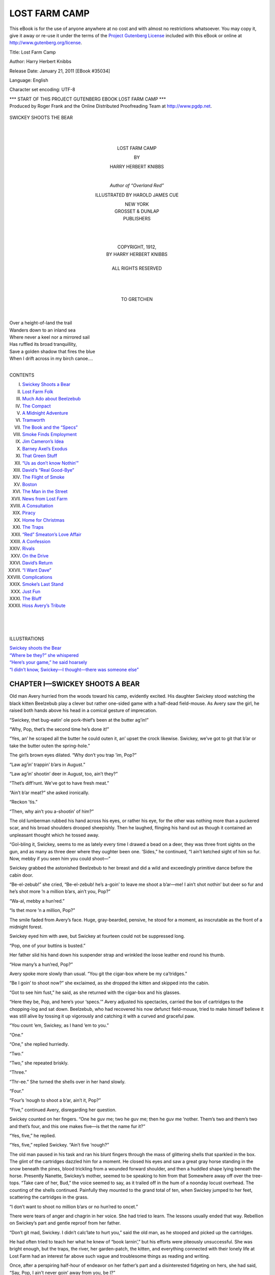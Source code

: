 .. -*- encoding: utf-8 -*-

.. meta::
   :PG.Id: 35034
   :PG.Title: Lost Farm Camp
   :PG.Released: 2011-01-21
   :PG.Rights: Public Domain
   :PG.Producer: Roger Frank
   :PG.Producer: the Online Distributed Proofreading Team at http://www.pgdp.net
   :DC.Creator: Harry Herbert Knibbs
   :DC.Title: Lost Farm Camp
   :DC.Language: en
   :DC.Created: 1912
   
==============
LOST FARM CAMP
==============

.. _pg-header:

.. container::

   .. style:: paragraph
      :class: noindent

   This eBook is for the use of anyone anywhere at no cost and with
   almost no restrictions whatsoever. You may copy it, give it away or
   re-use it under the terms of the `Project Gutenberg License`_
   included with this eBook or online at
   http://www.gutenberg.org/license.

   

   .. vspace:: 1

   .. _pg-machine-header:

   .. container::

      Title: Lost Farm Camp
      
      Author: Harry Herbert Knibbs
      
      Release Date: January 21, 2011 [EBook #35034]
      
      Language: English
      
      Character set encoding: UTF-8

      .. vspace:: 1

      .. _pg-start-line:

      \*\*\* START OF THIS PROJECT GUTENBERG EBOOK LOST FARM CAMP \*\*\*

   .. vspace:: 4

   .. _pg-produced-by:

   .. container::

      Produced by Roger Frank and the Online Distributed Proofreading Team at http://www.pgdp.net.

      .. vspace:: 1

      


.. role:: bold
   :class: bold
   
.. role:: larger
   :class: large
   
..
   |
   |
   
.. _`Swickey shoots the Bear`:
   
.. figure:: images/camp-fpc.jpg
   :align: center
   
   SWICKEY SHOOTS THE BEAR

..

   |
   |
   
.. class:: align-center x-large 
     
   LOST FARM CAMP

.. class:: align-center 

   BY

.. class:: align-center large 

   HARRY HERBERT KNIBBS

   |

   `Author of “Overland Red”`
   
   ILLUSTRATED BY HAROLD JAMES CUE
   
.. image:: images/camp-emb.jpg
   :align: center
  
.. class:: smaller align-center

   | NEW YORK 
   | :larger:`GROSSET & DUNLAP`
   | PUBLISHERS
   |
   |
   |
   
.. class:: smaller align-center 

   | COPYRIGHT, 1912,
   | BY HARRY HERBERT KNIBBS
   | 
   | ALL RIGHTS RESERVED
   |
   |
   |

.. class:: align-center 
   
   TO GRETCHEN

|
|
| Over a height-of-land the trail
| Wanders down to an inland sea
| Where never a keel nor a mirrored sail
| Has ruffled its broad tranquillity,
| Save a golden shadow that fires the blue
| When I drift across in my birch canoe....
|

:larger:`CONTENTS`

I. `Swickey Shoots a Bear`_

II. `Lost Farm Folk`_

III. `Much Ado about Beelzebub`_

IV. `The Compact`_

V. `A Midnight Adventure`_

VI. `Tramworth`_

VII. `The Book and the “Specs”`_

VIII. `Smoke Finds Employment`_

IX. `Jim Cameron’s Idea`_

X. `Barney Axel’s Exodus`_

XI. `That Green Stuff`_

XII. `“Us as don’t know Nothin’”`_

XIII. `David’s “Real Good-Bye”`_

XIV. `The Flight of Smoke`_

XV. `Boston`_

XVI. `The Man in the Street`_

XVII. `News from Lost Farm`_

XVIII. `A Consultation`_

XIX. `Piracy`_

XX. `Home for Christmas`_

XXI. `The Traps`_

XXII. `“Red” Smeaton’s Love Affair`_

XXIII. `A Confession`_

XXIV. `Rivals`_

XXV. `On the Drive`_

XXVI. `David’s Return`_

XXVII. `“I Want Dave”`_

XXVIII. `Complications`_

XXIX. `Smoke’s Last Stand`_

XXX. `Just Fun`_

XXXI. `The Bluff`_

XXXII. `Hoss Avery’s Tribute`_

|
|
|

:larger:`ILLUSTRATIONS`

| `Swickey shoots the Bear`_
| `“Where be they?” she whispered`_
| `“Here’s your game,” he said hoarsely`_
| `“I didn’t know, Swickey—I thought—there was someone else”`_

.. _`Swickey Shoots a Bear`:

CHAPTER I—SWICKEY SHOOTS A BEAR
===============================

Old man Avery hurried from the woods
toward his camp, evidently excited. His
daughter Swickey stood watching the
black kitten Beelzebub play a clever but rather
one-sided game with a half-dead field-mouse. As
Avery saw the girl, he raised both hands above
his head in a comical gesture of imprecation.

“Swickey, thet bug-eatin’ ole pork-thief’s been
at the butter ag’in!”

“Why, Pop, thet’s the second time he’s done
it!”

“Yes, an’ he scraped all the butter he could
outen it, an’ upset the crock likewise. Swickey,
we’ve got to git that b’ar or take the butter outen
the spring-hole.”

The girl’s brown eyes dilated. “Why don’t
you trap ’im, Pop?”

“Law ag’in’ trappin’ b’ars in August.”

“Law ag’in’ shootin’ deer in August, too, ain’t
they?”

“Thet’s diff’runt. We’ve got to have fresh
meat.”

“Ain’t b’ar meat?” she asked ironically.

“Reckon ’tis.”

“Then, why ain’t you a-shootin’ of him?”

The old lumberman rubbed his hand across his
eyes, or rather his eye, for the other was nothing
more than a puckered scar, and his broad shoulders
drooped sheepishly. Then he laughed, flinging
his hand out as though it contained an unpleasant
thought which he tossed away.

“Gol-bling it, Swickey, seems to me as lately
every time I drawed a bead on a deer, they was
three front sights on the gun, and as many as
three deer where they oughter been one. ’Sides,”
he continued, “I ain’t ketched sight of him so
fur. Now, mebby if you seen him you could
shoot—”

Swickey grabbed the astonished Beelzebub to
her breast and did a wild and exceedingly primitive
dance before the cabin door.

“Be-el-zebub!” she cried, “Be-el-zebub! he’s
a-goin’ to leave me shoot a b’ar—me! I ain’t
shot nothin’ but deer so fur and he’s shot more ’n
a million b’ars, ain’t you, Pop?”

“Wa-al, mebby a hun’red.”

“Is thet more ’n a million, Pop?”

The smile faded from Avery’s face. Huge,
gray-bearded, pensive, he stood for a moment,
as inscrutable as the front of a midnight forest.

Swickey eyed him with awe, but Swickey at
fourteen could not be suppressed long.

“Pop, one of your buttins is busted.”

Her father slid his hand down his suspender
strap and wrinkled the loose leather end round his
thumb.

“How many’s a hun’red, Pop?”

Avery spoke more slowly than usual. “You
git the cigar-box where be my ca’tridges.”

“Be I goin’ to shoot now?” she exclaimed, as
she dropped the kitten and skipped into the
cabin.

“Got to see him fust,” he said, as she returned
with the cigar-box and his glasses.

“Here they be, Pop, and here’s your ‘specs.’”
Avery adjusted his spectacles, carried the box of
cartridges to the chopping-log and sat down.
Beelzebub, who had recovered his now defunct
field-mouse, tried to make himself believe it was
still alive by tossing it up vigorously and catching
it with a curved and graceful paw.

“You count ’em, Swickey, as I hand ’em to
you.”

“One.”

“One,” she replied hurriedly.

“Two.”

“Two,” she repeated briskly.

“Three.”

“Thr-ee.” She turned the shells over in her
hand slowly.

“Four.”

“Four’s ’nough to shoot a b’ar, ain’t it, Pop?”

“Five,” continued Avery, disregarding her
question.

Swickey counted on her fingers. “One he guv
me; two he guv me; then he guv me ’nother.
Them’s two and them’s two and thet’s four, and
this one makes five—is thet the name fur it?”

“Yes, five,” he replied.

“Yes, five,” replied Swickey. “Ain’t five
’nough?”

The old man paused in his task and ran his
blunt fingers through the mass of glittering shells
that sparkled in the box. The glint of the cartridges
dazzled him for a moment. He closed his
eyes and saw a great gray horse standing in the
snow beneath the pines, blood trickling from a
wounded forward shoulder, and then a huddled
shape lying beneath the horse. Presently Nanette,
Swickey’s mother, seemed to be speaking to
him from that Somewhere away off over the tree-tops.
“Take care of her, Bud,” the voice seemed
to say, as it trailed off in the hum of a noonday
locust overhead. The counting of the shells continued.
Painfully they mounted to the grand total
of ten, when Swickey jumped to her feet, scattering
the cartridges in the grass.

“I don’t want to shoot no million b’ars or no
hun’red to oncet.”

There were tears of anger and chagrin in her
voice. She had tried to learn. The lessons usually
ended that way. Rebellion on Swickey’s part
and gentle reproof from her father.

“Don’t git mad, Swickey. I didn’t calc’late to
hurt you,” said the old man, as he stooped and
picked up the cartridges.

He had often tried to teach her what he knew
of “book larnin’,” but his efforts were piteously
unsuccessful. She was bright enough, but the
traps, the river, her garden-patch, the kitten, and
everything connected with their lonely life at
Lost Farm had an interest far above such vague
and troublesome things as reading and writing.

Once, after a perspiring half-hour of endeavor
on her father’s part and a disinterested fidgeting
on hers, she had said, “Say, Pop, I ain’t never
goin’ away from you, be I?”

To which he had replied, “No, Swickey, not
if you want to stay.”

“Then, ding it, Pop, ain’t I good ’nough fur
you jest as I be, ’thout larnin’?”

This was an argument he found difficult to
answer. Still, he felt he was not doing as her
mother would have wished, for she often seemed
to speak to him in the soft *patois* of the French-Canadian,
when he was alone, by the river or on
the hills.

As he sat gazing across the clearing he thought
he saw something move in the distance. He
scowled quizzically over his spectacles. Then he
drew his daughter to him and whispered, “See
thar, gal! You git the rifle.”

She glided to the cabin noiselessly and returned
lugging the old .45 Winchester. Avery pointed
toward a lumbering black patch near the river.

“He’s too fur,” she whispered.

“You snick down through the bresh back of
the camp. Don’t you shoot less’n you kin see his
ear plain.”

The girl stooped and glided behind the cabin,
to reappear for a moment at the edge of the wood
bordering the clearing. Then her figure melted
into the shadows of the low fir trees. Avery
sat tensely watching the river-edge.

Swickey had often rested the heavy barrel of
the old rifle on a stump or low branch, and blazed
away at some unsuspecting deer feeding near
the spring in the early morning or at dusk, with
her father crouching behind her; but now she
was practically alone, and although she knew that
bruin would vanish at the first suspicion of her
presence, she trembled at the thought that he
might seek cover in the very clump of undergrowth
in which she was concealed. She peered
between the leafy branches. There he was, sitting
up and scraping the over-ripe berries from the
bushes clumsily. She raised the rifle and then
lowered it. It was too heavy to hold steadily, and
there was no available branch or log upon which
to rest it. A few yards ahead of her was a moss-topped
pine stump. Shoving the rifle along the
ground she wriggled toward the stump and
sighed her relief when she peeped over its bleached
roots and saw the bear again. He was sitting up
as before, but his head was moving slowly from
side to side and his little eyes were shifting uneasily.
She squirmed down behind the rifle, hugging
it close as her father had taught her. The
front sight glistened an inch below the short black
ear. She drew a long breath and wrapping two
fingers round the trigger, pulled steadily.

With the *r-r-r-ri-p-p, boom*! of the Winchester,
and as the echoes chattered and grumbled away
among the hills, the bear lunged forward with a
prolonged *whoo-owoow*, got up, stumbled over a
log, and turning a disjointed somersault, lay still.

The old man ran toward the spot. “Don’t tetch
him!” he screamed.

From the fringe of brush behind the bear came
Swickey, rifle in hand. Disregarding her father
she deliberately poked bruin in the ribs with the
gun-muzzle. His head rolled loosely to one side.
She gave a shrill yell of triumph that rang through
the quiet afternoon, startling the drowsy birds to
a sudden riotous clamoring.

Avery, panting and sweating, ran to his daughter
and clasped her in his arms. “Good fur you!
You’re my gal! Hit him plump in the ear.” And
he turned the carcass over, inspecting it with a
critical eye.

“Goin’ on five year, I reckon. A he one, too.
Fur’s no good; howcome it were a bing good
shot for a gal.”

“Don’t care if the fur ain’t no good, he’s bigger
nor you and me put t’gither, ain’t he, Pop?”

“Wal, not more ’n four times,” said Avery, as
he reached for the short, thin-bladed skinning-knife
in his belt and began to deftly work the
hide off the animal. Swickey, used to helping him
at all times, held a corner of the hide here and a
paw there, while the keen blade slipped through
the fat already forming under the bear’s glossy
black coat. Silently the old man worked at cutting
up the carcass.

“Godfrey!” The knife had slipped and bit
deep into his hand.
“Why, Pop! Looks as if you done it a-pu’pose.
I was watchin’ you.”

“It’s the specs. They don’t work right somehow.”

The girl ran to the cabin and returned with a
strip of cloth with which she bound up the cut.

“Thar, pop. It ain’t hurtin’ you, be it?”

“N-o-o.”

“We kin bile some ile outen him,” said Swickey,
as with a practical eye she estimated the results.

“Three gallon, mebby?”

“How much does thet make in money?”

“’Bout a dollar and a half.”

“Say, Pop!” She hesitated.

“Wa-al?”

“Kin I have the money for the ile?”

Her father paused, wiped his forehead with a
greasy hand, and nodded toward the pocket containing
his pipe and tobacco. She filled the pipe
and lighted it for him.

“Say, Pop, I hear somebody singin’.”

“Wha—Jumpin’ Gooseflesh! If I ain’t clean
forgot they was fifteen of them lumber-jacks
comin’ fur supper. Ya-as, thar they be down along
shore. Swickey, you skin fur the house and dig
into the flour bar’l—quick! We’ll be wantin’
three bake-sheets. I’ll bring some of the meat.”

.. _`Lost Farm Folk`:

CHAPTER II—LOST FARM FOLK
=========================

Lost Farm tract, with its small clearing,
was situated in the northern timber lands,
at the foot of Lost Lake. Below lay the
gorge through which the river plunged and
thundered, its diapason sounding a low monotone
over the three cabins on the hillside, its harsher
notes muffled by the intervening trees.

When Hoss Avery first came there, bringing
his little girl whom he had fondly nicknamed
“Swickey,” he climbed the narrow trail along the
river, glanced at the camp, swung his pack from
his shoulders, filled his pipe, and sitting on a log
drew Swickey down beside him and talked to her,
asking her her opinion of some things which she
understood and a great many things which she
did not, to all of which she made her habitual
reply of “Yes, Pop.”

That was when Swickey, ten years old and
proudly conscious of a new black-and-red checkered
gingham dress, had unwittingly decided a
momentous question.

“You like this here place, Swickey?” her father
had asked.

“Yes, Pop,” and she snuggled closer in his
arm.

“Think you and me can run the shebang—feed
them lumber-jacks goin’ in and comin’ out, fall
and spring?”

“Yes, Pop.”

“’Course you’ll do the cookin’, bein’ my leetle
woman, won’t you?” And the big woodsman
chuckled.

“Yes, Pop,” she replied seriously.

“And you won’t git lonesome when the snow
comes and you can’t play outside and ketch butterflies
and sech things in the grass? They ain’t
no wimmen-folks up here and no leetle gals to
play with. Jest me and you and the trees and the
river. Hear it singin’ now, Swickey! Bet you
don’t know what it’s sayin’.”

“Yes, Pop.” But Swickey eyed her father a
mite timidly as she twisted her dress round her
fist. She hoped he would not ask her what the
river was “really-truly, cross-your-heart-or-die,
sayin’,” but she had imagination.

“What be it sayin’, Swickey?”

She rose to the occasion pluckily, albeit hesitating
at first. “Why it’s—it’s—it’s sayin’,
‘father, father, father,’—jest slow like thet. Then
it gets to goin’ faster and faster and says, ‘Hello,
Swickey! Hello, Pop! thet you?’—jest like
thet. Then it goes a-growlin’ ’long and says,
‘Better stay fur a lo-o-ng time ’cause it’s nice and
big and—and—’ and I’m hungry fur supper,”
she added. “Ain’t thet what it says, Pop?”

Avery pushed his hat over his eyes and
scratched the back of his head.

“Suthin’ like thet. Yes, I reckon it says, ‘Better
stay,’ and she says better stay, howcome I
don’t jest know—”

“Who is she, Pop?”

“Your ma, Swickey. She talks to me like you
hear’n’ the river talkin’ sometimes.”

“She ain’t never talkin’ to me—reckon I be
too leetle, ain’t I, Pop?”

“Ya-a-s. But when you git growed up, mebby
she’ll talk to ye, Swickey. And if she do, you mind
what she’s a-tellin’ you, won’t you, leetle gal?”

“Yes, Pop.” And she looked up at her father
appealingly. “But ain’t I never goin’ to see her
in my new dress, mebby?” And she smoothed
the gingham over her knees with a true feminine
hand and a childish consciousness of having on
her “good clothes.”

“If God-A’mighty’s willin’, Swickey, we’ll
both on us see her some day.”

“Who’s he, Pop? Is he bigger’n you be?”

“Ya-a-s,” he replied gently. “He’s bigger nor
your Pop; but why was you askin’ thet?”

“’Cause Jim Cameron, what drives the team,
says you be the biggest man that ever come into
these here woods.” She paused for breath. “And
he said, he did, ‘thet even if you was a old man
they warn’t no man he thunk could ever lick you.’”
She drew another long breath of anticipation and
gazed at her father admiringly. “And mebby you
could make God-A’mighty giv my ma back to
you.”

“Huh! Jim Cameron said I was a old man,
hey? Wal, I reckon I be—reckon I be. But I
reckon likewise thet me and you kin git along
somehow.” He began to count on his fingers.
“Now thar’s the feedin’ of the crews goin’ in to
Nine-Fifteen, and feedin’ the strays comin’ out,
and the Comp’ny settles the bills. Then thar’s the
trappin’, and the snowshoes and buckskin and
axe-handles. Oh, I reckon we kin git along. Then
thar’s the dinnimite when the drive comes
through—”

“What’s dinnimite, Pop?”

Avery ceased his calculating abruptly. He
coughed and cleared his throat.

“Wal, Swickey, it’s suthin’ what makes a noise
suthin’ like thunder, mebby, and tears holes in
things and is mighty pow’ful—actin’ unexpected
at times—” He paused for further illustrations,
but Swickey had grasped her idea of “dinnimite”
from his large free gestures. It was something
bigger and stronger than her father.

“Is dinnimite suthin’ like—like God-A’
mighty?” she asked in a timid voice.

“Ya-a-s, Swickey, it are—sometimes—”

So Swickey and her father came to Lost Farm.
The river had said “stay,” and according to
Swickey’s interpretation had repeated it. They
both heard it, the old giant-powder deacon of the
lumber company, and his “gal.”

Woodsmen new to the territory had often misjudged
him on account of his genial expression
and indolent manner, but they soon came to
know him for a man of his hands (he bared an
arm like the rugged bole of a beech) and a man
of his word, and his word was often tipped with
caustic wit that burned the conceit of those who
foolishly invited his wrath. Yet he would “stake”
an outgoing woodsman whose pay-check was inadequate
to see him home, and his door was always
open to a hungry man, whether he had
money or not. He liked “folks,” but he liked
them where they belonged, and according to his
theory few of them belonged in the woods.

“The woods,” he used to say, “gets the best
of most folks. Sets ’em to drinkin’ or talkin’ to
’emselves and then they go crazy. A man’s got
to have bottom to live up here. Got to have
suthin’ inside of him ’ceptin’ grub and guts—and
I ain’t referrin’ to licker nohow—or eddication.
When a feller gits to feelin’ as like he was
a section of the woods hisself, and wa’n’t lookin’
at a show and knowin’ all the while he was lookin’
at a show; when he kin see the whole works to
onct ’thout seein’ things like them funny lights
in the sky mornin’s and evenin’s, and misses ’em
wuss than his vittles when he be whar they ain’t,
then he belongs in the bresh.”

Swickey used to delight in hearing her father
hold forth, sometimes to a lone woodsman going
out, sometimes to Jim Cameron, the teamster at
the “Knoll,” and often to her own wee brown
self as she sat close to the big stove in the winter,
chin on knees, watching the fleecy masses of snow
climb slowly up the cabin windows.

Four summers and four long winters they had
lived at Lost Farm, happy in each other’s company
and contented with their isolation.

There was but one real difficulty. Swickey’s
needlecraft extended little farther than the sewing
on of “buttins,” and the mending of tears, and
she did need longer skirts. She had all but out-grown
those her father had brought from Tramworth
(the lumber town down river) last spring,
and she had noticed little Jessie Cameron when
at the Knoll recently. Jessie, with the critical eye
of twelve, had stared hard at Swickey’s sturdy
legs, and then at her own new blue frock. Swickey
had returned the stare in full and a little over, replying
with that juvenile grimace so instinctive
to childhood and so disconcertingly unanswerable.

The advent of the bear, and Swickey’s hand in
his downfall, offered an opportunity she did not
neglect. She had asked her father if he would buy
the oil for her before he got the money for it from
Jim Cameron. Avery, busy with clearing-up after
the men who had arrived that afternoon, said
he “reckoned” he could.

“I don’t calc’late to know what’s got into ye.
No use in calc’latin’ ’bout wimmen-folks, but I’ll
give you the dollar and a half. Mebby you’re
goin’ to buy your Pop a new dress-suit, mebby?”

“What’s a dress-suit, Pop?”

“Wal,” he replied, “I ain’t never climb into
one, but from what I seen of ’em, it’s a most
a’mighty uncumf’table contrapshun, hollered out
in front and split up the back so they ain’t nothin’
left but the belly-band and the pants. Makes
me feel foolish like to look at em, and I don’t
calc’late they’d be jest the best kind of clothes
fer trappin’ and huntin’, so I reckon I don’t need
any jest now.”

“Huh!” exclaimed Swickey, “I reckon *you’re*
all right jest as you be. Folks don’t look at *your*
legs and grin.”

Avery surveyed himself from the waist down
and then looked wonderingly at his daughter.
Suddenly his eye twinkled and he slapped his
palm on his thigh.

“Wa-al, by the great squealin’ moo-cow, if
you ain’t—”

But Swickey vanished through the doorway
into the summer night.

.. _`Much Ado About Beelzebub`:

CHAPTER III—MUCH ADO ABOUT BEELZEBUB
====================================

Fourteen of the fifteen men, who arrived
at Avery’s camp that afternoon, came
into the woods because they had to. The
fifteenth, David Ross, came because he wanted
to. Ever since he could read he had dreamed of
going into the woods and living with the lumbermen
and trappers. His aunt and only living relative,
Elizabeth Ross, had discouraged him from
leaving the many opportunities made possible by
her generosity. She had adopted the boy when
his father died, and she had provided for him
liberally. When he came of age the modest income
which his father’s estate provided was
transferred from her care, as a trustee, to him.
Then she had offered him his choice of professions,
with the understanding that her considerable
fortune was to be his at her death. She had
hoped to have him with her indefinitely, but his
determination to see more of the woods than his
summer vacations allowed finally resolved itself
into action. He told her one evening that he had
“signed up” with the Great Western Lumber
Company.

Protests, supplications, arguments were of no
avail. He had listened quietly and even smilingly
as his aunt pointed out what seemed to her to be
the absurdities of the plan. Even a suggested
tour of the Continent failed to move him. Finally
she made a last appeal.

“If your income isn’t sufficient, Davy, I’ll—”

He interrupted her with a gesture. “I’ve always
had enough money,” he replied. “It isn’t
that.”

“You’re just like your father, David,” she
said. “I suppose I shall have to let you go, but
remember there is some one else who will miss
you.”

“Miss Bascomb has assured me that we can
never agree, on—on certain things, so there is
really nothing to keep me here,—except you,”
he added in a gentler tone, as he saw the pained
look on her kindly old face. “And you just said
you would let me go.”

“Would have to let you go, Davy.”

“Well, it’s all the same, isn’t it, Aunt Bess?”

She smiled tearfully at his boyishness. “It
seems to be,” she replied. “I am sorry about
Bessie—”

The following morning he had appeared at an
employment office where “Fisty” Harrigan of
the Great Western had “taken him on” as a
likely hand, influenced by his level gaze and direct
manner. “Fisty” and David Ross promised
to become good friends until, during their stay at
the last hotel en route to the lumber camp, Harrigan
had suggested “a little game wid th’ b’ys,”
wherein the “b’ys” were to be relieved of their
surplus change.

“They jest t’row it away anyhow,” he continued,
as David’s friendly chat changed to a frigid
silence. “T’ought you was a sport,” said Harrigan,
with an attempt at jocularity.

“That’s just why I don’t play poker with that
kind,” replied David, gesturing contemptuously
toward the mellow fourteen strung in loose-jointed
attitudes along the hotel bar. “I like
sport, but I like it straight from the shoulder.”

“You do, hey?” snarled Harrigan, drawing
back a clenched fist. Ross looked him full in the
eye, calm and unafraid. Fisty’s arm dropped to
his side. He tried a new tack. “I was only tryin’
you out, kid, and you’re all right, all right,” he
said with oily familiarity.

“Sorry I can’t say the same for you, Harrigan,”
replied David. “But I’m going through to
the camps. That’s what I came in for. If I don’t
go with this crew, I’ll go with another.”

“Forget it and come and have a drink,” said
Fisty, trying to hide his anger beneath an assumption
of hospitality. He determined to be even with
Ross when he had him in camp and practically at
his mercy. David declined both propositions and
Harrigan moved away muttering.

So it happened that when they arrived at Lost
Farm Camp, the last stopping-place until they
reached the winter operations of the Company
at Nine-Fifteen, Fisty and David were on anything
but friendly terms. David’s taciturn aloofness
irritated Harrigan, who was not used to having
men he hired cross his suggestions or disdain
his companionship. When they arose in the morning
to Avery’s “Whoo—Halloo” for breakfast,
Harrigan was in an unusually sour mood and
David’s cheerful “good-morning” aggravated
him.

The men felt that there was something wrong
between the “boss” and the “green guy,” as they
termed David, and breakfast progressed silently.
A straw precipitated the impending quarrel.

The kitten Beelzebub, prowling round the table
and rubbing against the men’s legs, jumped playfully
to Harrigan’s shoulder. Harrigan reached
back for him, but the kitten clung to his perch,
digging in manfully to hang on. The men laughed
uproariously. Fisty, enraged, grabbed the astonished
kitten and flung it against the wall. “What’n
hell kind of a dump is this—” he began; but
Swickey’s rush for her pet and the wail she gave
as Beelzebub, limp and silent, refused to move,
interrupted him.

Avery turned from the stove and strode toward
Harrigan, undoing his long white cook’s apron as
he came, but Ross was on his feet and in front of
the Irishman in a bound.

“You whelp!” he said, shaking his fist under
Harrigan’s nose.

The men arose, dropping knives and forks in
their amazement.

Fisty sat dazed for a moment; then his face
grew purple.

“You little skunk, I’ll kill you fur this!”

Avery interfered. “If thar’s goin’ to be any
killin’ did, promisc’us-like, I reckon it’ll be did
out thar,” he said quietly, pointing toward the
doorway. “I ain’t calc’latin’ to have things
mussed up in here, fur I tend to my own house-cleanin’,
understand?”

Ross, who anticipated a “free-for-all,” stood
with a chair swung halfway to his shoulder. At
Avery’s word, however, he dropped it.

“Sorry, Avery, but I’m not used to that kind
of thing,” he said, pointing to Harrigan.

“Like ’nough, like ’nough—I hain’t nuther,”
replied Avery conciliatingly. “But don’t you git
your dander up any wuss than it be, fur I reckon
you got your work cut out keepin’ yourself persentable
fur a spell.” He drew Ross to one side.
“Fisty ain’t called ‘Fisty’ fur nothin’, but I’ll
see to the rest of ’em.”

Harrigan, cursing volubly, went outside, followed
by the men. Avery paused to offer a word
of advice to Ross.

“He’s a drinkin’ man, and you ain’t, I take it.
Wal, lay fur his wind,” he whispered. “Never
mind his face. Let him think he’s got you all
bruk up ’n’ then let him have it in the stummick,
but watch out he don’t use his boots on you.”

Harrigan, blazing with rage, flung his coat
from him as Ross came up. The men drew back,
whispering as Ross took off his coat, folded it
and handed it to Avery. The young man’s cool
deliberation impressed them.

Harrigan rushed at Ross, who dropped quickly
to one knee as the Irishman’s flail-like swing
whistled over his head. Before Harrigan could
recover his poise, Ross shot up and drove a clean,
straight blow to Harrigan’s stomach. The Irishman
grunted and one of the men laughed. He
drew back and came on again, both arms going.
Ross circled his opponent, avoiding the slow,
heavy blows easily.

“Damn you!” panted Harrigan, “stand up and
take your dose—”

Ross lashed a quick stinging fist to the other’s
face, and jumped back as Harrigan, head down,
swung a blow that would have annihilated an ox,
had it landed, but David leaped back, and as Harrigan
staggered from the force of his own blow, he
leaped in again. There was a flash and a thud.

The Irishman wiped the blood from his lips,
and shaking his head, charged at Ross as though
he would bear him down by sheer weight. Contrary
to the expectations of the excited woodsmen,
Ross, stooping a little, ran at Harrigan and
they met with a sickening crash of blows that
made the onlookers groan. Ross staggered away
from his opponent, his left arm hanging nervelessly
at his side. As Harrigan recovered breath
and lunged at him again, Ross circled away rubbing
his shoulder.

Harrigan’s swollen lips grinned hideously.
“Now, you pup—”

He swung his right arm, and as he did so Avery
shouted, “Watch out fur his boots!”

David’s apparently useless left arm shot down
as Harrigan drew up his knee and drove his boot
at the other’s abdomen. Ross caught Harrigan’s
ankle and jerked it toward him. The Irishman
crashed to the ground and lay still.

With a deliberation that held the men breathless,
Ross strode to the fallen man and stood over
him. Harrigan got to his knees.

“Come on, get up!” said Ross.

Harrigan, looking at the white face and gleaming
eyes above him, realized that his prestige as
a “scrapper” was gone. He thrust out his hand
and pushed Ross from him, staggering to his
feet. As the trout leaps, so David’s fist shot up
and smashed to Harrigan’s chin. The Irishman
staggered, his arms groping aimlessly.

“Get him! Get him!” shouted Avery.

Ross took one step forward and swung a blow
to Harrigan’s stomach. With the groan of a
wounded bull, the Irishman wilted to a gasping
bulk of twitching arms and legs.

For a moment the men stood spellbound. Fisty
Harrigan, the bulldog of the Great Western, had
been whipped by a “green guy”—a city man.
They moved toward the prostrate Fisty, looking
at him curiously. Ross walked to the chopping-log
in the dooryard, and sat down.

“Thought he bruk your arm,” said Avery,
coming toward him.

“Never touched it,” replied Ross. “Much
obliged for the pointer. He nearly had me, though,
that time when we mixed it up.”

One of the men brought water and threw it on
Harrigan, who finally got to his feet. Ross
jumped from the log and ran to him.

“All right, Harrigan,” he said. “I’m ready to
finish the job.”

Harrigan raised a shaking arm and motioned
him away.

Ross stepped back and drew his sleeve across
his sweating face.

“He’s got his’n,” said Avery. “Didn’t reckon
you could do the job, but good men’s like good
hosses, you can’t tell ’em until you try ’em out.
Wal, you saved me a piece of work, and I thank
ye.”

A bully always knows when he is whipped.
Fisty was no exception to the rule. He refused
Ross’s hand when he had recovered enough
breath to refuse anything. Ross laughed easily,
and Harrigan turned on him with a curse. “The
Great Western’s t’rough wid you, but I ain’t—yet.”

“Well, you want to train for it,” said Ross,
pleasantly.

One by one the men shouldered their packs
and jogged down the trail, bound for Nine-Fifteen,
followed by Harrigan, his usually red face
mottled with white blotches and murder in his
agate-blue eyes.

David stood watching them.

“So-long, boys,” he called.

“So-long, kid,” they answered.

Harrigan’s quarrel was none of theirs and his
reputation as a bruiser had suffered immeasurably.
In a moment they were lost to sight in the
shadow of the pines bordering the trail.

“Now for the kitten,” said David. “I think
he’s only stunned.” He went into the cabin, and
much to Avery’s amusement, washed his hands.
“A dirty job,” he said, catching the twinkle in
the lumberman’s eye.

“A dum’ good job, I take it. Whar you from?”

“Boston.”

“Wal, I seen some mighty queer folks as hailed
from Boston, but I don’t recollec’ any jest like
you.”

David laughed as he went to the corner and
stooped over Swickey, who sat tearfully rocking
the limp Beelzebub in her dress.

“What’s his name?” he asked gently.

“Be—el—zebub,” she sobbed.

“Will you let me look at him—just a minute?”

Swickey unrolled her skirt, the kitten tumbled
from her knees, turned over, arched his back, and
with tail perpendicular shot across the cabin floor
and through the doorway as though nothing had
happened.

David laughed boyishly.

“He’s got eight of them left, even now.”

“Eight whats left?” queried Swickey, fixing
two tearfully wondering eyes on his face.

“Eight lives, you know. Every cat has nine
lives.”

Swickey took his word for it without question,
possibly because “eight” and “nine” suggested
the intricacies of arithmetic. Although little more
than a healthy young animal herself, she had
instinctively disliked and mistrusted most of the
men who came to Lost Farm Camp. But this man
was different. He seemed more like her father,
in the way he looked at her, and yet he was quite
unlike him too.

“That’s a big name for such a little cat,” said
David. “Where did he get his name?”

Swickey pondered. “Pop says it’s his name,
and I guess Pop knows. The ole cat she run wild
in the woods and took Beelzebub ’long with her
’fore he growed up, and Pop ketched him, and
he bit Pop’s thumb, and then Pop said thet was
his name. He ketched him fur me.”

Just then Avery came in with a pail of water
and Swickey set about clearing the table. David,
a bit shaken despite his apparently easy manner,
strolled out into the sunshine and down the hill
to the river. “My chance with the Great Western
is gone,” he muttered, “and all on account of a
confounded little cat, and called ‘Beelzebub’ at
that! Harrigan would fix me now if I went in,
that’s certain. Accidents happen in the camps
and the victims come out, feet first, or don’t come
out at all and no questions asked. No, I’ll have
to look for something else. Hang it!” he exclaimed,
rubbing his arm, “this being squire of
dames and kittens don’t pay.”

Unconsciously he followed the trail down to
the dam, across the gorge, and on up the opposite
slope. The second-growth maple, birch, and poplar
gave place to heavy beech, spruce, and pine
as he went on. Presently he was in the thick
of a regiment of great spruce trees that stood
rigidly at “attention.” The shadows deepened
and the small noises of the riverside died away.
A turn in the trail and a startled doe faced him,
slender-legged, tense with surprise, wide ears
pointed forward and nostrils working.

He stopped. The deer, instead of snorting and
bounding away, moved deliberately across the
trail and into a screen of undergrowth opposite
him. David stood motionless. Then from the
bushes came a little fawn, timidly, lifting its front
feet with quick, jerky motions, but placing them
with the instinctive caution of the wild kindred.
Scarcely had the fawn appeared when another,
smaller and dappled beautifully, followed. Their
motions were mechanical, muscles set, as if ready
to leap to a wild run in a second.

What unheard, unseen signal the doe gave to
her offspring, David never knew, but, as though
they had received a terse command, the two fawns
wheeled suddenly and bounded up the trail, at
the top of which the doe was standing. Three white
flags bobbed over the crest and they were gone.

“How on earth did that doe circle to the hillside
without my seeing her?” he thought. Then
he laughed as he remembered the stiff-legged
antics of the fawns as they bounded away, stirring
a noisy squirrel to rebuke. On he went, over
the crest and down a gentle slope, past giant
beeches and yellow birch whose python-like roots
crept over the moss and disappeared as though
slowly writhing from the sunlight to subterranean
fastnesses. Dwarfed and distorted cedars sprung
up along the way and he knew he was near water.
In a few minutes he stood on the shore of No-Man’s
Lake, whose unruffled surface reflected the
broad shadow of Timberland Mountain on the
opposite shore.

“Well!” he exclaimed, “I suppose it’s time
to corral a legion of guide-book adjectives and
launch ’em at yonder mass of silver and green
glories, but it’s all too big. It calls for silence. A
fellow doesn’t gush in a cathedral, unless he
doesn’t belong there.” He sat looking over the
water for perhaps an hour, contented in the restful
vista around him. “I wish Aunt Elizabeth
could see this,” he muttered finally. “Then she
might understand why I like it. Wonder who
owns that strip of land opposite? I’d like to. Great
Scott! but my arm’s sore where he poked me.”

A soft tread startled him. He swung round to
find Hoss Avery, shod with silent moosehide, a
Winchester across his arm, standing a few feet
away.

.. _`The Compact`:

CHAPTER IV—THE COMPACT
======================

“After fresh meat?” asked Ross.

“Nope. Lookin’ fur a man.”

Avery’s good eye closed suggestively
and he grinned. Standing his rifle in the crotch
of a cedar, he drew a plug of tobacco from his
pocket and carefully shaved a pipeful from it.
Then he smoked, squatting beside David as he
gazed across the lake.

“Purty lake, ain’t it?”

“Yes, it is,” replied David.

“Chuck full of trout—big fellers, too. Ever do
any fishin’?”

“A little. I like it.”

“Slithers of deer in thet piece across thar,”
pointing with his pipestem to the foot of Timberland
Mountain. “Ever do any huntin’?”

“Not much. Been after deer once or twice.”

“Must have been suthin’ behind thet poke you
gave Fisty this mornin’, I take it?”

“About one hundred and seventy pounds,” replied
David, smiling.
Avery chuckled his appreciation. Evidently
this young man didn’t “pump” easily.

Puff—puff—“Reckon you never done no
trappin’.”

“No, I don’t know the first thing about it.”

Avery was a trifle disconcerted at his companion’s
taciturnity. He smoked for a while, covertly
studying the other’s face.

“Reckon you’re goin’ back to Tramworth—mebby
goin’ to quit the woods, seein’ as you and
Fisty ain’t calc’lated to do any hefty amount of
handshakin’ fur a while?”

“Yes, I’m going back, to get work of some
kind that will keep me up here. I wanted to learn
a bit about lumbering. I think I began the wrong
way.”

“Don’t jest feel sartain about thet, m’self.
Howcome mebby Harrigan do, and he’s boss.
He would have put you on swampin’ at one plunk
a day and your grub. Reckon thet ain’t turrible
big pay fur a eddicated man. They’s ’bout six
months’ work and then you git your see-you-later
pay-check fur what the supply store ain’t a’ready
got.”

“It’s pretty thin picking for some of the boys,
I suppose,” said David.

“Huh! Some of ’em’s lucky to have their
britches left to come out in.”

“I didn’t expect to get rich at it, but I wanted
the experience,” replied David, wondering why
Avery seemed so anxious to impress him with
the wage aspect of lumbering.

“Don’t calc’late you ever did any spec’latin’,
did you?”

“Well, I have done some since I had my fuss
with Harrigan this morning.”

Avery tugged at his beard thoughtfully.

“I’m turnin’ a penny onct in a while or frequenter.
With the trappin’ winters, feedin’ the
crews goin’ in and comin’ out, makin’ axe-handles
and snowshoes, and onct in a spell guidin’ some
city feller in the fall up to whar he kin dinnimite
a moose, I reckon six hundred dollars wouldn’t
cover my earnin’s. I could do more trappin’ if I
had a partner. Mebby me and him could make nigh
on to five hundred a year, and grub.”

“That’s pretty good,—five hundred clear,
practically.”

“Ya-a-s.” Avery grunted and stood up, thrusting
his pipe in his pocket. “Said I was huntin’
fur a man when you ast me. You’re the man I
be huntin’ fur if you want a job bad ’nough to
hitch up with me, and Swickey.”

Ross arose and faced him, his surprise evident
in the blank expression of his face.

“I’m not out of cash,” he replied.

“Thet ain’t what I ast you fur,” said Avery,
a shade of disappointment flickering across his
face. “I want a man to help.”

“How much would it cost to outfit?” asked
David.

“Wal, I got a hundred and fifty traps, and
mebby we could use fifty more, not countin’ dead-falls
for b’ar and black-cat. And you sure need a
rifle and some blankets and some winter clothes.
I figure fifty plunks would fit you out.”

“I didn’t know but that you would want me
to put up some cash toward expenses,—provisions,
I mean?”

“No,” said Avery. “I reckon you ain’t broke,
but thet ain’t makin’ any diff’runce to me.”

“That’s all right, Avery. It wasn’t the expense
of outfitting. I simply wanted to know
where I would stand if I did accept. But I have
no recommendations, no letters—”

“Hell! I guess them two hands of your’n is
all the recommendations I want. I’ve fit some
m’self and be reckoned a purty fair jedge of
hosses, and a man what is a good jedge of hosses
knows folks likewise. I ain’t in no hurry fur you
to say yes or no.” The old man swung his rifle to
the hollow of his arm. “Take your time to think
on it, and you kin stay to Lost Farm Camp jest
as long as you are wishful. ’Tain’t every day a
eddicated man what kin use his hands comes
floatin’ into these here woods.”

“Well,” said David, “I’ve decided. There
are reasons why I don’t want to go back. It’s a
fair offer and I’ll take it.”

“Put her thar!” the huge bony fist of the
lumberman closed heavily on David’s hand, but
met a grip almost as tense. “Me and you’s
partners. Half-and-half share of workin’, eatin’,
earnin’s, and fightin’—if there’s any fightin’ to
be did. Reckon you’d better go to Tramworth
and git fixed up and mebby you calc’late to
write to your folks.”

They strode down the trail, Avery in the lead.
As they neared the last turn which led them out
to the footboard of the dam, he paused.

“My gal Swickey is growin’ up to whar she
oughter git larnin’. I sot in to learn her, but
she’s always a-squirmin’ out of it by askin’ me
things what I can’t answer and then gettin’ riled
at her Pa. Now if you could—’thout lettin’ on
as you was doin’ it—larn her readin’ and writin’
and sech, I’d be pow’ful glad to pay you extra-like
fur it.”

So the cat was out of the bag at last. Avery
wanted a teacher for his girl. The old man
was willing to take a green hand as partner in
trapping and share the proceeds with him for
the sake of Swickey’s education. Well, why
not?

“I’ll do what I can, Avery.”

“Thet’s the talk. Me and you’ll make a lady
of her.”

As they approached the cabin a figure appeared
in the doorway and the melodious treble of a
girl’s voice rang across the river. She disappeared
as Avery’s Triton bellow answered.

“She’s callin’ us fur dinner,” he explained
needlessly.

“Did you get anything?” said Swickey, as they
entered the cabin.

“He bagged me,” said Ross, laughing.

“Whar’d he bag you?” exclaimed Swickey,
solicitously looking at David for visible proof of
her father’s somewhat indifferent marksmanship.

“Over on No-Man’s Lake—I think that’s
what he called it,” replied David.

“He’s a-goin’ to stay, right along now. I’ve
been wantin’ to git a partner to help with the
traps fur quite a spell.”

“You ain’t never said nothin’ to me ’bout gettin’
a partner,” said Swickey, her vanity wounded.
“You always said I was as good as any two men
helpin’ you.”

Avery, a trifle embarrassed at his daughter’s
reception of the new partner, maintained an uncomfortable
silence while dinner was in progress.
He had hoped for delight from her, but
she sat stolidly munching her food with conscious
indifference to his infrequent sallies.

That evening, after David had gone to bed in
the small cabin back of the camp, Avery sat on
the porch with his daughter. For a long time she
cuddled the kitten, busily turning over in her
mind the possibilities of a whole dollar and a half.
She had heard her father say that the new man
was going to Tramworth in the morning. Perhaps
he would be able to get her a dress. A dollar
and a half was a whole lot of money. Maybe
she could buy Pop some new “specs” with what
she had left after purchasing the dress. Or if
she had a book, a big one that would tell how to
make dresses and everything, maybe *that* would
be better to have. Jessie Cameron could sew
doll’s clothes, but her mother had taught her.
The fact that Swickey could not read did not occur
to her as relevant to the subject. She felt, in
a vague way, that the book itself would overcome
all obstacles. Yes, she would ask the new man to
buy a book for her and “specs” for her Pop. How
to accomplish this, unknown to her father, was a
problem she set aside with the ease of optimistic
childhood, to which nothing is impossible.

“Pop,” she said suddenly.

“Wal?”

“Mebby you kin give me thet dollar-money
fur the ile.”

“Ya-a-s,” he drawled, secretly amused at her
sudden interest in money and anxious to reinstate
himself in her favor. “Ya-a-s, but what you
goin’ to do? Buy Pop thet dress-suit, mebby?”

“I reckon not,” she exclaimed with an unexpected
show of heat that astonished him. “You
said dress-suits made folks ack foolish, and I
reckon some folks acks foolish ’nough right in
the clothes they has on without reskin’ changin’
’em.” With this gentle insinuation, she gathered
Beelzebub in her arms and marched to her
room.

“Gosh-A’mighty but Swickey’s gettin’ tetchy,”
he exclaimed, grinning. “Wal, she’s a-goin’ to
have a new dress if I have to make it myself.”

When he went into the cabin, he drew a chair
to the table and, sitting down, took two silver
pieces from his pocket and laid them on Swickey’s
plate. He sat for a long time shading his eyes
with his hand. He nodded, recovered, nodded
again. Then he said quite distinctly, but in the
voice of one walking in dreams, “I know it,
Nanette. Yes, I know it. I’m doin’ the best I
kin—”

He sat up with a start, saw the silver pieces on
the plate and picked them up.

“Swickey!” he called, “be you sleepin’?”

“Yes, Pop,” she replied dutifully.

He grinned as he went to her room. As he
bent over her she found his head in the dark,
and kissed him. “I’m sorry what I said ’bout
the clothes, Pop. I don’t want no money-dollar—I
jest want you.”

He tucked the money in her hand. “Thar it is.
Dollar and a half fur the ile.”

She sighed happily. “I say thanks to my
Pop.”

“Good-night, leetle gal.”

She lay awake long after he had left her, turning
the coins over in her hot fingers. Presently
she slipped from the bed and, drawing the blanket
about her, stole softly to the door.

.. _`A Midnight Adventure`:

CHAPTER V—A MIDNIGHT ADVENTURE
==============================

With a soft rush of wings an owl dropped
from the interior blackness of the midnight
forest and settled on a stub thrust
from a dead tree at the edge of the clearing.

Beelzebub, scampering sinuously from clump
to clump of the long grass, flattened himself to a
shadow as the owl launched silently from the limb,
legs pointing downward and curved talons rigid.
Wide, shadowy wings darkened the moonlit haze
where Beelzebub crouched, tail twitching, and
ears laid back. Suddenly he sprang away in long,
lithe bounds; a mad patter of feet on the cabin
porch and he scrambled to his fastness in the
eaves.

Slowly the great bird circled to the limb again,
where he sat motionless in the summer night, a
silver-and-bronze epitome of melancholy patience.

Below him a leafless clump of branches moved
up and down, although there was no breeze stirring.
The owl saw but remained motionless.
Stealthily the branches moved from beneath the
shadow of the trees, and a buck stepped to the
clearing, his velvet-sheathed antlers rocking above
his graceful neck. Cautiously he lifted a slender
foreleg and advanced, muzzle up, scenting the
warm night air. Down to the river he went,
pausing at times, curiously intent on nothing,
then advancing a stride or two until he stood
thigh-deep in the stream. Leisurely he waded
down shore, lifting a muzzle that dripped silvery
beads in the moonlight.

Above him on the slope of the bank a door
opened and closed softly. He stiffened and licked
his nostrils. With the slight breeze that rippled
toward him over the wavering grasses, he turned
and plunged toward the shore, whirling into a
dusky cavern of tangled cedars. With a swishing
of branches he was gone.

“Ding thet deer,” said Swickey, as she hesitated
on the cabin porch. She listened intently. Sonorous
and regular strains from her father’s room assured
her that he had not been disturbed.

She stepped carefully along the porch and
into the dew-heavy grass, gathering the blanket
closely about her. Beelzebub’s curiosity overcame
his recent scare and he clambered hastily from
his retreat, tail foremost, dropping quickly to the
ground. Here was big game to stalk; besides,
the figure was reassuringly familiar despite its
disguise. The trailing end of the blanket bobbed
over the hummocks invitingly.

“*Ouch!* Beelzebub, you stop scratchin’ my
legs!” Swickey raised a threatening forefinger
and the kitten rollicked away in a wide circle.
She took another step. Stealthily the kitten crept
after her. What live, healthy young cat could resist
the temptation to catch that teasing blanket
end? He pounced on it and it slipped from her
nervous fingers and slid to the ground, leaving
her lithe, brown young body bathed in the soft
light of the summer moon. She dropped to her
knees and extracted Beelzebub from the muffling
folds. Then she administered a spanking that sent
him scampering to his retreat in the eaves, where
he peeked at her saucily, his wide round eyes iridescent
with mischief. She gathered the blanket
about her and resumed her journey, innocently
thankful in every tense nerve that the cabin in
which David Ross slept was on the other side of
the camp. Patiently she continued on her way,
keeping a watchful eye on Beelzebub’s possible
whereabouts until she arrived at the smallest of
the three buildings. She took the silver pieces
from her mouth, where she had placed them for
safe-keeping while admonishing the kitten, and
rapped on the pane of the open window.

David Ross had found it impossible to sleep
during the early hours of the night. The intense
quiet, acting as a stimulant to his overwrought
nerves, tuned his senses to an expectant pitch,
magnifying the slightest sound to a suggestiveness
that was absurdly irritating. The roar of the
rapids came to him in rhythmic beats that pulsed
faintly in his ears, keeping time with his breathing.
A wood-tick gnawed its blind way through
the dry-rot of a timber, *T-chick*—*T-chick*—*T-chick*—It
stopped and he listened for it to
resume its dreary progress. From the river came
the sound of some one or something wading in
the shallows. Each little noise of the night seemed
to float on the undercurrent of that deep *hum-m-m*
of the rapids, submerged in its heavier note at
times, at times tossed above it, distinctly audible,
always following the rushing waters but never
entirely lost beyond hearing. Finally, he imagined
the river to be a great muffled wheel turning round
and round, and the sounds that lifted from its
turning became visible as his eyes closed heavily.
They were tangible annoyances, imps in stagged
trousers and imps in calico dresses. The imps
danced away to the forest and the dream-wheel
of the river stopped abruptly. So abruptly that its
great iron tire flew jangling across the rocks and
fell a thousand miles away with a faint *clink,
clink, clink*.

He sat up in bed listening. *Clink, clink*. He
went to the window, leaned out, and gazed directly
down into the dusky face of Swickey.

Without preamble she began.

“I shot a b’ar yest’day.”

“You did! Well, that’s pretty good for a
girl.”

“My Pop guv me the money fur the ile.”

“Yes, but why did you come out to-night to
tell me? Aren’t you afraid?”

“Afraid of what?” she asked, with an innocence
that despite itself was ironical.

“That’s so. There’s nothing to be afraid of,
is there?”

She hesitated, drawing the blanket closer about
her.

“Nothin’—’cept you.”

“Afraid of me? Why, that’s funny.”

“I was sca’d you’d laugh at me.” Then she
whispered, “I dassent tetch my clothes, ’cause
Pop would have waked up, so I jest put on this,
and come.”

“That’s all right, Swickey. I’m not going to
laugh.”

“I say thanks fur thet.”

Such intensely childish relief and gratitude as
her tone conveyed, caused David to feel a sense
of shame for having even smiled at her pathetically
ridiculous figure. He waited for her to continue.
Reassured by his grave acceptance of her
confidence, she unburdened her heart, speaking
with hesitant deliberation and watching his face
with a sensitive alertness for the first sign of
ridicule.

“You’re goin’ to Tramworth in the mornin’,
ain’t you?”

“Yes.”

“I reckon you could buy me a book if I guv
the money-dollar fur it?”

“A book! What kind of a book, Swickey?”

“Big as you kin git fur this,” she said, thrusting
the moist dollar into his hand; “a book what
tells everything, to sew on buttins and make
clothes and readin’ and writin’ and to count
ca’tridges fur a hun’red—and everything!”

“Oh, I see!” His voice was paternally gentle.
“Well, I’ll try to get one like that.”

“And a pair of ‘specs’”—she hesitated as
his white, even teeth gleamed in the moonlight—“fur
Pop,” she added hurriedly.

“All right, Swickey, but I—”

“His’n don’t work right.”

“But I don’t just know what kind of ‘specs’
your father needs. There are lots of different
kinds, you know.”

Her heart fell. So this man with “larnin’”—his
man who could fight Fisty Harrigans and
make dead kittens come alive and jump right up,
didn’t know about “specs.” Why, her Pop knew
all about them. He had said his didn’t work
right.

The troubled look quickly vanished from her
face, however, as a tremendous inspiration lifted
her over this unexpected difficulty.

“Git ‘specs,’” she whispered eagerly, “what
Pop kin skin a b’ar with ’thout cuttin’ his hand.”
There! what more was necessary except the
other silver piece, which she handed to David
with trembling fingers as he assured her he would
get “just that kind.” In her excitement the coin
slipped and fell jingling to the cabin floor.

“I—beg—your—pardon.”

She had heard David say that and had memorized
it that afternoon in the seclusion of the
empty kitchen, with Beelzebub as the indifferent
object of her apology. She cherished the speech
as a treasure of “larnin’” to be used at the first
opportunity. Ross missed the significance of her
politeness, although he appreciated it as something
unusual under the circumstances.

“You won’t tell Pop?” she asked appealingly.

“No, I won’t tell him.”

She retraced her steps toward the main camp,
bankrupt in that her suddenly acquired wealth
was gone, but rich in the anticipated joy that her
purchases would bring to her father and herself
accurate eyesight and “book-larnin’.”

David wanted to laugh, but something deeper
than laughter held him gazing out of the window,
across the cabin roofs to where the moon was
rocking in the haze of the tree-tops on the distant
hills. Long after she had regained her bedroom
and crept hurriedly beneath the blanket to
fall asleep and dream of Beelzebubs wearing
bright new “specs” and chasing little girls across
endless stretches of moonlight, he was still gazing
out of the window, thinking of his little friend
and her trust.

.. _`Tramworth`:

CHAPTER VI—TRAMWORTH
====================

David was awakened by the sound of
chopping. He arose and dressed sleepily.
After a brisk ablution at the river’s edge
he came up the hill, where he found Avery making firewood.

“Mornin’. Skeeters bother you some?”

“Guess I was too sleepy to notice them,” replied
David.

He watched the old man swing the axe, admiring
his robust vigor. Then he stooped and
gathered an armful of wood. As he lugged it
to the kitchen, Avery muttered, “He’s a-goin’ to
take holt. I have noticed folks as is a-goin’ to
take holt don’t wait to ask how to commence.”

“Where’s Swickey?” said David, as he came
for more wood.

“Up to the spring yonder.”

David was about to speak, but thought better
of it. When he had filled the wood-box he
started for the spring.

“He’s a-goin’ to spile thet gal, sure as eggs,”
said the old man, pausing to watch David.

But he whistled cheerfully as he moved
toward the cabin. Presently the rattling of pans
and a thin shaft of blue smoke from the chimney,
a sizzling and spluttering and finally an appetizing
odor, announced the preparation of breakfast.

“If they don’t come purty quick,” said Avery,
as he came to the doorway and looked toward
the spring path, “they’ll be nothin’ left but the
smell and what me and Beelzebub can’t eat.”

As he turned to go in, David and Swickey
appeared, both laughing. He was carrying both
water-pails and she was skipping ahead of him.

“Pop, we seen some fresh b’ar tracks nigh the
spring.”

“You did, hey?”

“Yip. Big uns. We follered ’em for a spell,
goin’ back into the swamp.”

“Huh! Was you calc’latin’ to bring him back
alive, mebby?”

Swickey disdained to answer. Her prestige as
a bear hunter was not to be discounted with
such levity.

After breakfast Avery tilted his chair against
the wall and smoked. David laughingly offered
to help Swickey with the dishes. He rolled up
his sleeves, and went at it, much to her secret
amusement and proud satisfaction. Evidently
“city-folks” were not all of them “stuck-up donothin’s,”
as Mrs. Cameron had once given her
to understand, even, thought Swickey, if they
didn’t know how to drain the rinsing-water off.

“When you get to the Knoll,” said Avery,
addressing David, “Jim Cameron will hitch up
and take you to Tramworth. Like as not he’ll
ask you questions so long’s he’s got any breath
left to ask ’em. Folks calls him ‘Curious Jim,’
and he do be as curious as a old hen tryin’ to see
into a jug. But you jest say you’re outfittin’ fur
me. That’ll make him hoppin’ to find out what’s
a-doin’ up here. I be partic’lar set on havin’ Jim
come up here with the team. I got ’bout fifty
axe-helves fur him. He’s been goin’ to tote ’em
to Tramworth and sell ’em fur me sence spring.
If he thinks he kin find out suthin’ by comin’
back to-night he’ll make it in one trip and not
onhitch at the Knoll and fetch you up in the
mornin’. If he did thet he’d charge us fur
stablin’ his own team in his own stable, and likewise
fur your grub and his’n. It’s Jim’s reg’lar
way of doin’ business. Now I figure them axe-handles
will jest about cover the cost of the trip
if he makes her in one haul, and from what I
know of Jim, he’ll snake you back lively, wonderin’
what Hoss Avery’s up to this time.”

“I’ll hold him off,” said David, secretly amused
at his new partner’s shrewdness.

David departed shortly afterward, striking
briskly down the shady morning trail toward the
Knoll, some ten miles below. It was noon when
he reached Cameron’s camp, a collection of
weathered buildings that had been apparently
erected at haphazard on the hillside.

Cameron was openly surprised to see him.

“Thought you went into Nine-Fifteen with
Harrigan’s bunch?”

“No! I was headed that way, but Harrigan
and I had a misunderstanding.”

Curious Jim was immediately interested.

“Goin’ back—goin’ to quit?”

“I have quit the Great Western. I’m going
to Tramworth to get a few things.” He delivered
Avery’s message, adding that the old
man seemed particularly anxious to have the
proposed purchases that night. “There’s some
of the stuff he declares he must have to-night,”
said David, “although I don’t just understand
why.”

“Short of grub?” asked Jim.

“By Jove, that may be it! He did tell me to
get a keg of molasses.”

Cameron sniffed as he departed to harness
the team. “Molasses! Huh! They’s somethin’
deeper than molasses in Hoss Avery’s mind and
that city feller he’s in it. So Hoss thinks he can
fool Jim Cameron. Well, I guess not! Sendin’
me a message like that.”

He worked himself into a state of curiosity
that resulted in a determination to solve the imaginary
riddle, even if its solution entailed spending
the night at Lost Farm.

“You ain’t had no dinner, have you?” he asked
as he reappeared.

“No, I haven’t,” replied David. “But I can
wait till we get to town.”

“Mebby you kin, but you ain’t a-goin’ to. You
come in and feed up. My missus is to Tramworth,
but I’ll fix up somethin’.”

After dinner, as they jolted over the “tote-road”
in the groaning wagon, Cameron asked
David if he intended to stay in for the winter.

“Yes, I do,” he replied.

“Sort of lookin’ around—goin’ to buy up a
piece of timber, hey?”

“No. Avery offered me a job and I took it.”

“Huh!” Curious Jim carefully flicked a fly
from the horse’s back. “You’re from Boston?”

“Yes.”

Curious Jim was silent for some time. Suddenly
he turned as though about to offer an original
suggestion.

“Railroads is funny things, ain’t they?”

“Sometimes they are.”

Jim was a bit discouraged. The new man
didn’t seem to be much of a talker.

“Hoss Avery’s a mighty pecooliar man,” he
ventured.

“Is he?” David’s tone conveyed innocent surprise.

“Not sayin’ he ain’t straight enough—but
he’s queer, mighty queer.”

Ross offered no comment. Tediously the big
horses plodded along the uneven road. The jolting
of the wagon was accentuated as they crossed
a corduroyed swamp.

“I think I’ll walk,” said David, springing from
the seat.

“That settles it,” thought Cameron. “He
don’t want to talk. He’s afeared I’ll find out
somethin’, but he don’t know Jim Cameron.”

The desolate outskirts of Tramworth, encroaching
on the freshness of the summer forest, finally
resolved themselves into a fairly level wagon-road.
Cameron drew up and David mounted beside
him.

“Reckon you want Sikes’s hardware store first.”
said Jim.

“No. I think I’ll go to the hotel. You can
put up the horses. I’ll get what I want and we’ll
call for it on the way back.”

At the hotel Cameron accepted his dismissal
silently. When he returned from stabling the team
he noticed David was standing on the walk in
front of the hotel, apparently in doubt as to where
he wanted to go first.

“Do you know where there is a dressmaker’s
shop,” he asked.

“Dressmaker’s shop?” Cameron scratched
his head. “Well—now—let’s see. Dressmaker’s
sh—They’s Miss Wilkins’s place round
the corner,” he said, pointing down the street.

“Thank you,” said Ross, starting off in the
opposite direction.

Cameron’s curiosity was working at a pressure
that only the sympathy of some equally interested
person could relieve, and to that end he set out
toward his brother’s where Mrs. Cameron was
visiting. There he had the satisfaction of immediate
and attentive sympathy from his good wife,
whose chief interest in life, beside “her Jim,”
and their daughter Jessie, was the receiving and
promulgating of local gossip, to which she added
a measure of speculative embellishment which
was the real romance of her isolated existence.

After purchasing blankets, a rifle, ammunition,
traps, and moccasins at the hardware store, David
turned to more exacting duties. The book and the
“specs” next occupied his attention. With considerable
elation he discovered a shop-worn copy
of “Robinson Crusoe,” and paid a dollar for it with
a cheerful disregard of the fact that he had once
purchased that identical edition for fifty cents.

He found an appalling variety of “specs” at
the drug store, and bought six pairs of various degrees
of strength, much to the amazement of the
proprietor, who was uncertain as to whether his
customer was a purchasing agent for an Old Ladies’
Home, or was merely “stocking-up” for his old
age.

“Haven’t crossed the Rubicon yet,” muttered
David, as he left the drug store and proceeded
to the dry-goods “emporium.” Here he chose
some mild-patterned ginghams, with Avery’s
whispered injunction in mind to get ’em plenty
long enough anyhow.

With the bundle of cloth tucked under his
arm, he strode valiantly to the dressmaker’s.
The bell on the door jingled a disconcerting
length of time after he had entered. He felt as
though his errand was being heralded to the
skies. From an inner room came a pale, dark-haired
little woman, threads and shreds of cloth
clinging to her black apron.

“This is Miss—er—”

“Wilkins,” she snapped.

“I understand you are the most competent
dressmaker in Tramworth.”

Which was unquestionably true. Tramworth
supported but one establishment of the kind.

“I certainly am.”

“Well, Miss Wilkins, I want to get two dresses
made. Nothing elaborate. Just plain sensible
frocks for a little girl.” He gained courage as he
proceeded. An inspiration came. “You don’t
happen to have a—er—niece, or daughter, or”—Miss Wilkins’s
expression was not reassuring—“or aunt, say about fourteen years old. That
is, she is a big girl for fourteen—and I want
them long enough. Her father says, that is—”

“Who are they for?” she asked frigidly.

“Why, Swickey, of course—”

“Of course!” replied Miss Wilkins.

David untied the bundle and disclosed the
cloth.

“Here it is. I’m not—exactly experienced
in this kind of thing.” He smiled gravely. “I
thought perhaps you could help me—”

Miss Wilkins was a woman before she became
a dressmaker. She did what the real woman always
does when appealed to, which is to help the
male animal out of difficulties when the male animal
sincerely needs assistance.

“Oh, I see! No, I haven’t a niece or daughter,
or even an aunt of fourteen years, but I have
some patterns for fourteen-year-old sizes.”

“Thank God!” said David, so fervently that
they both laughed.

“And I think I know what you want,” she
continued.

He fumbled in his pocket and brought out a
bill.

“I’ll pay you now,” he said, proffering a five-dollar
note, “and I’ll call for them in about three
hours. There’s to be two of them, you know.
One from this pattern and one from this.”

“Oh, but I couldn’t make one in three hours!
I really can’t have them done before to-morrow
night.”

David did some mental arithmetic rapidly.

“What is your charge for making them?” he
asked.

She hesitated, looking at him as he stood, hat
in hand, waiting her reply.

“Two dollars each,” she said, her eyes fixed
on his hat.

The males of Tramworth were not always uncovered
in her presence, when they did accompany
their wives to her shop.

“I have to leave for Lost Farm at five o’clock,
Miss Wilkins. If you can have one of the dresses
done by that time, I’ll gladly give you four dollars
for it.”

“I’ve got a hat to trim for Miss Smeaton, and
a dress for Miss Sikes and she wants it to-morrow—but, I’ll try.”

“Thank you,” replied David, depositing the
cloth on the counter and opening the door; “I’ll
call for it at five.”

From there he went toward the hotel, where
he intended to write a letter or two. As he turned
the corner some one called:—

“Ross! I say, Ross!”

Startled by the familiarity of the tone rather
than by the suddenness of the call, he looked
about him in every direction but the right one.

“Hello, Davy!”

The round face and owlish, spectacled eyes of
“Wallie” Bascomb, son of *the* Walter Bascomb,
of the Bernard, White & Bascomb Construction
Company of Boston, protruded from the second-story
window of the hotel opposite.

“Come on up, Davy. I just fell out of bed.”

The face withdrew, and David crossed the
street, entered the hotel, and clattered up the
uncarpeted stairs.

“Hey! where are you, Wallie?”

A door opened in the corridor. Bascomb, in
scanty attire, greeted him.

“Softly, my Romeo. Thy Juliet is not fully
attired to receive. Shut the door, dear saint, the
air blows chill.”

They shook hands, eyeing each other quizzically.
A big, white English bull-terrier uncurled
himself and dropped from the foot of the bed to
the floor.

“Hello, Smoke! Haven’t forgotten me, have
you?”

The terrier sniffed at David and wagged his
tail in grave recognition. Then he climbed back
to his couch on the tumbled blankets.

“Now,” said Bascomb, searching among his
scattered effects for the toothbrush he held in his
hand, “tell Uncle Walt, why, thus disguised, you
pace the pensive byways of this ignoble burg?”

“Outfitting,” said David.

“Brief, and to the point, my Romeo.”

“For the winter,” added David.

“Quite explicit, Davy. You’re the same old
clam—eloquent, interestingly communicative.”

David laughed. “What are you doing up here?
I supposed you were snug in the office directing
affairs in the absence of your father.”

“Oh, the pater’s back again. I guess the speed-limit
in Baden Baden was too slow for him. He’s
building the new road, you know, N. M. & Q.
Your Uncle Wallie is on the preliminary survey.
Devil of a job, too.”

“Oh, yes. I heard about it. It’s going to be a
big thing.”

“Yes,” said Bascomb, peering with short-sighted
eyes into the dim glass as he adjusted his
tie, “it may be a big thing if I”—striking an attitude
and thumping his chest—“don’t break my
neck or die of starvation. Camp cooking, Davy—whew!
Say, Davy, I’m the Christopher Columbus
of this expedition, I am, and I’ll get just about
as much thanks for my stake-driving and exploring
as he did.”

Bascomb kicked an open suit-case out of his
way and a fresh, crackling blue-print sprang
open on the floor.

“That’s it. Here we are,” he said, spreading the
blue-print on the bed, “straight north from Tramworth,
along the river. Then we cross here at Lost
Farm, as they call it. Say, there’s a canny old crab
lives up there that holds the shell-back record for
grouch. Last spring, when we were working up
that way and I took a hand at driving stakes, just
to ease my conscience, you know, along comes that
old whiskered Cyclops with a big Winchester on
his shoulder. I smelled trouble plainer than hot
asphalt.

“‘Campin’?’ he asked.

“‘No,’ I said. ‘Just making a few dents in the
ground. A kind of air-line sketch of the new
road—N. M. & Q.’

“‘Uhuh!’ he grunted. ‘Suppose the new rud
’s a-comin’ plumb through here, ain’t it?’

“‘Right-o,’ said I.

“I guess he didn’t just cotton to the idea.
Anyway he told me I could stop driving ‘them
stakes’ on his land. I told him I’d like to accommodate
him, but circumstances made it necessary
to peg in a few more for the ultimate benefit of
the public. Well, that old geyser straightened up,
and so did I, for that matter.

“‘Drive another one of them,’ he said, pointing
to the stake between my feet, ‘and I reckon
you’ll pull it out with your teeth.’”

Bascomb lit a cigarette and puffed reflectively.
“Well, I never was much on mumble-the-peg,
so I quit. The old chap looked too healthy to
contradict.”

David sat on the edge of the bed rubbing the
dog’s ears.

Bascomb observed him thoughtfully.

“Say, Davy, I don’t suppose you want to keep
Smoke for a while, do you? He’s no end of bother
in camp. He has it in for the cook and it keeps
me busy watching him.”

“The cook? That’s unnatural for a dog, isn’t
it?”

“Well, you see our aboriginal chef don’t like
dogs, and Smoke knows it. Besides, he once gave
Smoke a deer-shank stuffed with lard and red-pepper,
regular log-roller’s joke, and since then
his legs aren’t worth insuring—the cook’s, I
mean. You used to be quite chummy with Smoke,
before you dropped out of the game.”

“I’ll take him, if he’ll come,” said David.
“Just what I want, this winter. He’ll be lots of
company. That is, if you mean it—if you’re
serious.”

“As serious as a Scotch dominie eating oysters,
Davy mon.”

“Won’t Smoke make a fuss, though?”

“Not if I tell him to go. Oh, you needn’t grin.
See here.” Bascomb called the dog to him, and
taking the wide jaws between his hands he spoke
quietly. “Smoke,” he said, “I’m going to leave you
with Davy. He is a chaste and upright young man,
so far as I ken. Quite suitable as a companion
for you. You stick to him and do as he says. Look
after him, for he needs looking after. And don’t
you leave him till I come for you, sir! Now, go
and shake hands on it.”

The dog strode to David and raised a muscular
foreleg. Laughing, David seized it and shook it
vigorously.

“It’s a bargain, Smoke.”

The terrier walked to Bascomb, sniffed at his
knees and then returned to David, but his narrow
eyes moved continually with Bascomb’s nervous
tread back and forth across the room.

“What’s on your mind, Wallie?”

“Oh, mud—mostly. Dirt, earth, land, real-estate;
but don’t mind me. I was just concocting
a letter to the pater. Say, Davy, you don’t want
a job, do you? You know some law and enough
about land deals, to—to cook ’em up so they
won’t smell too strong, don’t you?”

“That depends, Walt.”

“Well, the deal I have in mind depends, all
right. It’s hung up—high. It’s this way. That
strip of timber on the other side of No-Man’s
Lake, up Lost Farm way, has never seen an axe nor
a cross-cut saw. There’s pine there that a friend
of mine says is ready money for the chap that
corrals it. I wrote the pater and he likes the idea
of buying it out and out and holding on till the
railroad makes it marketable. And the road is
going plumb through one end of it. Besides, the
pater’s on the N. M. & Q. Board of Directors.
When the road buys the right-of-way through
that strip, there’ll be money in it for the owner.
I’ve been after it on the Q.T., but the irate gentleman
with the one lamp, who held me up on the
survey, said that ‘if it was worth sellin’, by Godfrey,
it was worth keepin’.’ I showed him a certified
check that would seduce an angel, but he
didn’t shed a whisker. My commission would
have kept me in Paris for a year.” Bascomb sighed
lugubriously. “Do you want to tackle it, Davy?”

“Thanks for the chance, Wallie, but I’m engaged
for the winter, at least.”

“Congratulations, old man. It’s much more
convenient that way,—short-term sentence, you
know,—if the young lady doesn’t object.”

Bascomb’s banter was apparently innocent of
insinuation, although he knew that his sister had
recently broken her engagement with David.

If the latter was annoyed at his friend’s chaff,
he made no show of it as he stood up and looked
at his watch.

“That reminds me, Wallie. I’m due at the
dressmaker’s in about three minutes. Had no idea
it was so late.”

“Dressmaker’s! See here, Davy, your Jonathan
is miffed. Here I’ve been scouring this town for
anything that looked like a real skirt and didn’t
walk like a bag of onions or a pair of shears, and
you’ve gone and found one.”

“That’s right,” said David, “but it was under
orders, not an original inspiration.”

“Hear that, Smoke! Davy’ll bear watching
up here.”

“Come on, Wallie. It’s only a block distant.”

“All right, Mephisto. Lead on. I want to see
the face that launched a thousand—what’s the
rest of it?” said Bascomb, as they filed down the
stairs.

As they entered the little shop round the corner,
Wallie assumed a rapturous expression as
he gazed at the garishly plumed hats in the window.

“Might have known where to look for something
choice,” he remarked. “Now, that hat with the
green ribbon and the pink plume is what I call
classy, eh, Davy?”

They entered the shop and presently Miss Wilkins
appeared with the new gingham on her
arm.

“I just managed to do it,” she said, displaying
the frock from ingrained habit rather than for
criticism.

“Isn’t it a bit short?” asked Bascomb, glancing
from her to David.

Miss Wilkins frowned. Bascomb’s countenance
expressed nothing but polite interest.

David was preternaturally solemn.

“Don’t mind him, Miss Wilkins. He’s only a
surveyor and don’t understand these things at
all.”

“Only a surveyor!” muttered Bascomb. “Oh,
mother, pin a rose on me.”

He walked about the shop inspecting the hats
with apparent interest while the dressmaker
folded and tied up the frock. When they had left
the place and were strolling up the street, Bascomb
took occasion to ask David how long he
had been “a squire of suburban sirens.”

“Ever since I came in,” replied David cheerfully.

“Is the to-be-ginghamed the real peaches and
cream or just the ordinary red-apple sort?”

“Neither,” replied his friend. “She’s fourteen
and she’s the daughter of your up-country friend
the Cyclops, or, to be accurate, Hoss Avery.”

“Oh, Heavings, Davy! But she must be a siren
child to have such an intelligent purchasing
agent in her employ.”

David did not reply, as he was engaged at that
moment in waving the parcel containing the dress
round his head in a startling, careless manner.

“Easy with the lingerie, Davy dear. Oh, it’s
Cameron you’re flagging—Curious Jim—do
you know him?”

“Distantly,” replied David smilingly.

“Correct, my son. So do I.”

Cameron acknowledged the signal by hurrying
to the rear of the hotel. In a few minutes
he appeared on the wagon, which he drove to
the store, and David’s purchases were carefully
stowed beneath the seat.

“Where’ll I put this?” said Cameron, surreptitiously
squeezing the parcel containing the
dress.

“Oh, the lingerie,” volunteered Bascomb.
“Put that somewhere where it won’t get broken.”

“The which?” asked Curious Jim, standing
astride the seat.

“Lingerie, Jim. It’s precious.”

“How about Smoke?” David turned toward
Bascomb.

“I’ll fix that,” said Wallie, calling the dog to
him. “Up you go, old fellow. Now, you needn’t
look at me like that. Great Scott! I’m not going
to sell you—only lend you to Davy.”

The dog drew back and sprang into the wagon.
It was a magnificent leap and Cameron expressed
his admiration earnestly.

“Whew!” he exclaimed, “he’s whalebone and
steel springs, ain’t he? Wisht I owned him!”

“Well, so-long, Davy.” Bascomb held out his
hand. “Oh, by the way, I suppose the reason for
your advent in this community is—back in Boston
wondering where you are, isn’t she?”

David laid a friendly hand on the other’s shoulder.

“Wallie,” he said, speaking low enough to be
unheard by the teamster, “you mean right, and I
understand it, but it was a mistake from the first.
My mistake, not Bessie’s. Fortunately we found
it out before it was too late.”

Bascomb was silent.

“And there’s one more thing I wanted to say.
Avery of Lost Farm is my partner. I should have
told you that before, but you went at your story
hammer-and-tongs, before I could get a word
in. I’m going to advise him, as a business partner,
to hold up his price for the tract.”

Bascomb’s eyes narrowed and an expression,
which David had seen frequently on the face of
the elder Bascomb, tightened the lips of the son
to lines unpleasantly suggestive of the “market.”

“It’s honest enough, Davy, I understand that,
but don’t you think it’s a trifle raw, under the
circumstance?”

“Perhaps it is, but I should have done the
same in any event.”

Bascomb bit his lips. “All right. A conscience
is an incumbrance at times. Well, good-bye. I’ll
be up that way in a few weeks, perhaps sooner.”

With a gesture of farewell, David climbed into
the wagon.

Smoke stood with forepaws on the seat, watching
his master. When he could no longer see him,
he came solemnly to David’s feet and curled down
among the bundles. He, good soldier, had received
his captain’s command and obeyed unhesitatingly.
This man-thing, that he remembered
vaguely, was his new master now.

In the mean time Bascomb was in his room
scribbling a hasty note to his father. He was
about to seal it when he hesitated, withdrew it
from the envelope, and added a postscript:—

“I don’t think Davy Ross knows *why* we want
Lost Farm tract, but I’ll keep an eye on him,
and close the deal at the first opportunity.”

.. _`The Book and the “Specs”`:

CHAPTER VII—THE BOOK AND THE “SPECS”
====================================

The wavering image of the overhanging
forest was fading in the somnolent, foam-dappled
eddies circling lazily past Lost
Farm Camp when Jim Cameron’s team, collars
creaking and traces clinking, topped the ridge
and plodded heavily across the clearing. Smoke
swayed to the pitch and jolt of the wagon, head
up and nose working with the scent of a new
habitation. As the horses stopped, David and
Smoke leaped down. Beelzebub immediately
scrambled to his citadel in the eaves, where he
ruffled to fighting size, making small unfriendly
noises as he walked along the roof, peering curiously
over the edge at the broad back of the
bull-terrier. Cameron unhitched the team leisurely,
regretting the necessity for having to
stable them out of earshot from the cabin. “I’ll
find out what a ‘loungeree’ is or bust,” he confided
to the horses, as he whisked the rustling hay
from mow to manger.

“We been keepin’ supper fur you,” said Avery,
as David came in, laden with bundles. “Set right
down. Jim won’t keep you waitin’ long if he’s
in his reg’lar health. But where, this side of the
New Jerusalem, did you git the dog?”

“That’s Smoke. Here, Smoke, come and be
introduced.”

The dog allowed Swickey and her father to pat
him, but made no overtures toward friendship.
Avery eyed the animal critically.

“He’s a born fighter. Kin tell it by the way
he don’t wag his tail at everything goin’ on.
Likewise he don’t make up to be friends in a
hurry, like some dogs, and folks.”

“I hope he won’t bother Beelzebub,” said
David, as Smoke, mouth open and tongue lolling,
watched the kitten peek at him from the doorway.

“They’ll be shakin’ hands afore long,” said
Avery. “Thet cat’s got spunk and he ain’t afraid
of nothin’ reason’ble, but he ain’t seen no dogs
yit. He’ll get sorter used to him, though.”

When Cameron came in he glanced at the end
of the table. None of the bundles had been opened.
He ambled out to the wash-bench and made a
perfunctory ablution. Judging by the sounds of
spouting and blowing which accompanied his efforts,
he was not far from that state of godliness
which soap and water are supposed to encourage,
but the roller-towel, which he patronized generously, hung in the glare of the lamp, its limp and
gloomy folds suggesting that nothing remained
for it but kindly oblivion. In fact, David, who
succeeded Cameron at the wash-basin, gazed
at the towel with pensive interrogation, illumined
by a smile as hand over hand he pulled it round
and round the creaking roller, seeking vainly
for an unstaked claim.

Supper over, the men moved out to the porch
and smoked. Swickey, busy with the dishes,
glanced frequently at the bundles on the table,
wondering which one contained her precious book
and the “specs fur Pop.” The dishes were put
away hurriedly and she came out and joined the
men.

“Now, Swickey,” said her father, “you jest
tell Jim how you shot the ba’r. Me and Dave’s
got them things to put away and you kin keep
Jim comp’ny.”

Swickey, fearing that she would miss the opening
of the bundles, gave Cameron a somewhat
curtailed account of her first bear hunt, and
Cameron, equally solicitous about a certain mysterious
package, listened with a vacant gaze
fixed on the toe of his dusty boot.

In the cabin David and Avery were inspecting
the purchases.

“Glad you got a .45,” he said, handling the
new rifle. “They ain’t no use diddlin’ around with
them small bores. When you loose a .45 at anything
and you hit it, they’s suthin’ goin’ to happen
direct. But did you get the dresses?”

“Only one,” replied David. “The other will
be ready for us the next time we go to Tramworth.
But I want to talk business with you. I met a
friend to-day,—a Mr. Bascomb of the new railroad
survey.”

Avery hitched his chair nearer.

“You don’t say?” he exclaimed a few minutes
later. “Wal, it’s ’bout what I figured, but I can’t
make out jest why they’s so mighty pa’tic’lar to
get the whole piece of land. You see, if they ain’t
suthin’ behind it, land up here ain’t wuth thet
money, mine or anybody else’s.”

Cameron came in and took down the drinking-dipper.
Over its rim he surveyed the table. The
bundles were still unopened. With an expression
of disgust he walked to the door and threw half
the contents of the dipper on the grass. Then
he sat down beside Swickey, moodily silent and
glum.

Again he arose and approached the dipper.
Still the partners were talking in guarded tones.
He drank sparingly and returned the dipper to
its nail. The parcels were as he had seen them
before.

“Drivin’ team makes a man pow’ful thirsty,
eh, Jim?”

“That’s what,” replied Cameron. “’Sides,
they’s a skunk prowlin’ round out there,” he
added, pointing through the doorway, “and a
skunk jest sets my stomach bilin’.”

“Thought I smelled *suthin’*,” said Avery, with
a shrewd glance at the teamster.

“Skunks is pecooliar things,” said Cameron,
endeavoring to prolong the conversation.

“Thet’s what they be,” said Avery, turning
toward David.

“Them ‘loungerees’ is pecooliar actin’ things,
too, ain’t they?” said Cameron.

The old man rose to the occasion superbly,
albeit not altogether familiar with the species of
animal so called.

“Yes, they be,” he remarked decisively. “I et
one onct and it liked to kill me. Reckon it hung
too long afore it was biled.”

David had immediate recourse to the drink-dipper.
The cough which followed sounded suspiciously
like a strangled laugh to Cameron’s
sensitive ears.

“Huh!” he exclaimed, with some degree of
sarcasm; “sounds as if he’d et one hisself to-day.”

He sat down, filled his pipe and smoked, feeling
that if he was not entitled to their confidence he
was at least entitled to their society. Presently
his pipe fell to the floor as his head nodded in
slumber.

“Guess I’ll turn in, Hoss,” he remarked, recovering
the pipe and yawning abysmally.

“I fixed up the leetle cabin fur you,” replied
Avery. “I’ll go ’long out and onlock it. Keep it
locked account of skunks comin’ in and makin’
themselves to home.”

As the teamster and Avery went out, Swickey
ran to David. “Where be they?” she whispered.
“Quick! afore Pop comes!”

He pointed to the package. She broke the string
and whisked off the paper. She opened the book,
unfortunately for her first impression, at a picture
of the “Man Friday,” clothed with “nothing
much before and a little less than half of that
behind.” A shade of disappointment crossed her
eager face. Evidently there were rudiments to
master, even in dressmaking. But it was her book.
She had earned it, and her face glowed again with
the buoyant rapture of childhood as she clasped
the volume to her breast and marched to her
room. She dropped it quickly on the bed, however,
and returned. “I ’most forgot the ‘specs,’” she
said self-accusingly. She untied the smaller package
and drew them out, “one, two, three, four,”
six pair of glittering new glasses. Evidently the
potency of money was unlimited. She laid them
down, one at a time, after vainly endeavoring to
see through them.

.. _`“Where be they?” she whispered`:

.. figure:: images/camp-076.jpg
   :align: center
   
   “WHERE BE THEY?” SHE WHISPERED

“Your father’s eyes are different,” explained
David.

She danced gleefully across the room and back
again. Smoke followed her with deliberate strides.
He knew they were to be *the* friends of that
establishment. She ran to the bedroom and returned
with her book. Assuming a serious demeanor,
one leg crossed over the other, book
on knee and a pair of glasses perched on her
nose, she cleared her throat in imitation of her
father.

“Is he comin’?” she asked.

“Yes, I hear him,” replied David.

“S-s-h!” She held up a warning finger.

Avery had the kitten in his arm when he
entered. “Fished him off the eaves and brung
him in to get acquainted with the dog—Sufferin’
catfish!” he exclaimed, as he gazed at Swickey.
“Where’d you—?” He glanced at David, who
nodded meaningly.

Slowly the old man stepped to his daughter’s
chair. He took the “specs” and the book gently
from her, and laid them on the table. She felt that
her father was pleased, yet she knew that if she
didn’t laugh right away, she would surely cry.
He was so quiet, yet he smiled.

Presently he held out his hands. She ran to him
and jumped into his arms, her black hair mingling
with his snowy beard as he carried her to
her room.

When he returned, he sat down, shading his
eyes from the light of the lamp. Presently he
chuckled.

“Wal, a feller’s a fool anyway till he’s turned
forty. And then if he is a mind to he can look
back and say so,—to hisself, quiet-like, when
nobody is a-listenin’,—and even then I reckon
he won’t believe hisself.”

“Thinking of Cameron?” said David.

“No,” replied Avery sententiously; “wimmen
folks.”

David pushed the parcel containing the “loungeree”
toward him. Avery untied it and spread
the dress across his knees, smoothing it reverently,
as the newness of the cloth came to his
nostrils. “Makes me think of her mother.” His
voice deepened. “And my leetle gal’s growin’
up jest like her.” He sat with his head bent as
though listening. Then from the interior of the
cabin came Swickey’s laugh, full, high, and girlish.
Avery folded the dress carefully and went
to her room.

As David arose to go to his cabin, he started
and checked an exclamation. Smoke and Beelzebub
stood facing each other, the dog rigid and
the kitten’s tail fluffed beyond imagination. Beelzebub
advanced cautiously, lifted a rounded paw,
and playfully touched the dog’s nose.

Smoke moved his head a fraction of an inch to
one side. The kitten tilted his own head quizzically,
as though imitating the dog. Then he put
up his pert, black face and licked Smoke’s muzzle.
The dog sniffed condescendingly at the brave
little adventurer, who danced away across the
floor in mimic fright and then returned as the dog
laid down, stretching his forelegs and yawning.
The kitten, now that a truce was proclaimed,
walked back and forth in front of Smoke, flaunting
his perpendicular tail with no little show of
vanity.

David spoke to the dog. With an almost shamefaced
expression the big terrier got up and
followed his master out, across the cool grass,
and into still another abode.

To him the man-thing was a peculiar animal.
He had one place to eat in, another to sleep in.
The man-thing also protected impudent, furry, disconcerting
kittens that it wouldn’t do to kill—

.. _`Smoke Finds Employment`:

CHAPTER VIII—SMOKE FINDS EMPLOYMENT
===================================

September drifted imperceptibly into
October, and even then there were days
when coats were shed and sleeves rolled
up as the noon sun burned down on the tawny
gold and scarlet of the woodside. It was not
until the sedges grew brittle on the river edges
and the grasses withered that November sent forth
its true harbingers of winter—small fluttering
white flakes that covered the ground sparsely.

With the keen tang of the first snow stirring
his blood, David swung down the river-trail
toward Tramworth, Smoke padding at his heels.
With Avery’s help he had built a snug winter
camp near the three cabins, and although not in
the best location available, it reflected some Celtic
astuteness on David’s part, as it was centred
on the prospective right-of-way of the new road.
His present errand involved the purchase of a
stove, cooking utensils, and the other essentials
to independent housekeeping. He found out,
early in his undertaking to teach Swickey, that
he could not maintain the prestige necessary, in
her continual presence.

He felt pleased with himself that brisk November
morning. He had his own cabin, neat, new,
fragrant. He had learned to swing an axe during
its construction. He had not missed the first deer
he hunted, and thereby had earned Swickey’s
condescending approval. *She* had killed a “b’ar.”
In the setting of traps and dead-falls he won
Avery’s appreciation by a certain deftness and
mechanical ability. But, above all, was the keen
joy he felt when he thought of the Bascombs’
recent offer of twenty-five thousand dollars for
Lost Farm tract.

“There is something behind it,” he muttered.
“Avery gave five thousand for the land. But why
don’t they appraise it and sell it from under us.
They could. By Jove, I have it! The Great Western
Lumber Company is back of the N. M. & Q.,
and they want the pine. Why didn’t I think of
that before.”

Unused to observing signs on the trail, he
failed to notice the moccasin tracks in the light
snow ahead of him, but Smoke picked up a scent
and trotted along, sniffing and blowing. Then he
came to heel again, evidently satisfied. The man-thing
he followed ought to know that the people
who made the tracks were not far ahead, and
that one of them had turned off in a clump of
firs they were just passing.

He noted the dog’s actions subconsciously,
his mind busy with the problem of how to get the
best results from the sale which he knew must
come eventually, despite Avery’s assertion that
“No blamed railrud would come snortin’ across
his front yard, if he knew it.”

He had about decided to advise his partner to
sell and avoid complications, but only the right-of-way
and retain the stumpage—

*Wh-e-e-e—Pang!* His pack jumped from his
shoulders as a bullet clipped a beech and sung off
at a tangent with a mournful *ping—ouing—ing*.

From the hillside above him, again came the
sharp *Pang! Pang!* of a high-power rifle. He
flung up both arms, whirled half round, and
dropped on the frozen trail. Smoke bristled and
growled, pacing with stiff forelegs round his
master. He nuzzled the limp hands and whined.
He trembled and a ridge of hair rose along his
spine. He was not afraid, but the rage of an impotent
avenger shook him. This man-thing had
been struck down—from where?—by whom?

He sniffed back along the trail till he came to
the tracks that swung off into the firs. He leaped
to the hunt, following the scene over knoll and
hollow. An empty brass shell lay melting the
thin snow around it. He nosed it, then another
and another. They were pungently disagreeable
to his nostrils. The tracks circled back to the
trail again. They were leading him to where his
master lay—he knew that. Near the fringe of undergrowth
that edged the trail the big white terrier
stiffened and raised his homely nose. A new
man-smell came to him and he hated it instinctively.
With the caution and courage of the fighter
who loves battle for its own sake, he crept through
the low, snow-powdered branches noiselessly. He
saw a dark figure stooping above his master.

Smoke gathered his haunches beneath him and
shot up, a white thunderbolt, straight for the
naked, swarthy neck. The man heard and whirled
up his arm, but that hurtling death brushed it
aside and the wide straining jaws closed on the
corded throat and crunched. The man fumbled
for his knife, plunging about on his knees. It
had slipped round in front. With a muffled scream
he seized the dog’s throat. Smoke braced his
hind legs in the man’s abdomen, arched his back,
and the smooth thigh muscles jumped to knots as
he tugged, once—twice—

Blotched with crimson, muzzle dripping, he
drew back from the twitching shape, lay down
and lapped his steaming breast and legs. His
work was done.

Finally he arose and sniffed at that silent nothing
beneath the firs. Then he went over and
sat beside the other man-thing, waiting—waiting—

Presently David stirred, groaned, and raised
tremblingly on his elbow. Smoke stood up. “Home,
Smoke!” he murmured inarticulately, but the dog
understood. He sprang up the trail in long leaps,
a flying horror of red and white.

“Must have—hurt—himself.” David was
gazing stupidly at the dead man. This thing
was a joke—everything was a joke—Swickey,
her father, Jim Cameron, Smoke, David Ross-*ung*-*gh!*
His grinning lips drew tense across his
clenched teeth. A lightning whip of pain shot
through his temples, and the white trail, worming
through the dark-green pit of the forest, faded,
and passed to the clouds. A smothering blackness
swooped down and enveloped him.

.. _`Jim Cameron’s Idea`:

CHAPTER IX—JIM CAMERON’S IDEA
=============================

Below, at the Knoll, Fisty Harrigan and
Barney Axel, one of his foremen, had
entered Cameron’s camp.

Mrs. Cameron, a tall, broad-faced, angular woman,
greeted them from a busy kitchen with loud
masculine familiarity. “Jim’s out to the stable.
He’ll be in in a minute.”

They drew off their caps and mackinaws, rubbing
their hands above the wide box-stove as
they stamped the snow from their moccasins.

“Where’s Jessie?” asked Harrigan.

“She’s to Jim’s folks at Tramworth,” replied
Mrs. Cameron, wrapping the end of her apron
round her hand and reaching into the oven. “Jim
said it was about time she learned somethin’,—them
biscuits ain’t commenced to raise yet,—and
I reckon he’s right. He says that Avery
young-one can read her letters and write ’em, too.
That man Ross is a-teachin’ her. So Jessie’s
goin’ to school this winter.” She lifted a dripping
lid from a pot on the stove and gave a muscular
impetus to its contents. “But I can’t fancy
that Avery young-one learnin’ anything ’ceptin’
to make faces at other folkses’ children and talkin’
sassy to her betters!”

Harrigan acquiesced with a nod.

Barney Axel stood, back to the stove, gazing
out of the window.

“Indian Pete’s takin’ his time about that deer,
Denny. Reckon he’s waitin’ for us to come and
help him tote it out?”

Harrigan glanced at the speaker’s back. “Might
’a’ missed. I didn’t hear no shot, did you?”

“Nope.”

Just then Cameron came in with a bridle in
his hand.

“Hello, Denny! H’lo, Barney. Set down—don’t
cost nothin’. Missus ’ll have grub ready in
a minute. When did you get here? Didn’t hear
you come in.”

“Oh, we been here quite a spell—waitin’ fur
Pete.”

“Where’s Pete—Injun Pete, you mean?”

“Uhuh. He sneaked in, a ways back, lookin’
fur a deer. Said he seen one—”

“Thought you seed it fust—when you looked
back that time.” Axel turned and looked at Harrigan.

“No,” said Harrigan decisively. “He seen it
first.”
Mrs. Cameron felt that her visitors were slighting
her, even if the Company was paying for their
meals. She had introduced the topic of Swickey
Avery. Was she going to cook dinner for three
hungry men and get nothing in immediate return
for it except dishes to wash? Not she.

“That little snip, Swickey Avery,” she began;
but Cameron shuffled his feet and glanced appealingly
at his Amazonian spouse to no avail;—“that little snip,” she continued, opening the
oven door and closing it with a bang that made
Harrigan start, “came traipsin’ down here in a
new dress—a new dress, mind you! and told my
Jim she had ’nother ‘loungeree’ to home. Said
Davy Ross had jest ketched it. And my Jim was
fool enough to pertend he wanted to see Hoss
Avery, and he sets to and walks—walks over to
Lost Farm,—and what do you think she showed
him?”

Harrigan realized that the question was
launched particularly at him. “Showed who?”
he queried. He had been thinking of something
far different.

“Why, Jim!” she replied irately, red arms
folded and thin lips compressed in bucolic
scorn.

“Search me,” said Harrigan absently.

“A calicah dress! Now, if you, Barney Axel,”
she said, “kin see any sense in callin’ a calicah
dress a ‘loungeree’—”

Something rattled the door-latch faintly. Harrigan
started, recovered himself, and nervously
bit a chew from his plug.

“Guess it’s Pete,” said Cameron, dropping
the bridle he was mending, and opening the door.
He looked, and stepped back with an exclamation
of horror.

His face as white as the snow at his feet, hat
gone, hair clotted with blood, and hands smeared
with a sickening red, David Ross stood tottering
in the doorway. His eyes were heavy with pain.
He raised an arm and motioned weakly up the
trail. Then he caught sight of Harrigan’s face
over Cameron’s shoulder. The soul of a hundred
Highland ancestors flamed in his eyes.

“Your man,” he said, pointing to Harrigan,
“is a damned poor shot.” He raised his hand to
his coat-collar and fumbled at the button,—“And
he’s dead—up there—”

Cameron caught him as he wilted across the
threshold, and, with Barney Axel, helped carry
him to the bedroom.

Harrigan had gone pale and was walking about
the room.

Barney stood in the bedroom doorway, watching
him silently. “So that’s the deer Fisty sent
the Indian back fur. Always knowed Fisty’d
jest as leave kill with his dukes, but settin’ a
boozy Indian to drop a man from behind—Hell!
that’s worse than murder.”

Cameron came from the bedside where his
wife was bathing David’s head with cold water
and administering small doses of whiskey.

“What did he mean, sayin’ your man was a
dam’ poor shot?” Curious Jim fixed Harrigan
with a suspicious glare.

Fisty tugged into his coat. “You got me. Injun
Pete slipped into the bresh lookin’ for a deer
he seen,”—Harrigan glanced apprehensively at
Barney,—“and it looks like as if he made a
mistake and took—”

“From what Ross said afore he keflummixed,
I guess he did make a mistake,” said Jim dryly,
“but I’ll hitch up and go and have a look anyway.
Then I’ll go fur the Doc. Comin’ along?”

Cameron drove and the two lumbermen walked
silently behind. Just beyond the first turn in the
trail they found the body and beside it many animal
tracks in the snow. A new Winchester lay
at the side of the trail.

“My God!” cried Harrigan, as he jumped
back from the dead man, “his throat’s cut!”

Curious Jim was in his element. Here was
something to solve. He threw the reins to Barney
Axel and examined the tracks leading into the
bushes. He followed them for a short distance
while his companions waited. “Nothin’ up there,”
he said, as he returned. Then he walked along
the trail toward Lost Farm. Finally he turned
and came back briskly.

He was unusually quiet as they drove toward
his camp. At the Knoll he brought out a blanket
from the stable and covered the thing in the
wagon.

“I’m goin’ to Tramworth with this,” he said,
jerking his head toward the body, “and git Doc
Wilson. Missus says Ross is some easier—only
tetched by the bullet—lifted a piece of scalp;
but I guess you better keep the missus comp’ny,
Barney, for sometimes they get crazy-like and
bust things. I’ve knowed ’em to.”

“You was goin’ to Tramworth anyhow, warn’t
you?” asked Cameron, as he faced Harrigan.

“Sure thing, Jim,” replied Harrigan, a trifle
over-eagerly. “There’s some stuff at the station
fur the camp, that we’re needin’ bad.”

“Denny,” said Cameron solemnly, as the wide-tired
wagon shrilled over the frosted road,
“’t warn’t no knife that cut Injun Pete’s throat.
That big dog of Ross’s done the job, and then
skinned back to Lost Farm to tell Hoss Avery
that they was somethin’ wrong.” He paused,
looking quickly sideways at his companion. Then,
fixing his gaze on the horses’ ears, he continued,
“And they was, for Injun Pete warn’t three feet
from young Ross when the dog got him.”

“Hell, but you’re gettin’ mighty smart—fur
a teamster.”

Harrigan’s self-control was tottering. The
three words, “for a teamster,” were three fates
that he unleashed to destroy himself, and the
moment he uttered them he knew it. Better to
have cursed Cameron from the Knoll to Tramworth
than to have stung his very soul with that
last speech. But, strangely enough, Curious Jim
smiled serenely. Harrigan saw, and understood.

They drove slowly down the trail in the cold,
dreary afternoon, jolting the muffled shape beneath
the blanket as they lumbered over the corduroy
crossing the swamp. Pete the Indian meant
little enough to Cameron, but—

He pulled up his horses and stared at Harrigan’s
feet. The Irishman glanced at him, then
down. A lean, scarred brown hand lay across his
foot. “Christ!” he shrieked, as he jumped to
the ground. The horses bounded forward, but
Cameron pulled them up, talking to them gently.

“I was goin’ to ask you to get down and pull
it back a piece,” he called to Harrigan, who came
up, cursing at his loss of nerve. “The dum’
thing’s been pokin’ at my legs for a half an hour,
but I guess you didn’t notice it. The old wagon
shakes things up when she ain’t loaded down
good.”

Again Harrigan felt that Jim Cameron was
playing with him. He, Fisty Harrigan, the bulldog
of the Great Western, chafed at his inability
to use his hands. He set his heavy jaw, determined
to hold himself together. What had he
done? Why, nothing. Let them prove to the
contrary if they could.

They found the sheriff at the hotel. In the
privacy of his upstairs room he questioned them
with easy familiarity. As yet no one knew nor
suspected what brought them there, save the
thick-set, ruddy, gray-eyed man, who listened
quietly and smiled.

“Got his rifle?” he said suddenly, still smiling.

“It’s in the wagon. I brung it along,” replied
Cameron.

“Denny, will you step down and get it?”
The sheriff’s tone was bland, persuasive.

Harrigan mistrusted Cameron, yet he dared
not refuse. As the door closed behind him the
sheriff swung toward Cameron.

“Now, out with it!” The tone was like the
snapping of pine in the flames.

“How in—” began Cameron, but the sheriff’s
quick gesture silenced him.

“Here they be,” said Jim. “Three shells I
picked up ’bout two rods from the trail. Injun
Pete might ’a’ took young Ross for a deer *onct*,
but three times—”

Harrigan’s hand was on the door-knob. The
sheriff swept the shells into his pocket.

“Thanks, Denny,” he said, as he emptied the
magazine and laid the rifle on the table. “A
30-30 is a good deer gun, but it’s liable to over-shoot
an inch or two at short range.”

.. _`Barney Axel’s Exodus`:

CHAPTER X—BARNEY AXEL’S EXODUS
==============================

Indian Pete’s death was the talk of Tramworth
for a month. The “Sentinel” printed
a vivid account of the tragedy, commenting
on the Indian as having been a crack shot and
emphasizing the possibility of even experienced
hunters making grave mistakes. Much to the
sheriff’s disgust the article concluded with, “In
again reviewing this tragedy, one important fact
should not be overlooked. The Indian fired three
shots at the supposed deer. This information we
have from a trustworthy source.” In a later issue
the sheriff read, “Mr. Ross visited Tramworth
last week, accompanied by the brave animal that
so nobly avenged the alleged ‘mistake,’ as described
in a recent issue of this paper. Both seem
to be in excellent health.”

This issue of the “Sentinel” eventually reached
the lumber-camps clustered about the spot where
township lines Nine and Fifteen intersected. It
was read with the eager interest that such an article
would create in an isolated community that
had known and liked or disliked “Injun Pete.”
Some of the lumbermen expressed approval of
the dog, appreciating the unerring instinct of
animals in such cases. Others expressed a sentimental
sympathy for the Indian, and Smoke’s
history would have been a brief one had their
sanguinary threats been executed. Most of the
men seemed to consider David Ross as a victim
of circumstance rather than an active participant
in the affair. Yet in one shadowy corner of the
main camp it was recalled by not a few that Ross
had made Harrigan “take the count,” had in fact
whipped him in fair fight. There were head-shakings
and expressive silences over this;
silences because Harrigan had friends in the
camp, and he was czar.

One evening, much to the surprise of every
one, Barney Axel, who had been gloomily uncommunicative
heretofore, gave them something
to think about, especially as he was regarded as
Harrigan’s closest friend, and a man prone to
keep his own counsel.

It happened that Joe Smeaton, an axe-man at
the main camp, and universally unpopular owing
to his habit of tale-bearing, was rehearsing the
“Sentinel’s” account of Indian Pete’s death to
an interested but silent audience.

“Denny’s hit kind of hard,” he ventured at
random.

Several nodded.

“He kind of liked Pete.”

More nods and a muttering of “That’s so—he
sure did.”

Then, out of the smoke-heavy silence following,
came Barney Axel’s voice, tense with the
accumulated scorn of his secret knowledge.

“He’ll be hit harder yet!”

There was a covert threat in the tone. Pipes
stopped wheezing. The men stared anywhere but
at each other. This was high treason.

“Fisty’s drinkin’ too much,” he added, covering
his former statement with this counter-suggestion,
which seemed to satisfy every one but
Smeaton. He took occasion to repeat the conversation
to Harrigan that night in the seclusion of
the wangan office.

“He said that, did he?” Harrigan’s heavy brows
drew together. Smeaton nodded. Harrigan spat
on the glowing stove viciously. “Things at the
‘Wing’ ain’t runnin’ jest to suit me. Barney’s
been boss there just three years too long. He’s
sufferin’ fur a new job, and he’ll get it.” Then he
turned to Smeaton. “Joe, you can take charge
at the ‘Wing’ in the mornin’.”

Early next day Fisty and Joe Smeaton drove
over to Axel’s camp. They found him in the woods,
hard at it with his men, as usual. The “Wing”
was the best-managed camp at Nine-Fifteen.

“Barney,” said Harrigan, taking him to one
side, “I’m thinkin’ you’d like a better job.”

“Ain’t got no kick, Denny,” said Axel, eyeing
Smeaton suspiciously.

“You’ve been foreman here for three years.
I’m thinkin’ you’d like a change—to a better
payin’ job.”

“Well, if it’s more pay—I would that,” said
Axel. “What’s the job?”

Harrigan stepped close to him. “It’s lookin’
fur another one,” he said. “You kin go!”

A wolfish grin twisted Axel’s lips and Harrigan
reached for his hip-pocket; but, disregarding him,
the discharged foreman leaped to Smeaton and
planted a smashing blow in his face. “That’s one
I owe you, Joe. Stand up ag’in and I’ll pay the
whole ’count and int’rest.”

Smeaton, on his knees, the blood dripping from
his mouth and nose, spat out curses and incidentally
a tooth or two, but he refused to stand up.
Harrigan had drawn his gun and stood swinging
it gently, and suggestively. Axel swung round
and faced him, his eyes contemptuous as they
rested on the blue gleam of the Colt.

“Got any fust-class reason for firin’ me so
almighty fast?” he asked quietly.

“No,” said Harrigan, “’cept I’m t’rough wid
you.”

“Don’t be so ram-dam sure of that, Mr. Denny
Harrigan,” he said, turning his back and going
for his mackinaw, which was down the road near
the men.

Smeaton looked up and saw the gun in Harrigan’s
hand. He arose and walked quietly toward
his boss, who was still watching Axel. Fisty felt
the gun jerked from his grip, and before he
could even call out, the big .44 roared close to
his ear and he saw Axel’s shirt-sleeve twitch, a
second before he leaped behind a spruce for
protection.

Smeaton flung the gun from him and ran
toward the shanty, as the men came up from
here, there, and everywhere. The shot had been
too near them to pass unnoticed.

Harrigan recovered the Colt and slid it in his
pocket, as Axel came from behind the tree, white,
but eyes burning.

“It’s all right, boys,” he shouted. “Went off
by accident. Nobody’s goin’ to get shot.”

They picked their steps back through the
heavy snow, one “Pug” Enderly grunting to
his companion, “Dam’ a man that’ll carry a gun,
anyhow.”

“Keep your hands easy, Denny Harrigan,”
said Axel. “I got a better way to get even with
you, and you knows it.”

Harrigan fingered the butt of the Colt in his
pocket. So Barney was going to peach about—no,
he couldn’t prove anything about Ross
and the Indian, but he did know too much
about a certain find on Lost Farm tract. Harrigan
snarled as he realized that Axel held the
whip-hand.

He jerked the gun from his pocket, murder
gleaming in his agate-blue eyes.

“Now, you git, quick!” he snapped, leveling
the short, ugly barrel at Axel’s head.

“It’s mighty nigh time—you’re right,” said
Axel. “When a boss gits crazy ’nough to come
at the men he’s hirin’, with a gun, it’s about time
to quit. And I’m goin’,” he added, stalking to
where his snowshoes were planted in a drift;
“and if you dast, shoot ahead while I’m gettin’
ready.”

Harrigan stood watching him as he laced the
thongs of his snowshoes. He realized that Axel’s
going meant the squelching of his prospects, the
unmasking of the find on Lost Farm, and he
temporized gruffly.

“You can’t make it by to-night, Barney.”

“Can’t, eh? Well, my bucko, I’m goin’ to.”

He straightened to his gaunt height and shook
first one foot, then the other. “Guess they’ll
stick.”

Then he swung down the road, passed the
men at work, without a word to them, and disappeared
in the forest.

The pulse of his anger steadied to a set purpose
with the exertion of breaking a trail through
the fine-bolted snow which lay between him and
the Tramworth “tote-road.” When he came out
on the main road, he swung along vigorously.
At the end of the second mile he stopped to light
his pipe and shed the mackinaw, which he rolled
and carried under his arm. It was piercingly
cold, but, despite the stinging freshness of the
morning, he was sweating. He knew that he must
reach Lost Farm before nightfall. He trudged
along, a tall, lonely figure, the lines of his hard-lived
forty years cut deep in his weather-worn
face. The sun rode veiled by a thin white vapor,
a blurred midday moon. He glanced up and
shook his head. “She’s a-goin’ to snow,” he muttered.
From nowhere a jay flashed across the
opening ahead of him. Again he stopped and lit
his pipe. Then he struck up a brisker gait. The
long white miles wound in and out of the green-edged
cavern through which he plodded. *Click!
clack! click! clack!* his snowshoes ticked off
the stubborn going. He fell to counting. “A
dum’ good way to git played out,” he exclaimed.
He fixed his gaze on the narrow, tunnel-like opening
left by the snow-feathered branches that
seemed to touch in the distance and bar the trail,
endeavoring to forget the monotonous tick of his
snowshoes.

A little wind blew in his face and lifted a film
of snowdust that stuck to his eyelashes. He
pulled off his mitten and brushed his eyes.
There on the trail, where had been nothing but
an unbroken lane of undulating white, stood a
great brown shape. As Barney tugged at his
mitten the shape whirled, forelegs clear of the
snow, and *Whish!* a few shaking firs, a falling
of light snow from their breast-high tops, and
the moose was gone.

“Go it, ole gamb’l roof!” shouted Barney,
as the faint *plug, plug, plug*, of those space-melting
strides died away. Before he realized
it he was counting again. Then he sang,—a
mirthless, ribald ditty of the shanties,—but the
eternal silence swallowed his chant so passively
that he ceased.

A film of snow slid from a branch and powdered
the air with diamond-dust that swirled
and settled gently. Above, a thin wind hissed
in the pine tops.

The sun had gone out in a smother of ashy
clouds, and the trees seemed to be crowding
closer. *Pluff! pluff!* a mass of snow slid from
the wide fan of a cedar, and breaking, dropped
softly in the snow beneath.

Barney quickened his stride. A single flake,
coming out of the blind nothingness above, drove
slanting down and sparkled on his leather mitten.
Then came another and another, till the green-fringed
vista down which he trudged was suddenly
curtained with whirling white. The going
became heavier. The will to overcome the smothering
softness that gave so easily to the forward
thrust, yet hung a clogging burden on each lift
of the hide-laced ash-bows, redoubled itself as
he plunged on. Presently the trail widened, the
forest seemed to draw back, and he found himself
on the wide, white-masked desolation of
Lost Lake.

Panting, he stopped. Instantly the rising wind
struck freezing through his sweat-dampened shirt.
He jerked on his coat. “I’ll make her yet—but
I guess I’ll stick to the shore. How in tarnation
I come to miss the road gets me, but this is Lost
Lake all right, and a dum’ good name fur it.”

He turned toward the forest that loomed dimly
through the hurtling white flakes. When he
reached its edge he looked at his watch. It was
four o’clock. He had been traveling six hours
without food or rest. He followed the shore line,
frequently stumbling and falling on the rocks that
lay close to the surface of the snow. The wind
grew heavier, thrusting invisible hands against
him as he leaned toward it. It was not until after
his third fall that the possibility of his never
reaching Lost Farm overtook him. Before he
realized it, night was upon him, and he could
scarcely see the rim of his snowshoes as he drew
them up, each step accomplished by sheer force
of will. He thought of the men who had left the
camp above and had never been heard from. It
was bad enough, when a man’s light went out in
a brawl, or on the drive; but to face the terror of
the creeping snow, lost, starving, dragging inch
by inch toward a hope that was treason to
sanity. Finally, raving, cursing, praying, dying,
alone—

Well, it was “up to him” to walk. He struggled
on in the darkness. Had he known it, he
was almost opposite the trail that crossed the dam
at the foot of Lost Lake and wound up the hillside
to Avery’s camp. Again he stumbled and
fell. The fury of despair seized him and he struggled
in the resistless snow. His foot was caught
in some buried branches. Had it been daylight
he would have reached down and carefully disentangled
himself, but the terror of night and
uncertainty was on him. He jerked his leg out
and was free, but the dangling web of a broken
snowshoe hung about his ankle. The ash-bow
had snapped.

“Done!” His tone commingled despair and
anger. Then the spirit, which had buoyed on the
lashing current of many a hazardous enterprise,
rallied for a last attempt.

“What! Quit because I think I’m done? The
dam’ snowshoe is busted, but I ain’t—yet.”

He hobbled toward the trees, fighting his slow
way with terrible intensity. Beneath a twisted
cedar he rested. The cold took hold upon him
and lulled him gently.

“I’ll fix her up and plug along somehow.” He
examined the shoe. “Take a week to fix that,”
he muttered. “Guess I’ll start a fire and wait
till mornin’.”

He felt in his pockets. He had used his last
match in lighting his pipe. “Wal, I was a fool
to fly off the handle ’thout grub or matches or
nothin’. Wal, I kin cool off now, I reckon.”

He felt drowsily comfortable. The will to act
was sinking as his vitality ebbed beneath the
pressure of cold and hunger.

He gritted his teeth. “What! let my light go
out afore I get a finishin’ crack at Denny Harrigan?”

In the blanket of night a pin-prick of red
appeared. It moved, vanished, moved again.

“Dreamin’,” he grumbled. His head sunk on
his chest. Once more he lifted his frosted eye-lids.
The red point *was* moving.

“Last call fur supper,” he said; and bracing
his hands against the cedar, he drew in a great
breath and shouted.

“Hallo-o-o!” came faintly to him on the wind.

“Hallo-o-o—yerself,” he added, in a drowsy
whisper. His last round was spent.

David Ross, on his way from Avery’s cabin to
his own, heard the far-away call. He immediately
turned and walked toward the spot where
Axel was. As he drew near he circled about,
peering under the bending branches. He looked
here and there, holding the lantern high above
his head. Nothing answered as he called. Nothing
moved. He turned back toward the trail,
round which twinkled the lights of Lost Farm
Camp. The wind had hushed. The snow fell
lazily. In the silence a rustling caught his ear.
Axel, huddled against the cedar trunk, had slipped
sideways, his coat scraping against the loose-fibred
bark.

David traced the sound to a snowshoe sticking
up in the drift beneath the tree. Then a moccasined
foot, a red-striped stocking, and finally he
was kneeling by the unconscious Barney, shaking
him vigorously. The lumberman’s eyes slowly
opened, then closed again heavily. David placed
his lantern in the lee of the cedar and, kicking
off one of his own racquettes, belabored Axel
with it unsparingly.

Finally, the torpor broke and Axel opened his
eyes. “A’right, a’right,” he muttered. “Git up
in a minute—jest a minute—”

In the half-hour it had taken David to reach
him, the frost had gripped Axel’s blood with
clogging fingers that were not to be easily
shaken off. Slipping his snowshoe on again, he
propped the drowsy figure against the tree and
worked himself under the inert shoulders. He
reached up and grasped the wide coat-collar,
then straightened himself suddenly. He had the
lumberman on his back, but could he stagger
through that killing half-hour again? Hanging
the lantern on a low stub as he stooped
beneath the burden of that dead weight on his
shoulders, he turned toward the camp, fighting
his way first and wondering how he did it afterwards.

Hoss Avery was pouring hot coffee between
Axel’s blue lips when the latter coughed and his
eyes unclosed.

David, holding the lamp above him, stooped
nearer. A look of recognition brightened Barney’s
heavy eyes for a moment.

“Jest—the—man—I’m—lookin’—fur,” he
whispered. Then he yawned, turned on his side
and David thought he heard those grim lips murmur,
“Sleep.”

.. _`That Green Stuff`:

CHAPTER XI—THAT GREEN STUFF
===========================

RRR-R-UUF! *R-r-r-r-uff!* Swickey
grabbed Smoke’s collar and stood astride
of him, holding on with both hands. “He
ain’t goin’ to bite—’cause he don’t growl when
he’s goin’ to bite.”

Barney Axel came from the front room of the
cabin, limping a little. “’Course not! Smoke
ain’t got nothin’ ag’in’ me, have you, Smoke?”

The dog had paid little attention to the lumberman
during the three days he had been “resting
up” at Lost Farm, as Ross and Avery had
been in the cabin most of that time; but this
morning they were both out, toting in firewood
on the hand-sleighs.

“He’s jest pertendin’,” said Swickey, patting
the terrier and encouraging him to make friends
with Barney.

But Smoke was inclined to maintain a position
of vigilant neutrality. Somewhere in the back of
his head he had recorded that particular man-smell,
and he took many uneasy paces between
Swickey and Barney, keeping the while a slanted
and suggestive gaze on the latter.

“Pop says ever since Injun Pete was killed,
they’s folks might shoot Smoke.”

Axel’s pipe didn’t draw well. The pine splinter
which he thrust in the stove occupied his
entire attention.

“Pop says they won’t, if he sees ’em fust.”

“Reckon that’s right,” said Barney noncommittally.

“The sheriff was up to see Pop and Dave.”

“So?”

“Yip. And Jim Cameron come, too.”

“Ain’t su’prised at that.”

“Smoke he didn’t growl at them.”

“That dog knows his business,” replied Barney.

The conversation lagged. Axel sat smoking,
eyes ceilingward and chair tilted at a perilous
angle. “Fisty Harrigan give me the dirty end
of the stick,” he thought. “But I got holt of the
stick and Fisty’s goin’ to git it back ag’in good
and plenty. Here I be settin’ easy and com’f’table
right on the job. Hoss Avery and his partner
Ross is plumb square, both of ’em. And the
young feller’s mighty smart, keepin’ the ole man
from sellin’ even if he don’t know they’s a fortune
of money up there in Timberland, layin’
right on the ground waitin’ for him to come and
find it. And, by gum, he’s a-goin’ to find it. All
bets is off with Denny Harrigan and me. He
done me and I’m goin’ to do him; and Ross he
pulled me out of the snow, dumb near friz, and
I reckon when I show him what’s over on Timberland,
I’ll be square with the whole bilin’ of
’em. Then me fur Canady. Them St. John’s folks
need men. Guess I kin land a job, all right.”

Swickey wanted to talk, but Barney’s abstraction
awed her. She left the room finally, and returned
with her “Robinson Crusoe.” She sidled
up to the lumberman and laid the book on his
knee. Still he smoked, apparently oblivious to the
girl’s presence.

“Barney.” The tone was cajoling.

“Wal, sis?”

“Kin you read?”

“Wal, some.”

“Pop kin!” This was a challenge.

Barney glanced at the volume. “You want me
to read this here?” he said, his chair clumping
to the floor.

“Yes.”

“Thanks. I *was* feelin’ kind of lonesome.”

He studied the first page for a long time.
Then he settled back against the wall again, apparently
absorbed in the book.

Swickey stood patiently waiting. She shifted
from one foot to the other. *Tick-tack. Tick-tack*.
The cabin was silent save for the rhythmic
perseverance of the old clock. Smoke lay in
front of the stove watching her.

“Barney!”

He glanced up, a surprised expression seaming
his forehead.

“Kin you read—so’st I kin hear?”

“Why, sure!”

The suggestion seemed a novel idea to him.
He turned back to the first page and began slowly,
often pausing to illustrate the meaning with colloquialisms
that to Swickey were decidedly interesting.
He had already read the first page and
he intended to make it last as long as possible.
He felt fairly safe on the ground he had already
covered, but new territory loomed ahead. “Let’s
see,” he said, approximating the pronunciation
of an unfamiliar word, “c-o-n-v-” but the stamping
of feet on the porch saved him.

Avery and Ross entered, ruddy with exercise.
Smoke raised his head and dropped it again with
a grunt of satisfaction.

“Wal, Barney, how’s the feet?” said Avery,
drawing off his mittens.

“Siz’able,” he replied.

“Kind of think you’d better not try to make
thet explorin’ trip this a’ternoon. It’s heavy goin’.”

“Guess I kin hump along somehow. Jim’s
comin’ up with the team fur me t’morrow, so I
figure we’d best be joggin’ over there to Timberland.”

“Jest as you’re wishful. Me and Dave’s
ready.”

“Kin I go?” asked Swickey.

“Reckon you better stay and keep Smoke
comp’ny,” replied her father. “Dogs gits tol’able
lonesome when they’s alone, jest the same as
folks. They git to thinkin’ ’bout their famblys
and friends and—”

“Has Smoke got a *fambly?*” asked Swickey.

“Wishin’ they was back home ag’in same as
thet Robi’son Crusoe feller, all alone on a big
island s’rrounded by cannibells jest dyin’ to git
a taste of white meat biled tender—”

“They roasted ’em,” corrected Swickey.

“Thet’s right—roasted; and they’s no tellin’
what thet dog might do. He might take a
notion to go home by hisself—”

“I’d shet the door,” said Swickey.

“Huh! s’pose thet’d make any diff’runce.
Why, if thet dog sot out to do it, he’d go through
a winder like a hoss kickin’ a hole in a fog. You
stay by Smoke, thet’s a good gal.”

Swickey was silenced. The thought of losing
Smoke outweighed the anticipated joy of lacing
on her small snowshoes and accompanying the
men on the trip about which there seemed to be
so much mystery.

After dinner the three men filed out of the
cabin and down across the frozen river, then up
toward No-Man’s Lake, David breaking the trail,
Avery and Barney Axel following. They crossed
the windswept glare of the lake, carrying their
snowshoes. Round the base of Timberland Mountain
they crept like flies circling a sugar-cone,
slowly and with frequent pauses. David carried
a rifle, Avery an axe, and Barney his own complaining
body, which was just a trifle more than
he bargained for at the start. His feet telegraphed
along the trunk-line (so to speak) to give them
a rest. But Barney was whipcord and iron, and
moreover he had a double purpose of gratitude
and revenge to stimulate him.

They came to the mouth of a black, ice-bound
brook, and, following his directions, skirted its
margin for perhaps a half-mile through the glen
which wound along the north side of the mountain.

“It’s somewhere right here,” he called from
the rear, where he had been examining the blaze
on a pine. The two men waited for him, and,
following his slow pace, were presently on a
comparative level where a branch of the stream
swung off toward the east. The second stream
ran through a shallow gorge of limestone ledges,
their ragged edges sticking up through the snow
at intervals.

“Fust time I ever sighted this stream,” said
Avery. “Howcome we got a line of traps t’other
side of the main brook.”

Axel leaned wearily against a tree. His vengeance
was costing him more physical pain than
he cared to admit.

“There’s where it is,” he said, pointing to the
ledges. “Mebby you might poke around with
the axe a bit. You’ll know it when you find it.”

Avery handed the axe to David, who scooped
away the snow and tapped a sliver of shale from
the ledge. “Nothing here,” he said, “except
stone.”

“Try a piece furder along,” said Axel. “That
surveyor feller, young Bascomb, could show you.
He’s been here, and so has Harrigan.”

David tried again. This time he broke away a
larger piece of rock and threw it aside to peck
at a crevice. Presently he laid down the axe and
came to Avery, holding something in his hand.

They crowded close to him. He held out his
hand, disclosing a shining, dark-green mineral
with little white cracks on its grained surface.

“That’s her!” said Axel.

Avery took the piece of mineral from David
and looked at it curiously, turning it over and
over in his hand.

“Thet green stuff!” he exclaimed skeptically.
“Thet green stuff! And thet’s what they was
a’ter. Wal, I’ll be henpoggled! What’s it good
fur? What d’you call it?”

“Asbestos,” said David.

“That’s her,” assented Barney.

David picked a sliver from the mineral and
shredded it to a white fibre. “Got a match?”

Avery handed him one. He lit it, and, holding
the white shreds in the flame, watched them grow
red, then pale to a grayish white ash, but the
substance was unconsumed.

“That’s her!” said Barney. “And there’s
miles of it strung along this here creek. Drillin’
and dinnimite ’ll show more. Fisty set a blast in
up there,” he said, pointing above them, “but I
promised him I’d never squeak about there bein’
asbestos on your land—and I hain’t nuther. I
never told you they was asbestos here. I said
they was suthin’ wuth comin’ a’ter, and you come
and found it. I reckon I’m square with Fisty
Harrigan now—and mebby with you,” he added,
turning to David, “fur diggin’ me out of the
snow.”

“What’s it wuth?” said Avery.

“Well, if there’s the quantity that Barney
seems to think there is, it’s worth a whole lot
more than Bascomb offered you,” replied David.

“Yes,” said Axel, “and Denny was in on the
deal with young Bascomb. Denny put him on to
it, expectin’ to make a fortune. Said he found it
cruisin’ fur the Great Western.”

“Cruisin’ fur the Great Western?” exclaimed
Avery. “What’s Harrigan been doin’ cruisin’ my
land fur timber fur them?”

“Oh, they’ll get it some day,” replied Axel.
“They’ve got a pull down to the State House.”

“Wal, they ain’t got it yit,” said Avery, pocketing
the sample. “And they ain’t a-goin’ to.”

“They’s one thing more I was a-goin’ to say.”
Barney Axel gazed at the rim of his snowshoe.
“Denny Harrigan was my friend onct. That’s
up the spout now. But Injun Pete was set on to
do what he come dum’ near doin’ and mebby you
kin guess who set him on. And the feller that
set him up to it won’t quit till he’s done you up.
I ain’t mentionin’ no names, but you licked him
onct—and you’re the fust man that ever done
it. The next time,” he continued slowly, “don’t
you quit till you’ve finished the job—cold.”

“Much obliged, Barney,” said David. “I’ll remember.”

The next day, after Axel had left with Cameron
for Tramworth, the partners had an interesting
session. Ross was to go to Boston and bring
a mining expert back with him,—but not till
spring had swept an easier footway to the mountain
and laid bare the ledges for a more comprehensive
inspection. They wanted to find out what
the asbestos was really worth, and then, if it
promised well, to mine it themselves.

“It will take time and money,” said David.
“These things always move slowly, and it takes
money to interest capital.”

“Wal,” replied Avery, “you got the time,—next
spring,—and mebby I kin rake t’gither a
leetle dough. How much do you reckon it’ll take
to git started?”

“Oh, a thousand or two for initial expenses;
perhaps more.”

“Smotherin’ cats! But I reckon you know
somethin’ ’bout sech things—havin’ a law eddication.”

“You could mortgage the land and operate
with the money,” said David, “but it’s risky.”

“Say, Dave, ain’t me and you done purty fair
so fur?”

“Yes,” replied David, smiling, “we have. But
my interest in the trapping lets me out. It’s your
land and your asbestos.”

“Ya-a-s,” drawled Avery whimsically, studying
the other’s face. “It’s my land, and my asbestos,
and you’re my partner, and Swickey’s
my gal, and I reckon I kin pay the man what’s
eddicatin’ her as much as I dum’ please.”

“If the man is willing,” replied David.

“If he ain’t, it won’t be for because ole Hoss
Avery don’t pay him enough. We’re goin’ halves
on this here deal the same as the trappin’ and the
eddicatin’ and sech.” He put his hand on David’s
shoulder and whispered, “Listen to thet!”

It was Swickey, perched in Avery’s armchair,
spelling out letter by letter the first page of her
“Robinson Crusoe,” to Smoke, who sat on his
haunches before her, well aware that she demanded
his individual attention to the story, yet
his inner consciousness told him that it was a
good half-hour past supper-time.

.. _`“Us As Don’t Know Nothin’”`:

CHAPTER XII—“US AS DON’T KNOW NOTHIN’”
======================================

With the June rains came the drive,
thousand after thousand of glistening
logs that weltered in the slow rise and
fall of the lake, crowding, rolling, blundering
against each other, pounding along shore on the
rocks, and shouldering incessantly at the chain-linked
booms that sagged across the upper end
of the conglomeration of timbers. Rain-dappled
spaces appeared here and there in that undulating
floor of uneasy logs, round which two floating
windlasses were slowly worming another boom
from shore to shore. Round and round the capstans
stepped red-shirt, blue-shirt, gray-shirt,
their calked boots gnawing a splintered, circular
path on the windlass rafts.

Below the three cabins, and close to the river,
stood the smoking wangan of weathered tents,
flopping in the wind that whipped the open fireplace
smoke across the swinging pots, and on
down the gorge, where it hung eddying in the lee
of rain-blackened cliffs.

Peaveys stood like patient sentinels, their square
steel points thrust in stranded logs. Pike-poles
lay here and there, their sharp screw-ends rusting
in the rain. They seemed slight and ineffectual
compared with the stout peaveys, whose
dangling steel fingers hung suggestively ready
to grasp with biting spur the slippery timber;
and *Y-hey!* from the men, and the log would
grumble over the shingle and plunge in the lake
with a surly rolling from side to side. But the
peavey’s attenuated brother, the pike-pole, was a
worker of miracles in the hands of his master,
the driver.

Ross, who had been watching with keen interest
the manœuvres of the rivermen, stood with
his shoulders against a buttress of the dam,
muffled in sou’wester and oilskins. Logs were
shooting from the apron of the sluiceway and
leaping to the lift of the foaming back-water, like
lean hunters taking the billowy top of a wind-tossed
hedge. A figure came toward where he
stood and called to him, but the roar of the water
through the sluiceway drowned his voice. Then
Harrigan, brushing the rain from his face, stood
before him.

“Here you! get a roll on that log there, or—”

He pointed to where two of the crew were
standing, knee-deep in the backwash of the
stream, tugging at a balky timber that threatened
to hang up the logs that charged at it and swung
off in the current again.

“No, you won’t,” said David, turning his face
to Harrigan. “Thought I was one of the crew
loafing?” A faint twinkle shone beneath his half-closed
lids. It vanished as he leveled his clear
gray eyes on Harrigan’s. “That’s the fourth mistake
you’ve made regarding me. Aren’t you
getting tired of it? I am.”

Harrigan had not seen Ross since the shooting,
and, taken aback by suddenly coming upon him,
he stared at David a little longer than the occasion
seemed to warrant.

Coolly the younger man lifted his sou’wester
and ran his fingers through his hair. “It’s on
this side,” he said, disclosing a red seam above his
ear, “if that’s what you are looking for. Shot any
deer lately?”

“You go to hell!”

Ross stepped up to him and pointed across the
opposite hill to where the dim crest of Timberland
Mountain loomed in the rain.

“Bascomb & Company haven’t bid high enough
for the raw material, including you. That’s all.”

Harrigan’s loose, heavy features hardened to
a cold mask of hate as the full meaning of David’s
words struck home. Then the sluggish blood
leaped to his face and he stooped for the peavey
at his feet, but David’s foot was on it like a flash.
“None of that!”

They faced each other, shoulder to shoulder,
David’s eyes measuring the distance to Harrigan’s
jaw. In the intense silence the patter of rain on
their oilskins sounded like the roll of kettledrums.

“Hey, Denny!” Up on the dam a dripping
figure waved its arms.

“I’ll git you yit, you—”

“Swallow it!” David’s voice rang out imperiously.
The wound above his ear tingled with
the heat of blood that swept his face.

Harrigan drew back and turned toward the
beckoning figure.

“Go ahead,” said David; “I don’t carry a
gun.”

As Fisty swung heavily along the shore, Avery
came from down river with one of the men.

“They’re pilin’ up at the ‘Elbow,’” he said,
as he approached. “They’s a full head of water
comin’ through the gates, but she’s a-goin’ to tie
up.”

“That means the outfit will be here indefinitely,”
said David.

“Reckon it do. Comin’ up to the house?”

“No; I think I’ll go over and see if Smoke is
all right.”

“Thet’s right: I’ll send Swickey over with
some grub fur him,” said Avery, as he moved on
up the slope.

“Well, it’s pretty tough on old Smoke, chained
up and worrying himself out of appetite, because
he can’t understand it all,” thought David, as he
climbed the easy slope to the stable.

The clink and rustle of a chain in the straw
came to him as he unlocked the rusty padlock
and opened the door. Smoke stood blinking and
sniffling. Then on his hind legs, chain taut from
collar to manger, he strained toward his master,
whimpering and half strangled by his effort to
break loose. David drew an empty box to the stall
and sat down.

“Smoke,” he said playfully, “we’re going back
to Boston pretty soon. Then no more hikes down
the trail; no more rabbits and squirrels to chase;
and no more Swickey to spoil you. Just Wallie
and the horses and maybe a cat or two to chase.”

The dog sat on his haunches, tongue lolling,
but eyes fixed unwaveringly on David’s face.
He whined when Swickey’s name was mentioned,
and while David listlessly picked a straw to pieces,
he turned and gnawed savagely at his chain.
Surely they had made a mistake to shut him
away from the good sun and the wind and the rain.
The consciousness of unseen presences stamping
past his door, strange voices, new man-smells, the
rumbling of logs in the river, the scent of smoke
from the wangan, all combined to irritate him,
redoubling his sense of impotency as a champion
and guardian of his adopted household.

The door of the main camp opened and closed.
With the slant of the rain beating against her
came Swickey, a quaint figure in her father’s cap
and gay-colored mackinaw. She had a bowl of
table scraps for Smoke, who ceased whining and
stood watching her approach. David took the
basin from her hands and gravely offered her
a seat on the box; but she declined with a quick
smile and dropped on her knees beside Smoke,
caressing his short, pointed ears and muscular
fore-shoulders. The dog sniffed at his food disdainfully.
What did meat and bones amount
to compared with prospective liberty? With
many words and much crooning she cajoled him
into a pretense of eating, but his little red eyes
sought her face constantly as he crunched a bone
or nosed out the more appetizing morsels from
the pan.

“Dave,” she said, addressing him with the innocent
familiarity of the backwoods, “you’re goin’
to take Smoke to his real home again, ain’t you?”

“Yes, I’ll have to, I think. But this is as much
his real home as Boston was.”

“Are you comin’ back again?”

“I think so, Swickey. Why?”

“Are you goin’ to bring Smoke back when
you come?”

“I’m afraid not. You see he belongs to Mr.
Bascomb the surveyor. He was coming up here
to get Smoke and—and talk with me about
certain things, but he was called home by wire.
Had to leave immediately.”

“What’s it mean—‘called home by wire’?”

“By telegraph. You remember the telegraph
wires in the station at Tramworth?”

“Yip. Hundreds of ’em.”

“Well, people call telegraphing, ‘wiring,’ and
a telegram a ‘wire.’”

“Ain’t telegraph its real name?”

“Yes; but wire is shorter—easier to say.”

“Is thet why you said it?”

“Not exactly. But why?”

“Oh, nothin’; only when Pop had a cold and I
said to you he could sca’cely talk ’cause he had
frost in his pipes, you said it was wrong to say
thet, and to say ‘my father has a sore throat.’
Ain’t ‘frost in your pipes’ quicker than sayin’ ‘my
father has a sore throat’?”

She looked up from Smoke as David laughed,
her gravely smiling lips vivid in contrast with
the clear, healthy brown of her rounded young
cheek.

He gazed at her a moment, and the pert, shabbily-clad
Swickey of a year ago returned his gaze
for a fleeting instant. Then a new Swickey, with
full, brown eyes and the rich coloring of abundant
health, pushed back the frayed cap from her
smooth, girlish forehead, and laughed, laughed
with the buoyant melody of youth and happiness.

“You’re actually pretty, Swickey.”

She grasped the import of his words with a
slow realization of the compliment, perhaps the
first that had ever been paid her, and a sudden
consciousness of self overwhelmed her throat and
cheek with rushing color. She pulled her skirt,
that Smoke had disarranged, closer about her
knees.

“Pop says my mother was pretty—awful
pretty. I never seen her, ’cept in her picture.
Pop’s got it with all gold on the edges of the
box and a cover thet goes ‘snap’ when he shets
it.”

“Yes,” replied David absently.

He was thinking of the pale beauty of another
and older girl, a tall, slender woman, whose every
feature bespoke ancestral breeding. He could not
imagine her as a part of this picture, with its
squalid setting, nor even as a part of the splendid
vista of glistening spring foliage sprinkled upon
the background of the hillside conifers that
climbed the height of land opposite. Palms and
roses, the heavy warm air of the conservatory,
sensuous, soothing, enervating.... Wallie Bascomb’s
sister ... Elizabeth Bascomb. “Well,
it had been a mistake.” He shrugged his
shoulders. “Bascomb senior will sit up straight
when I name our price,” he muttered. “Strange
how this thing has worked out ... and Bessie
won’t understand....”

Smoke, nuzzling his hand, recalled him to his
surroundings. He did not realize that he had
been speaking, but Swickey sat with eyes intently
fixed on his face.

“I thought—” he began.

“I unhitched the chain when you was talkin’
to yourself like Pop does,” explained Swickey.

David stooped and patted the dog, who jumped
from him to Swickey and back again, overjoyed
and impartially affectionate.

“Be careful not to let him out alone,” said
David. “Smoke isn’t popular with the men.”

“Pop says they’ll be”—(“There’ll be,” corrected
David)—“there’ll be suthin’ doin’ if any
of the crew tetches Smoke!”

“Well, you and I will look after him for
a while, Swickey. Then no one will touch
him.”

Together they walked leisurely toward the
cabin, hand in hand, Swickey swinging the empty
bowl, all unconscious of Smoke’s capering and
rushing in circles round his liberators. He quieted
down and trotted silently behind them when his
first joy had evaporated. They didn’t seem to
enter into the spirit of the thing.

David, unlike his usual self in Swickey’s presence,
was silent to taciturnity. Boston, of which
he was thinking, seemed vague and unreal, a
place he once knew. His surroundings were the
only realities, and now that he was going away
they seemed to hold him with a subtle force he
could not analyze. Was he really growing fonder
of his life here, of Swickey and her father, than
he cared to acknowledge?

“’Fraid Dave’d get lost in the long grass?”
said Avery, who stood in the doorway, grinning
as they came up.

David stopped and turned toward Swickey.
She slowly withdrew her fingers from his.

“I reckon Dave’s sick,” she replied.

“How sick?” queried her father, with undisguised
solicitude.

“Sick of us as don’t know nothin’,” she answered,
her cheeks flaming. And she pushed past
the figure in the doorway and disappeared into
her room.

“Wal, sweatin’ catfish! What ails the gal? She
was puffin’ like a hen drawin’ rails when she went
past me. Huh!”

The old man fumbled in his pocket for tobacco,
oblivious to Smoke’s appeal for notice. Then the
dog trotted quietly after Swickey, who in the
sanctuary of her own tiny bedroom was crying her
heart out. Smoke was sympathetic from his cold,
friendly nose to the tip of his querulous tail,
which wagged in an embarrassed way; and he
licked her chin at intervals when it was visible,
with dumb solicitude for the sorrow of his idol,
a sorrow wholly incomprehensible to him, and
vague even to Swickey, but more emotionally
potent, perhaps, for that very reason.

.. _`David’s “Real Good-Bye”`:

CHAPTER XIII—DAVID’S “REAL GOOD-BYE”
====================================

Dear Davy:—Only a line to say how
d’do, and tell you that things are booming
here, especially in the office. The
pater asks me to say that he, as chairman of a
certain committee of inflated gold-bugs, will accept
your figure for the entire Lost Farm tract
(survey inclosed), provided the figure is anywhere
within reason, whatever that means. This is with
the understanding that the present tenants vacate
on or before June 1st, 19—.

The N. M. & Q. will have their iron laid as
far as Tramworth by that time.

I suppose you have become quite a woodsman
by this time, but I can’t for the life of me see
how you can stand it up there in winter; summer
is bad enough.

By the way, if it is not too much trouble, you
might bring Smoke along when you come out,
if you ever do. I’ve given up hoping you will.
Bess seems to think she wants Smoke, although
she didn’t see him once a month when he was at
home.

My illustrious father has cooked up a new job
for me—I’m a promoter now. Shake.

Davy, I have a surprise for you when you come;
something that will make you sit up and take
notice, I’ll bet. In the mean time, beware the
seductions of Tramworth, and dressmakers in
particular. Speaking of Tramworth reminds me
of the account I saw of your accident. Congrats,
old man, on your ability to dodge bullets. I intended
to write sooner, but have been on the jump
every minute. Smoke did the Indian up for fair,
bless his little heart (I mean Smoke’s). But we
can talk it over when you arrive. Regards to old
Cyclops and the siren child.

Sincerely,

.. class:: align-right

—WALTER E. BASCOMB.

David tucked the letter into his pocket, and closing
the door of his cabin walked over to Avery’s
camp.

“Pop’s down on the dam talkin’ to Jim,” said
Swickey from the doorway.

“All right. I’ll jog down and see him.” He
turned back after a step or two. “Did Jim say
he was going back this afternoon?”

“I dunno,” replied Swickey listlessly.

He looked at her. She seemed older, more serious
than usual. Slowly he realized that she was
no longer the child of yesterday, but a girl budding
rapidly into womanhood, which seemed natural
enough when he remembered what her life
had been up to the time he had first met her. She
was virtually doing a woman’s work at the camp;
had been for a number of years. Then she was
of the type that matures rapidly. Outdoor air and
exercise had developed her physically, and she had
always been of full proportions for her age. The
color glowed in her cheeks as he gazed at her.

“Swickey, what’s the matter? Have I offended
you in any way? You haven’t spoken to me since
yesterday.”

“Nothin’,” she replied. “You ain’t done nothin’.”

“Don’t you mean: ‘You haven’t done anything?’”
he asked kindly.

“Nope.” She offended deliberately.

“Swickey!” His tone of gentle reproof was
new to her. Self-accusation, laboring in her
heart, sent a full tide of color to her brows, but
she did not speak.

“Is it Smoke?” he asked.

She nodded. Yesterday that answer would have
sufficed her conscience, but to-day....

“I’m sorry,” he said, stepping across the porch
and to the path. He had gone as far as the end
of the camp when she called.

“D—Dave!”

He came back to her, an amused light in his
eyes.

“I lied, I did. ’Tain’t Smoke—it’s you, too,”
she cried, the tears welling to her eyes.

“Me?” he exclaimed. Then he understood.
“You poor youngster. There, don’t cry. I’m
coming back and, by crickey! I’ll bring Smoke,
too, if it’s possible.” He drew nearer to her and
put his hand on her shoulder. “You’ve got your
father, and there isn’t a finer man on earth than
he. Besides, I won’t be away so very long if I
can help it.”

But David’s words failed to comfort her.

“’Tain’t Pop I want,” she sobbed, “like I want
you.”

“But, Swickey—”

She came close, pressing her face against him.
Suddenly she flung her arms about his neck, her
tempestuous affection striking a thrill through his
body as her warmth crept to him. Despite the many
interests of his new life, he had been lonely and she
brought it home to him in her own abrupt way.

“Why, Swickey, I didn’t know you cared so
much. Come! I’ll promise to come back just as
soon as I can, and we’ll have some new books,
and glorious winter evenings together to read
and talk and study.”

He drew her hands from his shoulders, and as
he did so she threw back her head and half affectionately,
half defiantly whispered, “Ain’t you
goin’ to kiss me—jest once—afore you go?”

The appeal of her tearful eyes and upturned,
trembling lips, half pouting with a thirst inexplicable
to her, found answer as he stooped and
kissed her with grave tenderness.

“Good-bye, Swickey. I’m going to-night, if
Cameron will take me through to Tramworth.
The letter he brought has changed my plans. Of
course I’ll see you again, but this is our real
good-bye, little girl.”

“I’m fifteen anyway,” she replied, smiling
through her tears.

“I’ll send you a birthday present when I get
home. How would you like a nice, woolly, white
mackinaw coat, with little blue squares round the
edges? I know where I can get one.”

“Oh, heaps!” she exclaimed rapturously.
“Will you?”

“As sure as you’re Swickey!”

She watched him as he hurried toward the dam
where her father and Curious Jim were vehemently
discussing the new railroad. Something
white lay on the floor at her feet. She picked it
up and studied the address on the envelope. It
was Bascomb’s letter to David. Intending to return
it to him when he came back, she placed it
on the clock-shelf and busied herself with the
daily routine of housekeeping.

Cameron’s fist was in the air as David came to
where Avery and he stood.

“I seen ’em as plain as I see Dave Ross
a-comin’,” he asserted.

Avery seemed doubtful.

“A whole line of ’em strung along the river.
Then they stopped. Seein’ they was plenty of
logs stranded, I clumb across, and sure as shootin’,
on the other side they commenced ag’in with
N. M. & Q. stamped on every ding one of ’em.”

“Jim’s a-tellin’ me them surveyor fellers
marked out a new line fur the railrud, crossin’
the Branch about five mile below here tow’ds
the Knoll!”

David contained his surprise. “Is that so?”
he answered easily.

“Sure as hens ’ll squawk,” said Cameron.

“You’re sure it isn’t an old survey?”

“They’re fresher than them,” he replied, kicking
a survey stake at his feet.

Ross glanced at Avery, but the old man’s gaze
was fixed on Cameron’s face.

“Why’d you tell me about it, Jim?” he asked
abruptly.

Cameron shuffled his feet in the shingle, and
pensively bit a chew from his plug. He busied
himself adjusting the tobacco satisfactorily, evidently
preparing for a long siege.

“M-m-um, well,” he began, “thought it might
int’rest you if the road was to cross the Branch
there, instid of here,” emphasizing the location
by again kicking the stake. “Probably you know
why better than I do. I was jest spec’latin’ on
that.”

“Jim,” said Avery, fixing him with a shrewd
eye, “whar you been pokin’ round lately?”

Curious Jim shifted from one foot to the other.

“I can smell somethin’ comin’ plain as burnin’
grevvy—”

Cameron grinned in anticipation of his hearers’
astonishment when he should tell them what *he*
knew.

“When the drive went through last week, I
was to Tramworth. You know the back room in
Bill Smeaton’s harness-shop. Well, I was settin’
there, pickin’ over some findin’s to mend my
harness,—Bill havin’ gone out on a personal
errand,—and somebody comes in, follered by
another feller. One of ’em says, ‘Hey, Bill!’
Seein’ as my name’s Jim, I jest said nothin’”—a
smile twitched Avery’s beard—“but set there.
Pretty soon the feller what follered the first feller
in, says, ‘Guess he’s gone out fur a drink,’
which was c’rrect. Then they sorter hung around
fur a minute or two, talkin’ about the drive and
this here new railroad, and some folks as ain’t
more’n a mile from here; and then Fisty says,
‘Well, Red, Barney’s done us on the asbestos
and that one-eyed ole’—”

“Go ahead,” interrupted Avery, “I been called
thet afore now.”

“‘Has got it comin’ his way so fur,’” continued
Cameron, “‘but the game ain’t all played
out yet.’”

Curious Jim drew himself up and looked from
one to the other of the partners. “That’s all—’cept
they went out, Fisty and Jim Smeaton, and
I climb out of the back window after a spell and
waited till Bill Smeaton come back. Then I went
in the front ag’in and got what I was after.”

“Wal, is thet all?” said Avery.

“All of that,” replied Cameron. “Later on I
was in the hotel, and when I went out to the
stable to hitch up, they was a couple of fellers
talkin’ kind of loud in the alley back of the stable.
They had liquor in ’em, I reckon. One of ’em says
to the other, ‘What good is it goin’ to do ’em if
the railroad don’t cross on their land?’ Now,
that’s what set me thinkin’ they might be some
manœuvrin’ goin’ on what might int’rest you.”

“Jim,” said Avery, “if what you say is true,
you never done a better day’s work in your life.
We’re goin’ to need a fust-class man with a team
when the—when things gits to runnin’ right.
It’ll be stiddy work and good pay. Dave here is
goin’ to Boston to-morrow to see about it and
he’ll be wantin’ you to take him to the train, I
reckon.”

“I was,” said David, “but all this has changed
my plans. I want to go just as quick as I can.
Can you take me down to-night?”

“Guess I can make her,” replied Curious Jim.
“It’s goin’ to rain afore long,” he added, looking
at the sky.

“Never mind the rain, Jim. I’ll be ready in
five minutes,” and David hastened toward his
cabin.

An hour later they were jolting down the trail
in the big wagon. As they entered the woods,
David turned and waved his hat. A hand flickered
up and down on the distant cabin porch.
He could not see the figures distinctly, Avery
shading his eyes with a great hairy hand, as he
gazed at the retreating wagon, and Swickey,
standing beside him, eyes fixed on the edge of
the forest, and the memory of David’s real good-bye
still warm in her heart and tingling on her
lips.

.. _`The Flight of Smoke`:

CHAPTER XIV—THE FLIGHT OF SMOKE
===============================

They passed Cameron’s place without stopping,
much to the disappointment of the
good woman of that establishment, whose
real fondness for David was hidden beneath the
rough bark of bucolic assertiveness with which
she chose to mask her natural kindness of heart.

“There goes Jim and that man Ross, tearin’
past here like as if wagons and hosses didn’t cost
nothin’,” she remarked. “And they’re drivin’ into
what’s like to be the biggest drenchin’ of their
lives, if I’m any jedge.”

She snatched the meagre array of stockings,
sheets, and underwear from the clothes-line,
bundling them hurriedly in her long, muscular
arms, and disappeared into the house, followed
by the first scattering harbingers of a heavy June
downpour that presently came, spreading black
spots on the soft gray of the sun-bleached door.

Racketing over the road at a brisk trot, a
quarter of a mile below, went the team, David
clinging to the seat and wondering how Cameron
managed to maintain his swaying poise
with both hands on the reins and his mind engrossed
with nothing more serious than asking
stuttering questions as to what his companion
thought the new road—*Bump! Judas!*—was
up to now?

“She’s a-goin’ to break loose in a minute,’
yelled Cameron, as a gust of wind flapped his
hat-brim over his eyes. With one hand he reached
beneath the seat and drew out a grain sack, which
he flung round his shoulders, tucking the ends
beneath his suspenders.

“C-c-cant, he-he-lp it now,” replied David.
“I want to make that ten-thirty train.”

He cast a glance over his shoulder to where
Smoke stood, legs spread to the lurch of the
wagon, and a canine grin of fixed intensity
gripped between his set jaws.

With the quick chill of air that blew in their
faces came the roar of the rain through the
leaves.

The broad, round flanks of the horses worked
rhythmically, and each huge forefoot rose and
fell with trip-hammer precision. A sharp drive of
wind bent the tops of the young wayside firs
groundward. The wagon pitched over a knoll
and took the rutted grade below it at a speed
that kept the horses’ flanks quivering with the
anticipated shock of the clacking whiffletrees, as
the traces slackened and then snapped taut again
with a jerk. Then somewhere in the southern sky
a long, fiery seam sprang open and winked shut
again, followed by a hush in which the battering
of the horses’ feet on the shale was like mimic
thunder.

A dull grumbling rolled out of nowhere and
boomed lazily across the crouching hills, dying
away in the distant valleys.

“’Fraid of lightnin’?” asked Cameron, pulling
up the horses as they descended a steep pitch in
the road.

“No, but I don’t like it.”

“I be,” said Cameron.

David glanced at his dripping face, which
seemed strangely white in the gathering dusk.

“Had a hoss struck onct—when I was drivin’
him. That’s as close as I—”

A whirl of flame spurted from the trees on the
roadside. A rush of shattering noises tore the false
truce of silence to a million shreds, and the top
of a giant hemlock fell crashing through the trees
below it and lunged across the road. The team
plunged backward, and David saved himself
from a headlong dive between the rearing animals
by the sheer force of his grip on the seat. The
roar of the rain, as it pounded on the corduroy of
the “swamp-stretch,” drowned Cameron’s voice
as he called to the horses. Curious Jim’s fear of
lightning was not altogether a selfish one. He
treated his horses like human beings in so far as
he could, and they shuddered uneasily in the slack
harness as they stood in front of the wrecked
tree-top, but they did not run, as David feared
they would.

Cameron handed the lines to David and went
to their heads with a reassuring familiarity of
voice and touch that quieted them.

“You go ahead a piece and look if they’s room
to get by.”

David dropped to the road and felt his way
cautiously over the slippery logs. A white flash
lit the dripping leaves around him, disclosing
an impassable barrier of twisted limbs through
which gleamed the riven top of the hemlock.

“We can’t make it with the team,” he shouted.

“You jest hold the hosses a spell.” David came
back to him. “No—go back and take the lines.
I’ll have a squint at things.”

The teamster crept forward in the gloom and
peered at the obstruction. Presently he came
back and reached beneath the wagon. David
heard him loosen the chain and brake-shoe attached
to the axle. Again Cameron moved
toward the fallen tree, the chain clanking behind
him.
“Now, I’ll onhitch and see if we can snake
her to one side. Where in thunder’s that axe?”

He found it and drove out the king-pin. The
tongue of the wagon thudded to the road as the
horses stepped free.

“They’s jest one chanct in a hundred we kin
make it,” he called, as he started toward the tree.

Another flash burned through the cavernous
gloom, and David saw his companion stooping
among the fallen branches. Then he heard the
chain jump taut with a snap, followed by myriad
rustlings as the horses leaned to the creaking
collars. He could hear Cameron’s voice urging
them easily as they stumbled on the slippery corduroy.
With a groan the tree swung parallel to
the trail. The horses stopped.

“She’s a-comin’,” called Jim. “If they’d only
light up ag’in so I could resk snakin’ her a
leetle—”

With the flash that followed, Cameron called
to the horses. Ross could hear them shouldering
through the underbrush at the edge of the
swamp.

“E-e-easy, thar!” Cameron backed the team
and unhooked the chain. “Reckon we kin jest
about squeak by,” he said, as he swung the hard-breathing
horses to the wagon again. “She’s
lettin’ up some, but that ain’t sayin’ much.”
After some delay he found the axe which he
had dropped after driving out the king-pin. He
drove it in place again and climbed to the seat.

“When we git by this piece of corrugated
cussedness, I calc’late we’ll make a noise like as
if suthin’s comin’,” he remarked, wiping his forehead
with a dripping hand. “Kin you see what’s
the time?”

“About nine-thirty. I looked when you were
unhitching. I won’t have time to change my
clothes at the hotel.”

“Reckon not,” replied Jim, as he swung the
horses round the crowding branches that whipped
their flanks and snapped along the side of the
wagon. In a few minutes they were on the natural
roadbed again, swishing through pools of
muddy water, and clanking over the stony
stretches at a brisk trot.

A tiny red glow appeared on the edge of the
night. It crept higher and higher as they jingled
toward it. Presently it was a lamp, framed in the
cottage window of the first habitation on the outskirts
of Tramworth. Then more lights sprang
out of the darkness, gleaming faintly through
rain-blurred panes.

A dog ran out of a dooryard as they passed,
barking raucously. Smoke growled his disapproval.
It was bad enough to get wet to the hide
without being insulted by an ill-bred animal whose
valor was proportionate, in adverse ratio, to the
proximity of the front gate. Smoke knew that
kind.

They turned a corner and trotted smoothly
down the main street of the town. On the right,
at the foot of the street, shone the low red and
green switch-lights of the railroad. The station
baggage-room was open, and the lamplight spread
out across the glistening, wet cinders of the approach
to the platform. Cameron whirled the team
alongside and David jumped out, Smoke at his
heels.

“Boston—single.”

The station agent stamped the ticket and
shoved the change under the wire screen.

“Two bundles on this,” he said, handing his
ticket to the baggage-man, and lifting his belongings
to the platform. “I suppose the dog can
come in the smoker with me?”

“’Gainst the rules. Have to buy a ticket for
him. He goes in the baggage.”

The air quavered with the rumble of the on-coming
train. A long shaft of light shot round a
distant curve.

“Here, Smoke!” David attached the red ticket
to the dog’s collar. “You’re live baggage this
trip.”

“You’ll have to have a chain or they won’t
take him,” said the baggage-man.

“Got a piece of rope, Jim?”

“Nope. They’s some on your duffle.”

“Here you are.” The baggage-man appeared
with a cord which he hastily knotted in the dog’s
collar. “I’ll put him aboard with your stuff.”

“All right,” answered David, as the train
roared past and slowed down. “Well, good-bye,
Jim.”

“So-long, Dave. I’ll keep an eye on Fisty.”

“Smoker? Three coaches forward,” said a
brass-buttoned official in answer to David’s
question.

David swung to the car steps as the train
started, and stood for a second waving to
Cameron. As he turned to mount the steps he saw
a familiar shape shoot down the glistening platform
and disappear in the darkness, a red ticket
fluttering at its throat.

.. _`Boston`:

CHAPTER XV—BOSTON
=================

“Smoke! Smoke!” he called, as the white
figure shot across the patch of light from
the station doorway and vanished up the
Tramworth road. Then he realized the futility of
his recent action, and laughed. As the step on
which he stood glided smoothly past the end of
the platform, his attention was attracted to another
figure, standing with mouth open and eyes
gazing with an absurdly wistful expression
toward the place where Smoke was last visible.
It was the baggage-man, with a piece of broken
cord in his hand.

“Cheer up, old man!” shouted David, as the
train slipped past. Then he turned and entered
the car. “Might have known Smoke wouldn’t
lead just like a little woolly lamb on wheels. Hang
it, though, what will Wallie say? Well, I’ve got
the claim check for him, anyway.”

He found a seat near the end of the car, flung
up the window and filled his pipe. “Couldn’t
sleep if I tried, so I’ll just have it out with myself
now. Then I’ll try the sleeper.”

Settling comfortably in the corner of the seat,
he glanced down the aisle of the car through the
smoky haze that blurred the lamps and swirled
through the ventilators. The man across the aisle
lay huddled in his seat, mouth open and head jogging
as he slept. Near the middle of the coach
four men were playing cards. The muscular impetuosity
of the one who was leading his trumps
with a flourish that suggested swinging a pickaxe
amused David more than it offended by its uncouthness.
He understood that type of man better
than he had a year ago.

Through the murk came the winking eye of the
conductor’s lantern.

“That your dog that broke loose?” he asked.

“Yes.” David handed him his ticket.

“Too bad. I saw him go. He just raised up
and gave one jump. Shot out of the baggage
before they could grab him.”

“I’m glad they didn’t try to grab him,” said
David.

“From what I seen of him I guess that’s right.
North Station? Eight-thirty.” He leaned across
the aisle and shook the sleeping man’s arm.
“Belvidere next stop. Your station.”

Ahead in the night sprang the parallel silver
ribbons, the glistening rails that shot beneath the
rocking Titan of steam and steel and wound
smoothly away to nothing as the train thundered
on. David could hear the humming wheels
beneath him clack quickly over the switch-points
of infrequent freight sidings and then the
reëchoed roar as the train whirled between the
forest walls, driving the long shaft of its head-light
through the eerie gloom of the dripping
woodlands.

He rapped the ashes from his pipe and closed
the window. The scar above his temple throbbed
and pained him. He passed his hand through his
hair. His head felt hot, despite the chill that ran
through his limbs. His hand trembled as he felt
for his pipe again. “This won’t do,” he muttered.
“Wonder what the dickens is the matter with
me? I never felt this way before.”

Then he drew a memorandum book from his
pocket and sat gazing into space, frequently jotting
down figures. Soon he was completely absorbed
in the intricacies of approximating roughly
the cost of establishing a plant to mine the asbestos
on Lost Farm. “Now if the N. M. & Q.
crosses five miles below us, it’s going to make
quite a difference. I doubt that a spur from
Timberland would be practicable. Perhaps it’s a
bluff—this new survey. Maybe the old survey
was a bluff. Bascomb had it in his power to do
as he pleased about that. Anyway, the stuff’s
there and he wants it. If they were going to cross
at Lost Farm, we should have received notice
from their attorneys before this, that’s certain.
Right of eminent domain would settle that. Well,
we’ll stick to our guns and fight it out. It’s
bully!” he exclaimed aloud. “It’s worth while;
and if we win out, well, Swickey will have to
change her first name, that’s certain. She will
go to school, of course.” He tried to picture
Swickey as a gracefully gowned young woman
like—no, not like Elizabeth Bascomb. She could
never be like Bessie; and yet—why should she
be like any one but herself. The memory of
Swickey’s last appeal came to him keenly; the
pleading eyes, the parted lips—

He arose, opened the car door, lurched across
the platform to the next car, where he dropped
into a more comfortable seat, and pulling his hat-brim
over his eyes, fell asleep.

Several hours later he awoke as the train rumbled
over the reverberating timbers of the approach
to Boston. He gazed sleepily through the
misty window at the familiar environs of the city.
He felt strangely uncomfortable and out of place
as he stepped to the station platform and moved
toward the gates with the shuffling crowd about
him. The reek of oil and steam from the pulsating
engine was particularly disagreeable. Several
people glanced at him curiously as he came out
on the street.

He shook himself together, and boarding a car
sat gazing moodily at the opposite window. How
flat and squalid the buildings appeared. How insignificant
and how generally alike the people.
They seemed to lack individuality and forcefulness,
these pallid, serious-faced regulars of the
civilian army of wage-getters. His native city
had never appealed to him in this way before.
It was vast, of course; but its vastness was a
conglomeration of little things that produced the
impression of size. The wide sweep of the hills
about Lost Farm and the limitless horizon of the
free woodland spaces came to him in sharp contrast,
as he turned his thoughts to the present
need that had brought him back to his home.

“A bath and a good sleep will straighten me
out,” he thought.

As the car stopped beyond a cross-street he
got off and walked toward a hotel.

“My baggage is at the North Station,” he
told the clerk, as he registered and handed his
checks to him. “Send it to my room when it
comes.”

“That man’s sick,” said the clerk, as David
disappeared in the ascending elevator. “Writes
a good hand,” he remarked, turning the register
toward him. “David Ross, Boston. Hum-m.
But you can’t always judge by the clothes.”

About three o’clock that afternoon, David appeared
at the hotel desk with a small parcel in
his hand. “I shall be here a day or two, perhaps
longer. I’m going to have a few things sent.
You may have them put in my room.”

“Yes, sir,” replied the clerk, somewhat impressed
by David’s manner. “I’ll send them right
up.”

David strolled to the door and paused, gazing
listlessly up and down the street. Then he stepped
out, crossed the Common, and walked down the
long hill toward his aunt’s house. When he
arrived there the maid ushered him immediately
to the cosy living-room.

“Miss Ross is out, Master David, but she expects
you, and your room is ready.”

“I’ll step up for a minute,” he replied.

When he returned, attired in a quiet-colored
business suit and fresh linen, he called the maid
and told her he was going out for a few hours.
“Tell Miss Ross I’ll be back to dinner if possible,
but not to wait for me.”

“Yes, sir. Excuse me, Master David, but you
don’t look fit to go out. You’re that pale I hardly
knew you.”

“Oh, I’m all right. A little tired, that’s all.
Don’t say anything of the kind to Aunt Elizabeth,
though.”

Half an hour later he entered the private
offices of Walter Bascomb, Sr., where he was
received with a suave cordiality that left an unpleasant
impression.

“Wallie is at the club,” said Bascomb, motioning
him to a seat and offering him a cigar. Taking
one himself, he leaned back in his ample
chair and smoked, regarding David with speculative
eyes that were bright but undeniably
cold.

“Well,” he said, flicking the ash from his cigar,
“how are you making it up in the woods?”

“Doing nicely, thank you.”

“Wallie has been telling me of your—er—occupation,
your partnership with a certain Mr.
Avery of Lost Farm.”

“Yes.”

“Like that kind of thing?”

“Better than I do this,” he replied, with a
comprehensive gesture which might have been
interpreted as embracing the city, the office, or
themselves in particular.

“Yes?” The suavity of the tone did not disguise
a shade of contempt. Bascomb swung
round to his desk and drew a paper from one of
the pigeon-holes.

“I’ve a proposition to make you, Ross.” He
tossed his cigar away and turned to David again.
“I have been elected president of a stock company,
a concern interested in northern real estate.
You understand about the Lost Farm tract and
the N. M. & Q. Also my personal offer of
twenty-five thousand for the land. Will you take
it?”

“No,” replied David. “It’s worth more.”

“Well, I have to differ with you. But what I
want to know is, have you any financial interest
in that property, or are you simply acting as
legal adviser to the present owner? In the first
instance, I’m ready to make you a substantial
offer in cash. In the second, I am ready to use
my influence in securing an appointment for you
on our advisory board. The position will carry
a monthly compensation equal to that of our regular
attorneys. We have splendid prospects of
doing a business that will pay large and regular
dividends. We are already capitalized for five
hundred thousand; so you see,” he concluded,
“we can handle the deal without much fear
of competition from—a rival company, for instance.”

“May I ask what you intend to do with the
land when you get it?” said David.

“Well, ahem! as to that—See here, Ross, I
can trust you, as an old friend of the family,
can’t I?”

“If you put it that way, yes,” replied David,
“although I want you to know first that I’ve
decided about the Lost Farm tract.”

Bascomb folded the paper he held and tapped
the arm of his chair reflectively. “Well,” he said
finally, “what’s your decision?”

“To keep the land.”

Bascomb wondered if Ross was bluffing for a
higher figure, or whether his young friend knew
the real value of the property.

“Very well, David. Now as to your question
as to what we would do with the property if we
purchased it. I don’t see that that is immediately
relevant to my proposition. Of course Wallie has
told you enough to make it clear that the N. M.
& Q. will have to have the right-of-way on Lost
Farm. My purchase of it has to do with that
aspect of the situation.”

“Well, Mr. Bascomb, I’m afraid it’s impossible
to come to an understanding.” Ross shrugged
his shoulders.

“Now, don’t misunderstand me,” said Bascomb,
bringing his palm down smartly on the
arm of his chair. “The Northern Improvement
Company make you the propositions I have outlined,
through me, as president of that concern.
The company is connected in no way with the
N. M. & Q. It’s a straight business deal from
start to finish.”

“I won’t contradict you there, Mr. Bascomb.
You have no doubt legalized any prospective
manœuvres of the Improvement Company. However,
I can’t accept either of your offers. As to
my financial interest in the property, I have practically
none. As Mr. Avery’s partner, I have assumed
the responsibility of advising him. I thank
you for your offer, however.”

“How much do you want for the land?” Bascomb’s
eyes glittered behind his gold-rimmed
glasses, but he maintained his easy professional
smile.

“Not a cent. We’re not going to sell.”

“Come, now, Ross. I can bluff also,” replied
Bascomb, forcing a laugh. “Name your figure.”

“I’ll do it if you’ll tell me—prove to me conclusively—that
the N. M. & Q. is going through
Lost Farm tract over the line of the first survey.”

Bascomb laughed easily. “There’s never anything
absolutely certain about railroads, my son,
but we didn’t spend twenty thousand on the first
survey for nothing.”

“Merely as a matter of curiosity,” said David,
“how much did the second survey cost?”

“The second survey? Oh, yes, I see,” he replied
in a tone intended to emphasize the insignificance
of that matter; “a little difference of
opinion among the directors as to the best route,
you know. There is no doubt in the world but
that the Lost Farm approach to the bridge over
the gorge is the better one. As I recall it, it cost
merely a few days’ extra work—about twelve
hundred dollars, I believe.”

“Thank you,” said David, rising and taking
his hat.

Bascomb stared at him. Exasperation and surprise
commingled in his gaze. Ross’s indifference
was puzzling. He recovered himself immediately,
however. “Oh, by the way, David, Walter said
he wanted to see you. He’s probably at the club
now; but if you don’t find him there, drop in this
evening. We should all be glad to see you.”

“Thank you, but I’m not feeling quite up to
it—a bit tired.” He stared stupidly at the elder
man for a moment and a feverish flush burned in
his face as he fumbled with the pocket of his coat.
He drew out a small box and laid it on the office
table. “It’s too heavy,” he muttered. “Can’t
carry it.”

“What’s the matter, David?”

“Nothing at all, only I wish you would sit still
and not keep waving your arms that way—it’s
annoying.”

“You’re not well, David. Sit down a minute.”

“No, I want to get to Tramworth before night.
It’s getting dark and it’s a devil of a road.”

Ross made no effort to go, but sat turning his
hat round and round in his hands.

“I’ll call a carriage—”

Bascomb’s voice sounded like thunder in
David’s ears and his figure seemed to dwindle to
a pin-point, then tower to the ceiling.

“No!” shouted David, springing to his feet,
“I’ll walk.” He started for the door, staggering
against a chair which he flung out of his way,
“No! I’ll walk.” Then he swung the door open
and faced Bascomb. He flung out a trembling
hand and pointed across the room. “No—but
your man is a damned poor shot—and he’s dead—up
there.”

Before Bascomb could recover from his astonishment,
David turned and strode down the corridor.
He stepped into the elevator, the door
clanged shut, and before Bascomb’s ring was answered
by the appearance of the ascending carriage,
David was in the street, hurrying round
corners in a vain attempt to flee from the blinding
pain that he felt would become unbearable if
he ceased walking.

Bascomb returned to his office. “He’s crazy—gone
all to pieces. I thought he seemed queer
when he came in. Well—” The little box on the
table caught his eye. He picked it up, untied the
string and opened it. “Aha!”

There were several samples of asbestos in the
box.

He examined them, then replaced them carefully
and tied up the box again. He pressed a
button on his desk.

“William,” he said, as his office-boy appeared,
“if a Mr. Ross should call when I am out, give
him this box.”

Then Bascomb went to his desk and pulled the
telephone toward him. “Livingstone,” he said,
as he got his number, “this is Bascomb....
Yes, about the asbestos on Lost Farm. No, better
come over here. I’ve got some new samples ...
five-inch fibre.... Just wanted you to look at
them.... Good-bye.”

.. _`The Man in the Street`:

CHAPTER XVI—THE MAN IN THE STREET
=================================

Shortly after David had left the offices
of Bernard, White & Bascomb, Wallie
Bascomb came down the broad steps of
the Saturn Club, and stepped briskly into his big
slate-colored machine. “Jimmy,” he said, addressing
the boyish-looking chauffeur, “what’s
the speed limit between here and home?”

“Eight miles, sir,” said the other, as he reached
forward for the starting-lever. He had answered
that question frequently and thoroughly understood
its import.

“I want to be back here in fifteen minutes.”

“Yes, sir.”

The lever shot forward. Slowly the car swung
in a half-circle, was reversed and backed across
the street. It lunged forward again as the clash
and groan of the whirring gears gave place to
the multiple throbbing of the sixty-horse-power
cylinders.

“If you happen to get the cramp in your
leg, Jimmy, just push on the accelerator pedal.
That’ll help some.”

The chauffeur nodded, and the throbbing of
the engine grew to a sonorous hum as the car
shot down the street.

Bascomb leaned back in the comfortable tonneau
and glanced at his watch. “Half-past five.
Let me see—allow fifteen minutes to dress—ten
back to the club—five to see old Tillinghast,
confound the punctual old pirate—that’s six
o’clock. Then ten back to the house (I hope
Bessie won’t keep me waiting) and dinner at
seven. Miss Ross is another stickler for ‘on time
or bust.’ Well, it won’t be Jimmy’s fault if we
don’t do either. Now, I wonder what’s up?
Bessie has been thicker than bees with Miss Ross
ever since Davy flew away. And now I’m haled
from a nice comfy corner in the club to have
dinner with that estimable Scotchwoman. Bet
she’ll talk Davy from consommé to coffee.”

The car slowed down as they hurtled over a
cross-street where a blue helmet and a warning
hand appeared and vanished. Bascomb grinned
as they swung to the curb a block farther down
the street.

“You’re two minutes ahead of schedule, James.
How’s your leg?”

“Much easier, sir,” replied that youth, working
his foot on the brake-pedal tentatively.

Bascomb ran up the steps and entered the wide
hallway, so similar, in its general characteristics
of ponderous ornamentation, to a hundred others
on the street, and rushed up the soft carpeted
stairs.

“Hello, Bess!”

“Hello, Wallie. No, you can’t come in, but I’ll
be down in—five minutes.”

“Well, if you’re at the ‘can’t-come-in’ stage I
can see five minutes do a glide from six-thirty to
seven and not shed a hair. Little brother Wallie
is in for a quick change from ‘sads’ to ‘glads.’
I’ll be back for you at half-past six exactly.”

“You’ll be *back?* Walter Bascomb, where
are you going? I’m nearly ready.”

Wallie thrummed on the closed bedroom
door.

“Down town—important. Asbestos gentleman
with large check-book. Must dress. Ta ta,
sis.”

He hurried to his room and reappeared in a
few minutes in evening clothes. He stepped softly
past his sister’s door and down the stair, a sleek,
full-bodied figure, with much in the erect carriage
of the head and breadth of shoulder suggesting
the elder Bascomb. At that moment his
sister swept from her room and came to the
head of the stairs. He saw her as he swung into
his coat.

“Don’t detain me, Bessie dear,” he said, anticipating
her. “I’ll be back quicker than—Jimmy
made it in five minutes coming up.”

“Walter, you’ll kill some one some day. It’s
a shame, the way you make James drive. I know
he’s not a bit reckless, but you just, just—”

“Bye-bye, sis. I’ll be back at six-thirty.”

“No, James isn’t reckless—not a bit,” he
muttered, as he ran down the steps; “are you,
Jimmy?”

“Are I what, sir?”

“Are you able to make the club again in five
minutes?”

“Yes, sir.”

“I knew Bessie was wrong,” he said mysteriously,
as he entered the machine.

James, inferring that his ability to “make
time” had been questioned by Miss Bascomb,—although
not a little surprised, as she had always
cautioned him to drive reasonably,—made the
trip in four minutes, despite the increased traffic
of the hour.

Punctually at half-past six they were at Bascomb’s
home again.

Elizabeth Bascomb, gowned in soft gray, with
here and there a touch of silver which accentuated
the delicate coloring of her cheeks and lent
her a certain aristocratic hauteur, came down the
steps and stepped lightly into the car. Her brother
drew her cloak about her shoulders.

“You look just like Ophelia—in the second
act, you know, Bess.”

She accepted his somewhat over-picturesque
compliment with a tolerant smile.

“I say, Bess, don’t pay any attention to me.
I’m only one of the accessories,—Miss Ross’s
place, James,—but you might let me look at you
once in a while. I haven’t seen much of you
lately.”

She turned her full blue eyes toward him and
gazed thoughtfully at his eager face, as they sped
easily up the long slope of the hill.

“Father told me that Mr. Ross was in town—had
been at the office,” she said presently, smoothing
the back of her gloved hand pensively. “He
said David left the office in a rather peculiar
manner.”

“Didn’t know the pater was home. So Davy’s
back in civilization again. Well, I’m not surprised.
Davy is a stiff-necked beastie at times.
Wonder whether he brought Smoke or not? I
asked him to in my last letter.”

“I don’t know,” replied his sister. “Papa said
he asked for you.”

“Well, he’ll probably show up to-morrow. By
Jove, perhaps he’s at his aunt’s now!”

“I had thought of that,” said Miss Bascomb
quietly.

“You don’t seem enthusiastic about it, sis.”

“Why should I be?” she replied indifferently.

“That’s so; but, Bessie,”—and he took her
hand and patted it playfully,—“why shouldn’t
you be?”

“Little brothers shouldn’t ask too many questions,”
she replied, assuming his manner playfully.

“Of course not. But seriously, Bess,—I never
believed in trying to do the ‘bless you, my children’
business, you know that,—what is wrong
between Davy and you? Great Scott!” he exclaimed
with boyish enthusiasm, “Davy Ross is
worth a whole regiment of—my kind. Honest
Injun, Bess, he’s going to *do* something one of
these days. It’s in his eye.”

The car swung round a corner and gathered
speed as they slipped down a quiet side street.

“What is the trouble, Bess?”

“Nothing,” she replied indifferently.

“That settles it. When ‘nothing’s’ the matter,
the bun is off the stove. A girl can overlook larceny,
bigamy, arson, robbery, contempt of court,
and murder, but ‘nothing,’”—he sighed ponderously.

“Walter!”

“Beg your pardon—whatever it was—yes?”

“You’re getting dreadfully—slangy, Walter.”

“Getting? Since when?”

“It’s growing on you.”

They glided down the smooth asphalt silently.
Presently she turned to him, placing both hands
on his knee.

“Papa said he had asked David to call. Now,
papa knows that David and I have had a misunderstanding.
Why should he deliberately ignore
me and invite David to the house? I know
he won’t accept.”

“Don’t be too certain, Bess. There may be
reasons.”

“What reasons?”

“Oh, business. Davy’s crossed the pater’s trail
up in the woods—and happens to have stumbled
on to a rather good thing—if he only knows it.”

“Does papa want him to know it?”

“Why, how serious you are, Bessie. How
should I know what the pater’s up to?”

“If you’re going to prevaricate, Wallie, I’ll
not ask any more questions.”

“Oh, come, now, Bess, business is business—”

“I didn’t regard our chat as just business,”
she replied.

“Of course it isn’t. I meant between Davy
and the governor. Anyway, I don’t see why you
shouldn’t know—if you’ll promise not to say a
word to any one.”

“Do you need to ask me that?”

“No,” he answered hesitatingly. He glanced
at his sister, noting the faint pallor of her delicate
features. “Poor Bess,” he thought, “she’s hit
harder than I imagined.”

“Well, I’ll tell you, Bessie. Things haven’t
been running smoothly in the office. The pater’s
really in bad shape financially. We had a chance
to make good on a land deal up North till Davy
blundered on to the same thing, and he’s got
the whip-hand. If we can interest Davy—”

“You needn’t say any more, Walter. I understand—”

“I’ll tell you all about it when we have more
time, Bess, but we’re too near—” He grasped
her arm and threw himself in front of her as the
car slid sideways, the rear wheels skidding across
the pavement as the chauffeur jammed the brake-pedal
down and swung the steering-wheel over
at the same instant.

“What is it?” she gasped.

“It’s all right, sis,” he assured her, as he jumped
to the pavement and ran round to the front of the
car where James was stooping over a huddled
figure.

“My God, Jimmy! Did you hit him?”

“Missed him by a hair,” said the trembling
chauffeur, as he knelt beside the prostrate figure.
“Saw him laying there when I was right on top
of him. Guess he’s had a fit or something.”

Bascomb lifted the shoulders of the prostrate
man to a level with the headlights of the car. As
the white light streamed over their faces he stifled
an exclamation. The chauffeur stepped back.

“S-s-sh! It’s Mr. Ross, a friend of mine. Tell
Miss Bascomb it’s all right.”

But his sister had followed him and stood gazing
at the upturned ghastly face.

“Wallie!” she cried, “it’s David. Oh, Wallie—”

James sprang to her as she swayed, and
drooped to a passive weight in his arms.

Together they carried her up the steps and
into the house. Miss Ross directed them to an
upper room, where with quiet directness she
administered restoratives to the unconscious
girl.

Bascomb motioned to James, who descended
the stairs, and crossing the walk, stooped over
the inert figure. He tried to lift the man to the
car, but was unable to more than partially drag
him along the pavement.

“Miss Bascomb is all right now. She fainted,
and no wonder,” said Bascomb, as he joined the
chauffeur. Together they placed David in the
car. “Just a minute, Jimmy.” He dashed upstairs
and to the bedroom.

“What was it, dearie?” Miss Ross was smoothing
the girl’s forehead with a soothing hand.

“A man—in the street—we nearly ran over
him.”

Her brother signaled his approval with his
eyes and turned toward Miss Ross. “You’ll excuse
me, but I’ll have to run up to the hospital
with him. He seems to have had a fit of some
kind. I’ll be back soon.”

“It’s Miss Ross’s nephew. I didn’t tell her,”
he said, as he climbed into the chauffeur’s seat.
“You make him as comfortable as you can,
Jimmy. The hospital’s the place for him. It’s
quicker if he’s hurt—besides, I didn’t have the
heart to tell her, but I’ll have to when I come
back.”

The car jumped forward as he spoke, and
Jimmy, half supporting the sick man, remembered
nothing distinctly except the hum of the
engines and two long streaks of light on each
side of the roadway until they slowed down at
the doors of the hospital.

They waited in an anteroom while David was
being examined by a corpulent and apparently
disinterested individual, who finally called an
attendant and gave a few brief directions.

“No fractures and apparently no internal injuries,
but he’s had a close call sometime or
other,” he concluded, running his fingers over
the scar above David’s temple. “I’ll step out and
see his friends.”

“Why, hello, Bascomb. Didn’t recognize you
at first. Who is the chap?”

“Davy Ross, Miss Ross’s nephew. I think you
know her, Doctor Leighton.”

“To be sure. So that’s her nephew. I’d forgotten
him.”

“What’s wrong with him, Doctor?”

“Can’t say yet. I’ll telephone Miss Ross right
away that there’s no immediate danger. Fine
woman, Miss Ross.”

“I’m going back there myself, Doctor, so if
there is any message—?”

“Can’t say yet, but you might tell her that I
will look after him. Knew his father,” said the
surgeon, cleaning his glasses and replacing them.
“May have to operate. That wound above his
ear, you know.”

“That was a rifle bullet. He got shot up North
last year.”

“H-u-m-m. Well, we’ll see.”

.. _`News from Lost Farm`:

CHAPTER XVII—NEWS FROM LOST FARM
================================

“I think I shall come in the evening. It will
be much cooler and more pleasant for him,
Doctor. Yes, if you will, please. It’s two
o’clock now. About six o’clock. Thank you.”

Miss Ross hung up the telephone receiver and
sat for a moment at the alcove desk in her living-room.
She reached forward and taking a number
of letters and papers from a pigeon-hole, ran them
over carefully, and tremblingly replaced them.
Then she called her maid and told her to order
the carriage for half-past five. “Master David is
coming home this evening,” she explained. “We
will have dinner at seven, as usual.”

After the maid had gone, Elizabeth Ross sat
for a long time with her hands folded on her lap
and her eyes fixed on the darkened window where
a keen ray of August sunshine pierced a chink
in the shutters and ran slanting across the interior
twilight to the opposite wall. She was thinking
of her nephew’s accident and the consequences
which had so unexpectedly overwhelmed him.
The operation had been successful and there would
be no recurrence of the disastrous effects due to
the original unskilled treatment of the wound.

The doctor had advised rest and freedom from
excitement and worry. She wondered, now that
David was coming back home, how long he would
be satisfied with such a regimen, especially as he
had of late expressed annoyance at his detention
in the hospital, assuring his aunt that he was not
only in fine fettle, but also there were business
matters that required his immediate attention. It
fretted him to think of the idle weeks that had
slipped past since that June evening when he
had stepped from the curb to cross the street to
his aunt’s house, had almost reached the opposite
curb when he grew blind in the dusk....

She sighed as she recalled her first visit to
the hospital, where that unnatural face had lain
so expressionless, so dully indifferent and white,
looking up at her but seeing nothing. He was
all she had in the world—had been virtually her
son since his childhood. Never had his nearness
to her heart, his large share in all that she
thought or did, been so forcibly apparent to her.
Her affection for him had no subtlety. It was as
sterling, as unbending as her love for truth, and the
name of Ross. She realized a lack in herself of
certain superficial qualities of grace and subtlety,
and immediately prepared herself to anticipate
his slightest wish, as though she had not been unconsciously
doing that since he was a youngster
in knickerbockers.

The sun-ray through the shutters swung higher
in the room. It touched a brass ornament and wavered
in a tangent to the ceiling, where it shimmered
and changed like moving water. She gazed
dreamily toward the window, then nodded, recovered
herself as a carriage rolled easily past,
the hoof-beats of the horses muffled by the over-heated
asphalt pavement. She nodded again, and
finally her eyes closed in sleep.

The maid’s tap at the door awakened her suddenly.
“The carriage is here, Miss Ross.”

“Gracious me! I had no idea it was so late.”

A half-hour later David was in the carriage
with her, as they drove homeward.

“Why, Davy, you act as though I hadn’t
seen you for a fortnight,” she exclaimed, as he
kissed her. “The idea of kissing me right on
the street with those two nurses and the doctor
grinning on the steps.”

“Well, auntie, they can’t see us now,” he exclaimed,
as he kissed her again. “Tell William to
drive as slowly as he likes. I don’t want to see
a bed again for ages.”

She flushed happily and patted his hand. “So
you are really going to stay with your old aunt
for a while and not run off to the woods again and
get—have something horrible happen to you?”

“No. I have too much to do here,” he replied.
“I wonder—did you see any letters for me—?”

“Only three, Davy. Two of them are apparently
from your Mr. Avery, judging by the post-mark—Tramworth—and
the handwriting on the
envelopes. The other had Bernard, White & Bascomb’s
return address on it. I called up Walter
Bascomb and told him the doctor had forbidden
you any excitement or business. He said the
letter was of no particular importance.”

“Yes,” said David, gazing at the familiar buildings
as they drove along in the cool of the evening.
“By the way, Aunt Bess, did you happen
to find a little brown box among my things?”

“No, Davy. I looked over everything carefully.
I don’t remember having seen it. There
were some things came from a hotel downtown.
They telephoned to me. I told them to send the
things, and your bill.”

“That’s so. I’d forgotten about that hotel.”

He was silent until they reached the house,
where he politely refused William’s proffered
assistance up the steps. He took his aunt’s arm
playfully; “Just as though I needed to,” he said.
“I’ll keep you busy enough, William, for I’ll
need the carriage every day now.”

After dinner, while they were sitting in the
unlighted drawing-room, he asked for his letters.
“I’ll get them,” he said, springing up, but his
aunt restrained him with gentle insistence.

“Davy, you mustn’t jump up like that till
you’re stronger.”

She brought the letters and turned on the
lights, coming to him anxiously as she noted the
accentuated pallor caused by his attempt to forestall
her courtesy.

“Thank you. You’ll excuse me, won’t you,
but I’m anxious about Avery and Smoke.”

“Smoke?”

“Yes. Wallie’s bull-terrier.”

“Oh, yes, I remember.”

He opened one of the letters and read slowly,
his brows drawn together in an effort to decipher
his partner’s chirography. “Listen to this, Aunt
Bess. Talk about dogs remembering things.”

He turned back to the first page of the letter
and began:—

    Lost Farm Camp, June 18.

    Dave Ross dear sir, Jim Cameron come Up nex
    day after you went bein curious to find what
    becom of Smoke. I thought he would never Git
    his tong back in his hed he was pantin from runnin
    Clean from Tramworth I guess, and a piece
    of rope on his coler. Jim says he drov from the
    Station and was Jest passin hikes house What
    owns the Dog what barks at everything includin
    hisself And Smoke was jest Finishin off the dog
    when Jim Hollered Smoke and he quit. Jim says
    he knowed it was Smoke by the Red ticket tied
    to him but Smoke lit out fur here and me and
    Swickey was Sleepin when she hearn Smoke
    scratchin the Door. Hikes Dog chawed Some
    of the Ticket but I reckon it is good yit. and
    Swickey grabbed Smoke Around the neck and
    Took him To bed cryin and laffin. We got Smoke
    alright And if the Surveior wants him I kin ship
    him but I Thought you would Rite and say so.
    Swickey is kind of quiet like mostly sense you
    went. Hoping this Finds you in Good health as
    it leaves me yours truly

    —JOHN AVERY.

“My goodness! And that’s your friend at
Lost Farm. No wonder he wants you to teach
his daughter, David. Do you really enjoy living
with such people?”

“It isn’t just the people, Aunt Bess. It’s the
place, the surroundings, the simplicity of everything—and
it’s big. Boston isn’t big, it’s just
complex.”

Miss Ross sighed, endeavoring to understand
her nephew’s rather unintelligible distinction.

“I know I can’t explain it, Aunt Elizabeth.
One can feel the difference, though. There’s
room to breathe in up there.”

She smiled at his enthusiasm for the North
Country, with a sincere gratitude that he was
able to feel enthusiasm for anything after his
prolonged sickness.

“This is not so long,” he said, turning the page
of another letter from Avery. “Mostly business.”
He frowned and re-read the sheet. “Pshaw! I
don’t like that. It’s too much like trickery. By
the way, auntie, do you happen to know where
Wallie Bascomb has been this summer?”

“Bessie told me he had gone into the woods
again. She mentioned it when she brought the
roses.”

“Oh, those were Bessie’s roses then? You
didn’t tell me, you know.”

“She asked me to say nothing about it. It
quite slipped out, David. I’m sorry.”

He gazed at his aunt curiously for a moment.
“It was nice of Bessie. I didn’t think she cared
enough—”

“That’s because young people are so self-centred
and blind, David;—especially young men
who are apt to be a trifle masterly, in some ways.”

“I suppose you mean me?” he replied, laughing.

“Davy lad,” she said, her wrinkled face alight
with an old hope revived, “David, do you really
care for Bessie?”

“Of course I do,” he answered promptly.
“She’s a jolly good girl. I admire her lots.”

His aunt smiled again. “I didn’t mean that
way, David.”

He crumpled the letter in his hand and thrust
it in his pocket. “Well, I did care—once.”

“Don’t you now?”

He hesitated, staring at his white fingers. “I
don’t know exactly. I think not. You see Wallie
and his father know enough about my plans, and
I about theirs, to make it difficult for anything
of that kind. Frankly, I’m fighting them for a
fortune. It’s up there,” he continued, gesturing
toward the north. “They want it and we’ve got
it. They’re going to make trouble for us if they
can. They’ll do it politely enough, of course,
but—wait a minute—” He tore the third letter
open and glanced at it hastily.

“I thought so. I left that box of asbestos samples
in Bascomb’s office that day....”

He took Avery’s second letter from his pocket
again and smoothed it on his knee.

    “... so not hearin’ from you I sot still and
    waited. Long Come young Glass-eyes perlite as
    axel-greas and said the railrud were goin to cross
    five mile below Lost Farm. I tole him I knowed
    that fur a considable spell. He looked Supprised
    a minit and then said he was willin to stick by
    the fust deal and pay me my figer fur the land
    I tole him You was Boss on that shift and he
    said you was sick. I reckoned he was talkin
    strait seein I aint heard from you he giggered
    His feet around a spell and said all right and I
    will take Smoke Back to Tramworth. Reckon he
    Must a tried tien him in the baggage-car same
    as you done For Smoke was back here nex mornin
    Smilin al over. Smoke did not bring No Ticket
    back This trip so mebby he did not git as fur as
    the Station. Sense you ben gone Swickey she is
    took with the idea of goin to Tramworth to scule
    nex fall.... Hopin this finds you in good health
    as it leaves me yours truly

    —JOHN AVERY.”

David folded the letter slowly. “It’s the asbestos,
Aunt Elizabeth. A chap named Harrigan
found it while cruising a strip of Avery’s land.
Somehow or other he told Wallie about it. It’s
a find all right—there’s miles of it in the creekbed,
right on the surface. We’re going to take
an expert up there and inspect it—it’s five-inch
fibre and worth a fortune. We expect to mine and
sell it. Heavens, I wish this confounded head of
mine hadn’t acted up at the wrong time.”

“But you’re going to get well, David. The
doctor says you will have to rest and be quiet
for a few months—”

“A few months? Why, that’s all I have been
doing since I came back.”

“Yes, I know. Now, tell me all about this asbestos
and your work. Just lie back and be comfortable
and I’ll listen.”

For perhaps half an hour David talked Lost
Farm tract and right-of-way while his aunt tried
patiently to follow his explanations. She disliked
to tell him that his plans might be delayed on account
of the length of time necessary for a complete
recovery, but an opportunity offered and
she seized it.

“So that is why you want to get well in such
a hurry, David? I don’t like to discourage you,
but Doctor Leighton says you won’t be able to
do anything but get well for at least a year.
He’s coming to talk with you about it in a day
or two.”

“A year! Why, Great Scott! Aunt Bess, I
simply must get things moving right away. Avery
expects me to.”

“Why right away?”

“Why, because—because—don’t you see
Bascomb is working day and night for possession?”

“But he hasn’t got it, David.”

“No.”

“Well, don’t worry. Promise me that you
won’t do anything more than write letters until
you see the doctor, won’t you?”

“I—I—of course I will, Aunt Elizabeth, if you
ask it. You’ve been awfully kind—and I’ve
been no end of trouble to you.”

“Davy!”

“I know—but it’s a shame, hang it all. I’m
all right now.”

But the trembling of his hand which rested
on the arm of the chair belied his statement.

“Come, Davy, you’re tired. I’ll see you to
your room as I used to.”

Together they mounted the stairway, her arm
in his.

“Good-night, laddie. If you want anything,
call me. I shall hear you.” She kissed his forehead,
and patted his shoulder reassuringly. “It
will all come right in the end, David. Just have
patience with yourself—and me.”

“You! Why, Aunt Bess, if—you weren’t
my aunt, I’d—I’d marry you to-morrow!” he
exclaimed. “You’re the only woman that ever
did amount to shucks, anyway.”

“I ken weel what you mean, Davy Ross,” she
replied teasingly, as he turned toward his door.
“And I ken wha you be thinkin’ aboot the noo.”

Laughing, he turned toward her again. “Bet
you don’t!” he said, assuming her tone of raillery.

“It mon begin wi’ a ‘B’?”

“You’re wrong, auntie. It happens to be an
‘S,’ and I’m going to buy her a birthday present
to-morrow.”

.. _`A Consultation`:

CHAPTER XVIII—A CONSULTATION
============================

It was several days afterward, however, before
David was able to go out. The reaction
from the excitement of his home-coming left
him contented with the quiet of the cool living-room,
where he wrote to Avery, and eventually
called up Bascomb Senior, with whom he had a brief
talk regarding the progress of the N. M. & Q.
He acknowledged Bascomb’s note in regard to
the asbestos samples, stating that he would call
for them, which was thoroughly agreeable to the
engineer, who wanted to see him.

That afternoon, about four o’clock, Dr.
Leighton called. Miss Ross was out, for which
both he and David were thankful, as it gave them
an opportunity “to get down to bed-rock,” as
David expressed it.

The doctor smiled at David’s assertion that
he had completely recovered and wanted to do
something beside rest.

“I’m tired of resting,” said David.

“Yes, I know. You’re all right now and you’ll
be all right later on if you take care of yourself.
Keep out of the sun and loaf; just loaf and invite
your—friends. I know it’s the hardest kind of
work for you. It isn’t the wound—the outside of
your head that needs humoring. You’ve had a
shock that has upset things and you can thank your
stars that you’re not up there—permanently.”

Dr. Leighton chuckled and ran his handkerchief
round his perspiring face.

“I didn’t think it was quite so serious,” replied
David.

“It isn’t now, and won’t be, if you give yourself
half a chance. Do you know what spinal
meningitis is?”

“I have an idea.”

“Well, just satisfy yourself with the idea.
Don’t offer yourself as a subject for clinical investigation,
that’s all.”

David was silent for a few minutes.

“I want to thank you for your personal attention
to my case, Doctor—”

“Don’t mention it. I don’t know just what
your plans are, but I understand that you have
some interest in connection with the N. M. & Q.
that’s worrying you. You talked about it in the
hospital—when you weren’t exactly yourself,
you know. You had a favorite theme, something
about Bascomb, Smoke, and asbestos that you
kept up pretty continuously.”

“I don’t doubt it,” said David, smiling. “You
don’t know how I felt when I realized that I was
losing my grip on things. ‘Smoke’ is a dog;
Wallie Bascomb’s bull-terrier. I think I chased
that dog a thousand miles the first few days I
was in the hospital.”

“Don’t doubt it. Well, I must go.” The Doctor
slid a plump hand down his watch-chain and
glanced at his watch. “Well, Ross, you know
what to do. I can’t do any more for you than I
have. You must work out, or rather rest out, your
own salvation now, and it ought to be rather an
agreeable task. I haven’t had a rest for three
years. Now, about this N. M. & Q. business.
From the reports recently circulated among the
stockholders, this lumber road won’t be in operation
for a year or two yet, if that is any satisfaction.”

“It isn’t the road entirely,” said David. “There
are some matters in connection with the proposed
right-of-way—”

“Yes,” interrupted the Doctor, “I heard that
matter discussed at the last meeting. I happen
to have a little money invested in that project
myself. Bascomb talked me into it. In fact, there
are a number of physicians interested.”

“Is that so? Well, that’s interesting. I’d like
to meet you when you have more time, and talk
it over.”

“See here, young man, you’re talking business,
and that’s what I advised you not to do.”

“Yes, but with my physician in attendance—that
makes some difference. Won’t you extend
your charity and spare me a few minutes more.
Can’t you ’phone to the hospital? I have something
that will interest you, now that I know you
have stock in the N. M. & Q.”

“Well, Ross, as a physician I ought to say no,
but as your friend, well, I’ll listen, say ten minutes.”

“Good!” exclaimed David, taking a piece of
paper from the desk. “Now I’m going to swear
you to secrecy.”

“I’m sworn,” said the Doctor. “Go ahead.”

David made a hasty sketch of the Lost Farm
tract and the first survey. “Now here we are,” he
said. “First survey crosses the river here; second
survey about five miles below. Up here,” he continued,
“is Timberland Mountain, and here is the
creek crossing the line of the first survey.” He
paused and glanced at the Doctor’s face. “In
that creekbed is a fortune in asbestos—miles
of it. Now the original intention of the directors
was to run the road round the base of the mountain
and cross the creek here. You can see that
the second survey would take the road through
five miles below the mountain.”

“Yes, I see,” said the Doctor; “but why do
they want to go away off there?”

“Well, Bascomb knows that the mineral is on
Lost Farm. He has tried to purchase the land,
but it is not for sale. It belongs to my partner, a
Mr. Avery.“

“Right of eminent domain?” queried the Doctor.

“Of course, so far as the right-of-way is
concerned, but that doesn’t touch the asbestos.
What I’m getting at is this. Bascomb apparently
controls the directors. He’s an engineer and they
leave the fine points to him. Now he can easily
swing the road to the second survey and—*bang!*
There goes the market for the asbestos. It won’t
pay to cart it five miles to the road.”

“Does the second survey cover accessible territory
for road building?” asked the Doctor.

“No,” replied David. “It’s one of the worst
pieces of swamp-land I ever saw.”

“I see. So Bascomb is using that to bluff you
into selling?”

“That’s about it.”

“And the stockholders pay for his little idiosyncrasies,
hey?”

“They will if he has his way.”

The Doctor studied the sketch closely for a
moment. “You’ve got this thing correct?” he
asked finally.

“Not to a scale—but approximately correct,”
replied David.

“Hu-m-m!” The Doctor leaned back and
looked at his companion, but there was no gleam
of recognition in his expression. Presently he
arose. “Will you let me have this sketch for a
few days?”

“Certainly,” replied David.

“Of course, I’m not a practical railroad man,”
said the Doctor, as he folded the paper and
slipped it in his memorandum book, “but I don’t
see why the N. M. & Q. shouldn’t have the asbestos
tonnage. Do you?”

“No, I don’t;—that is, if the directors are
made alive to the fact that the stockholders know
what they want and intend to have it.”

“That’s it. I won’t promise anything, but you
might drop a line to your partner and tell him to
sit tight till he hears from you. Now you’ve had
enough business for a month. Take a drive this
evening and keep away from downtown till you
hear from me. I’m going to produce this paper
at the next meeting and get my name in print
as a practical railroad man, which isn’t so, but
I’m not averse to a little advertising.”

“I didn’t know men of your—your profession
did that kind of advertising,” said David.

“My son, if you knew some of the stunts
physicians do to keep themselves before the public,
you’d—well, you might smile and then again,
you might not.”

Dr. Leighton drew on his gloves, settled his coat-collar
with a shrug of his corpulent shoulders,
and departed.

.. _`Piracy`:

CHAPTER XIX—PIRACY
==================

Not until nearing the middle of September
did the intense heat wavering over the
hoof-marked asphalt of the streets give
way to the refreshing coolness of the light breezes
that preceded the infrequent and gentle rains of
early autumn.

David chafed at his monotonous routine of
morning walks, afternoon drives, and “Evening
Transcripts.” The tang of the air, coming briskly
round a corner, set his pulses throbbing with a
desire “to pack his kit and trek,” anywhere, so
long as it would take him away from the tunnel-like
walls of brick and brownstone and the
geometrical accuracy of grass-plot, curb, and
sidewalk. At times this desire to flee from the
questionable “advantages” of civilization to the
unquestionable sanity and freedom of the forest
became unendurable, especially when October’s
crisp, invigorating mornings wakened him to
gaze across the clustered chimney-pots to where
the river rippled, bronze-cold, in the early sun.

“If it were not for Aunt Elizabeth, I’d go to-morrow,”
he said, as he returned from his shower
one morning, ruddy from head to foot with vigorous
toweling. “By Jove, I know what I’ll do.
I’ll get hold of Wallie and have it out with him.
That ought to be exciting enough to satisfy
me for a day or two at least. I’m getting altogether
too healthy to stand this sort of life. I need
room to move round in—town’s too small for
me.”

As he dressed, he noticed his rifle standing
in the corner. Its soiled and worn canvas case
looked grim and businesslike, contrasted with its
quiet-colored and orderly surroundings. As he
knotted his tie carefully, he caught the reflection
of the rifle in the glass. Without waiting to put
on vest or coat, he strode to the corner, stripped
the case from the gun, and eyed it enthusiastically.
A faint smell of wood-smoke came to him. He
balanced the rifle in his hands and then raised it
to his shoulder abruptly, sighting at a particularly
ghoulish looking chimney-pot. He cocked the
Winchester, centred the bead on the unoffending
chimney-pot, and without dreaming that the rifle
was loaded, pulled the trigger.

The prisoned roar of the explosion of the heavy
.45 stunned him for a moment. “Great Caesar!
And that thing’s been loaded ever since—ever
since—well, I guess I was a bit off to leave a
cartridge in that gun. Heavens! I hope Aunt
Bess isn’t frightened.”

But his aunt’s white face in the doorway was
a silent accusation that brought him to her as
shamefaced as a reprimanded schoolboy.

“Davy! Davy! what did you do?”

“I’m awfully sorry. It was stupid and foolish
of me, but I couldn’t resist the temptation to sight
at one of those chimney-pots—and I had no idea
the rifle was loaded.”

“I didn’t know what had happened, David.”

Her tone implied more than she was aware
of, as his countenance showed. He flushed and
looked away from her, as the full meaning of her
remark came to him.

“Don’t worry, Aunt Bess. It’s nothing like
that; simply a superabundance of October air.
Please go to your room. It’s drafty here.”

He finished dressing, glancing at intervals,
toward the rifle, which he finally slid into the case
and stood in the corner. Before going downstairs
he went to the window and looked out, withdrawing
his head with a boyish grin as he saw the
shattered top of the chimney-pot.

“Hit it anyway,” he said, as he came down to
the dining-room.

After breakfast he went out, walking briskly
toward town, unconscious, as he enjoyed the keen
edge of the morning, that a troubled face had
watched him from the drawing-room window until
the intervening houses hid him from view.

When he arrived at Bascomb’s office he found
that both Wallie and his father were out. Leaving
a note he betook himself to a bookstore and
made several purchases, which he addressed and
carried to an express office.

Then he idled along the street, gazing casually
at the store windows. Finally he stopped at a display
of sportsmen’s supplies and entered the shop.
After an overhauling of the many-colored coats
submitted to his exacting inspection, he selected
a heavy fine-textured garment, fawn-colored, and
with an edging of tiny blue squares. He again
entered the express office, where an obliging but
mystified clerk waited upon him, asking his companion
at the desk if “Swickey” was a Polish
name or what? David overheard the question
and said quite seriously, “No, young man, it’s
Andalusian for gypsy.”

On his way to Bernard, White & Bascomb’s
offices, he paused frequently, engrossed with the
plan he was formulating, which was to make
Wallie a point-blank offer to join him, eliminate
the elder Bascomb from the Northern Improvement
Company, and work the proposed plant together
with the capital already subscribed.
“It looks like piracy, but from what Dr. Leighton
tells me, old man Bascomb is on his last legs
financially, and that means—well, Bessie is used
to luxury; besides, Wallie’s not half bad if he
would only brace up and dig in. Perhaps the old
man will be glad to sit back and let Wallie go
ahead when he finds that he can’t swing it himself.
I’ll do it for Bess, anyway, and probably
get sat upon for offering.”

“Well, here goes,” he said, as he entered the
corridor of the office building. “It smells like
bribery and looks like corruption, but I’ll risk
it.”

As he waited for the descending elevator,
Wallie Bascomb entered the street door.

“Well, Davy, but you’re looking fit and sleek
enough to worry the duennas. How are you making
it?”

“Making what, Walt?”

“Everything, anything, trouble, feminine anxiety—Say,
Davy, I’m right glad to see you
around again. You know that little Flossie faithful
at the hospital wouldn’t let me see you. Doctor’s
orders, you know.”

“Which one?” asked David, stepping to one
side as a worried-looking individual dashed into
the elevator.

“Insulting attorney,” said Bascomb, with a
gesture toward the rapidly ascending car. “He
has his troubles, too.—Which one? Oh, yes; the
little one with the complexion and the starry orbs
that make you want to say things to her. I called
several times. Got used to being refused admittance
to the repair shop. She was all to the lovely,
though.”

David noticed Bascomb’s healthy color and remarked
upon it.

“Yes. Been up among the fuzzies again. N.
M. & Q. Were you going up to see the pater?”

“Don’t intend to, now I have seen you. Can
you spare a little of your valuable time, Walt?”

“Sure! Glad to cut off a slice for you. How’ll
you have it, hot or cold?”

“It will be—cold, I think,” replied David.

The Saturn was all but deserted, and they
found a secluded corner where Bascomb, after
giving an order, sank comfortably into one of the
wide leather chairs.

“Sizz, Davy?” he asked, as a squat, emblazoned
bottle and its accompanying siphon were
placed at his elbow.

“Thank you—but it’s a trifle too early for
me.”

Ross watched Bascomb as he manipulated the
bottles with a practiced hand. Wallie’s genial
countenance expressed such unruffled satisfaction
and good-will that David found it difficult to
begin. He accepted a proffered cigar, bit it tentatively,
turned it in his fingers, and without
lighting it, began abruptly.

“Wallie, about that asbestos—” He paused
as Bascomb looked up quickly from the glass he
held. “Do you know of any reason why we
should continue to fight this thing out in the
dark?”

Bascomb tapped the glass with his finger-nails.
“Not now,” he replied coolly.

“Was there ever any good reason for it?”

Bascomb shifted his position, turning toward
the window with an absent stare. “Yes, I think
there was.”

“Of course, it was practically your find, or
Harrigan’s,” said David; “but don’t you think
your last trip to Lost Farm was playing it a trifle
raw, under the circumstances?”

“Of your being in the hospital?”

“Yes.”

Bascomb colored slightly, smiled as he recalled
his use of a similar expression in speaking to
Ross once, and replied,—

“Governor’s orders, Davy.”

David ignored his companion’s quibble. “You
said there was a reason—?”

“There was—and is.” He faced David
squarely. “Maybe you have heard rumors of it,
Davy, and you’re the first and last man that I’ll ever
tell this to—and it’s as straight as—you are.”

“Thanks,” said David, a bit briefly.

“The pater’s dipped. Every cent he has is tied
up in the N. M. & Q., and the road’s costing
more to build than he figured on. Bernard, White
& Bascomb are stung, and that’s all there is to
it. It isn’t the first time either. The Interurban
contract, two years ago, panned out bad. The
pater tried to recoup on the market. You can
guess the rest. His personal account wouldn’t
pay my laundry bill. When I wrote to him about
the asbestos on Lost Farm, he jumped at the
chance to float that scheme and organized the
Northern Improvement Company, on his nerve
and a little business prestige. To come down to
the ghastly, Davy, Northern Improvement capital
has been paying our current expenses. If that
deal falls through,”—Bascomb’s lips curled sarcastically,—“it’s
the front page in the Yellow
Horrors for us, and God knows what they’ll do
to the pater. Of course I can dig up something
out of the wreck, but Bessie—”

“I’m glad you told me,” interrupted David.
“Now I appreciate your position—and my own.
It makes it less difficult for me to go ahead with
my scheme.”

“I knew you would,” replied Bascomb, misunderstanding
him. “In fact, I told the pater
that nothing this side of flowers and little Davy
in the front carriage would stop you. So you’re
going to put your deal through?”

“Yes, if I can swing it, but that depends on
you and your father.”

“Correct, my jewel. Of course it’s a big thing
for you. To buck the pater and his illustrious
son takes nerve, doesn’t it, Davy?”

“More than that. But see here, Walt, my partnership
with Avery means nothing more than a
working interest. I don’t own a foot of the land.
I’m here to interest capital, though. Then mine
the stuff and market it. Of course I expect to
make something, and I’m willing to risk what
little capital I have.”

“I have told Bessie about all there is to tell,”
said Bascomb, watching David’s face closely.
“She said she knows you won’t give it up, even
if it indirectly sends us to the bread-line.”

“That doesn’t sound just like you, Walt. Besides,
I just don’t like Bessie’s name mentioned
in this connection.”

“Of course not. I appreciate that, Davy, and
I’ll be good.”

“Well, you needn’t be sarcastic, Walt. It’s
not your most becoming style.”

“If I had anything to bet,” replied Bascomb,
“I’d lay three to one you’ll win out,—marry
the siren child,—suppress the Cyclops, and become
one of our ‘most influential,’ etc.”

“You would probably lose. Especially on the
siren child, as you call her. By the way, where’s
Smoke?”

“Reasonable question, my son, but unanswerable.
We parted company somewhere near Tramworth,
without explanations or regrets, on Smoke’s
part anyway. That dog’s cut out for a bushwhacker.
Boston’s too tame for him after that
‘Indian Pete’ affair. Wonder whom he’ll massacre
next? I was beginning to get a bit shy of
him myself.”

“He probably felt it, and vamoosed,” said
David.

“He probably felt hungry,” replied Bascomb,
with an unpleasant laugh. “A man’s in a bad
way when his dog won’t stick to him. Perhaps
he smelt the wolf at the door of the house of
Bascomb.”

“You’re drawing it pretty fine, Wallie.”

“Oh, damn the dog, and you, too.”

“See here, Walt,”—David stood up and
straightened his shoulders. “I’ll take that from
you, but you’d better retract about the dog. And
that reminds me, now you’re stripped for action,
how much did you give Harrigan for his find—the
asbestos?”

“That, Mr. Claymore-and-Kilts, is none of your
damned business.”

“Good!” exclaimed David. “Now, you’re
more like your real self than I’ve seen you yet.
The Saturn is a hospitable club. I think I’ll put
up my name some day.”

“Speaking of sarcasm,” began Bascomb, but
the expression of David’s face checked him. “My
God, Davy, you don’t realize what it means to
tell a chap what I’ve told you and get turned
down as—”

“I think I do, Walt,” interrupted David. “I’m
not going to insult either of us by saying I’m
sorry, but if you want to come into this thing—help
me organize a company independent of the
N. M. & Q., you understand, I have a few friends
who are willing to go in with me, and I’d like to
make you one of them.”

Bascomb’s astonishment held him speechless
for a moment.

“But my father!” he exclaimed.

“That’s for you to decide.”

“Hang it, you old pirate, I’d like to at that if
I can get the governor to see it. I’ll put it up to him
to-night. But, Great Scott, man, it’s charity!”

“Not a bit of it. It may look that way to you,
but I came here with the intention of making some
such proposition. Don’t you see it will mean less
work for me in the end? The Northern Improvement
money is as good as any. I’ll take over
your father’s stock till he gets on his feet, or you
can take it, and we’ll cover any deficits with my
money, and no one will be the wiser. The asbestos
will be a paying thing in a year or two. In
the mean time we’ll manage to get along.”

“Well, for cool, canny head-work, Davy, you’ve
got a Boston lawyer faded to a whisper.
And for unadulterated decency you’ve got a
vestal virgin—”

“Tush,” said David, as they walked toward the
vestibule. “It’s one o’clock, and I promised Aunt
Elizabeth I’d be home at twelve.”

----

That afternoon, some hours later, Bascomb
was in his father’s office, where they talked over
Ross’s proposition. Finally, the elder man, who
had been gazing out of the window, turned in
his chair and faced his son.

“All right, Walter. Go ahead. I’ll have the
stock transferred. Ross will make a go of it if
any one will. I didn’t expect this of him, though.
It took more moral courage for him to do it than
most men have. I didn’t know he thought so
much of you.”

“Oh, it isn’t altogether on my account, Dad.
You might know that; and as for moral courage,
I think it was a pretty classy piece of Morganeering.”

“Which one?” queried the elder Bascomb,
smiling.

“Does that make any difference?” asked Wallie.
“But, say, Dad, you don’t think I’m a deserter,
do you? My going over to the enemy seems
to be about the only way out of our trouble; besides,
your stock will be in my name, and really,
it’s only Davy’s way of being a friend. Bess, you
know—”

“Yes,” interrupted the elder man wearily, “I
understand. I’ve worked for thirty years, and
here I am practically accepting charity from a
young fellow who wanted to marry my daughter
and didn’t because I objected to his sentimental
idea about going into the woods to make his mark.
Well, I’ve arranged to go away—for a rest.
You go ahead and do what you can.”

“What’s the matter, Dad?” Bascomb came
to his father and laid his hand affectionately on
his shoulder.

“The doctor says—”

“Doctor! Why, I didn’t know there was anything
wrong with you that way.”

“The doctor says I need a rest,” continued the
elder man. “I’m going to Florida for the winter,
with Bessie. Sorry you can’t come, Wallie, but
when things get straightened out—” He hesitated
and glanced at his son.

“We’ll straighten ’em,” replied Wallie cheerfully.
“But about that second survey?”

“That has been abandoned. It wasn’t—practical,
you know.”

“Hum! Yes, I know. Well, I’m off to get
Livingstone. See you at dinner, Dad.”

As the younger man waited for the elevator,
he muttered, “Poor old pater—down and out
completely. Well, it’s up to me to make good.”

.. _`Home for Christmas`:

CHAPTER XX—HOME FOR CHRISTMAS
=============================

“Yes, mam, I come fur Swickey.”

Avery, muffled in winter clothing, his
white beard powdered with snow, seemed
to Miss Wilkins to embody in his huge proportions
the spirit of the December storm that swept
hissing by her door, striking fantastic forest silhouettes
on the shop windows behind which stood
a dejected-looking array of plumes and bonnets,
only dimly visible to the passer-by.

“Oh, Mr. Avery, I didn’t know you at first.
Come right in and sit down. Nanette has gone
over to the store for me. She’ll be back right
away.”

The old man moved cautiously through the
narrow doorway, to the sewing-room of the shop,
allowing generous margins as he passed tables
and chairs, for his natural respect for “wimmen-folks”
was augmented to a nervous self-consciousness,
surrounded as he was by so many outward
and visible signs of femininity in various
stages of completion.

“You just make yourself to home. Take off
your coat and scarf. Here,”—she pushed a big
rocking-chair toward him,—“draw right up to
the stove and get warm.”

“Thanks, Miss Wilkins, but I be tol’able warm.
You said Swickey was comin’ right back?”

“Yes; she just went over to the dry-goods
store for me. You’ll be surprised to see how much
Nanette has grown.”

“Do all the folks call her Nanette now?” asked
Avery.

“I think so. You see ‘Nanette’ is so much
prettier than ‘Swickey.’ I have always called her
Nanette. She is getting used to it, and so are
her friends. Of course; Jessie Cameron—” Miss
Wilkins hesitated.

“Yes, of course. Thet’s diff’runt. Jessie
knowed her when she was Swickey and nothin’
else.”

Avery rocked slowly, working the chair away
from the stove by gradations. Despite his long,
cold ride from the Knoll, little beads of sweat
glistened on his forehead. Anticipation and Miss
Wilkins kept him warm.

“Nanette is doing well at school,” said the
little dressmaker, as she snipped busily with her
scissors. “She is naturally bright. All she needed
was other young girls about her as an incentive
to study.”

“Thet’s right,” Avery agreed promptly. “I
allus said so. Swickey was allus incensive to
studyin’ if it was brung out. I sweat consid’able
tryin’ to bring it out, but Dave Ross was the
man what got her started. He was thet patient
and pa’tic’lar, never gettin’ riled, but settin’ thar
learnin’ her in the evenin’s and she askin’ questions
as would swamp a goat. Them kind of questions
as would jest nachally set me to argifyin’
and fergittin’ ’bout learnin’ her. But he kep’
on, pleasant-like, until she got curious to learn,
jest to spite herself, I reckon. When he went to
Boston, she jest couldn’t keep still,—frettin’
and frettin’ but sayin’ nothin’. I seed they was
suthin’ comin’, and when she said she wanted to
come to Tramworth to school, I pertended to be
supprised, but I wa’n’t.”

“Is Mr. Ross coming to Lost Farm again?
You said you expected him last fall.”

“I were. But things in Boston kep’ him flyin’
round thar. He’s been organizin’ and consolidatin’,
and he were a’most ready to come up last
year when the snow come and it wa’n’t no sense
of his comin’ til spring. And he were a mighty
sick man likewise. His aunt she writ me a letter
sayin’ how clust he come to passin’ on beyant,
and fur me to go slow when I writ to him, account
of stirrin’ him up. But he’s all right now,
and he says he’s a-comin’ in the spring, sure as
eggs. Reckon Swickey’ll be glad. She sot a lot
of store by her Dave. I reckon I done so, too,
fur I was thet lonesome-like m’self. He was good
comp’ny of the quiet kind, suthin’ like a tree in
the front yard what ain’t attractin’ much attention
til it’s gone. Of course Jim Cameron come
up. But Jim he jest sets me itchin’ all over—sorter
feelin’ like as if he was dyin’ to see inside
of everything in the house, includin’ yourself.
Mebby you have noticed thet about Jim. Howcome
he’s a good friend. Beats all how he took
to Dave; always talkin’ ’bout him and askin’ when
he’s comin’ back, and Jim don’t hanker after
most city-folks nuther. Thet’s a pow’ful good
stove you got.”

“Is it too warm? I’ll just check it.” Which Miss
Wilkins did with a deft hand wrapped in the
corner of her apron.

“’Bout her board,” said Avery, drawing a shiny
wallet from his pocket. “I reckon as it’s comin’
nigh on to Christmas I’ll pay you fur the rest of
the year and up to nex’ spring.” He counted out
the sum and handed it to her. “Thet sets me
thinkin’.” He arose and successfully navigated
the perils of the sewing-room and presently returned
with a bundle. “Left this in the front
when I come in, and a’most forgot it.”

He untied the string and out rolled what seemed
to be several glossy otter pelts.

“Goodness!” exclaimed Miss Wilkins, a trifle
surprised.

“These here,” continued Avery, “is me and
Swickey’s present to Miss Jane Wilkins fur
Christmas, and takin’ care of his gal. Thought
mebby you’d like ’em. I sent ’em to Dave Ross
in Boston and he had ’em made up in the latest
style of fashion, howcome the muff are big ’nough
most fur a whole fambly—kind of small-sized
sleepin’-bag, eh?”

“Oh, they’re beautiful, Mr. Avery!” said Miss
Wilkins, smoothing the silvery-brown fur and
tucking her chin in its soft depth. “I just love
them, but what will Nanette say?”

“Jest what I do, Miss Wilkins,—thet you took
care of her, and made her dresses and showed
her how to wear ’em, and learned her sewin’, and
mebby done more fur her than any pusson,—even
Dave Ross,—and they’s nothin’ this side
of murder Hoss Avery ain’t willin’ to do fur
you!”

“Well,” replied the dressmaker, smiling at
her guest’s enthusiasm, “I can never thank you
enough, and Nanette has been a great help to
me.”

Avery felt for his tobacco, then changed his
mind abruptly as he realized where he was. Conversation
with Miss Wilkins was becoming embarrassing.
He was afraid of doing what his
daughter called simply “saying things” under
stress of the emotion which was rapidly filling
the void left by his late unburdening of his heart
to the little dressmaker. The soothing influence
of tobacco would have steadied him. She noticed
his uneasiness and promptly invited him to smoke
“all he wanted to.”

Avery’s appreciation of her courtesy was soon
filling the room with curls and shreds of smoke,
and, in keeping with his nature, it was a strong
appreciation.

“There was one thing I wanted to speak about,
Mr. Avery.” Miss Wilkins’s tone became more
serious than heretofore. “Nanette is an attractive
girl, and she’s seventeen.”

Avery nodded.

“And one or two of the young men have been
seeing her home from school lately. I don’t mind
that, of course,—Nanette is sensible,—but I
thought I would speak about it. Young Andy
Slocum seems quite interested in Nanette, and
he’s wild at times, although he’s nice enough
when he wants to be.”

“He’s a pow’ful good man on the drive—fur
a young one,” replied Avery. “Got a heap of
nerve, and cool fur a kid. Last spring he was
hangin’ round my camp consid’able, makin’ hisself
pleasant-like when the drive went through.
Thought it was kind of queer that he should be
int’rested in ole Hoss Avery. So it was Swickey
he was thinkin’ of?”

“Oh, I don’t know how serious he is about it.
You know young men—There’s Nanette now!”

Avery stood up as the shop doorbell clinked
and jangled, and Swickey, breathless from her
run across the street, cheeks rosy and brown
eyes glowing, rushed to her father and flung her
arms about him, kissing him again and again.

“Oh, Pop, I’m so glad you came to take me
home. I couldn’t bear to think of you up there
alone at Christmas-time.”

She stood looking up into his face, her hands
on his shoulders, and her neat, blue-gowned figure
tense with happiness.

“My! but you’re growing every day—and
you ain’t growin’ thin nuther. Your ma was jest
such a gal when I married her. Wal, I reckon
we’ll have to git started. It gits dark purty quick
nowadays, and Jim’s waitin’—”

“What beautiful furs. Oh, Pop, they’re
for—”

“Miss Wilkins’s Christmas present from
Swickey and her Pa. They’s a bundle in the sleigh
fur you, too. Jim says it’s from Boston,—like
’nuff he knows,—seein’ he called at the station
fur it,—and mebby you kin guess who sent it.”

Swickey’s face flushed slightly, but she said
nothing.

“If you git ready now, Swickey, we kin go.”

“All right, Pop. Shall I bring my snowshoes?”

“You might fetch ’em. No tellin’ how things’ll
be gettin’ home to-night. Bundle up good—it’s
nippy.”

“Nippy? Huh!” exclaimed Swickey, as she
hurried to her little bedroom upstairs. “It’s just
grand and I love it.”

She took off her shoes, drew on an extra pair of
heavy stockings, and going to her trunk brought
out her small moosehide moccasins which she
laced up snugly about her trim ankles. Then she
bowed to herself in the small mirror, and, gathering
up her skirts, danced to and fro across
the room with girlish exuberance and happiness.
Panting, she dropped to her knees before her
trunk and found her “best” fur cap and gloves.

“Going home with Pop!” she kept repeating.
“Going to see Smoke and Beelzebub and—Pop
and I’ll go hunting and get that moose.”

“That moose” was a huge bull that had been
haunting the outskirts of Lost Farm, seen by
Avery on his rounds to and from the traps, and
mentioned to Swickey in the letter which had
preceded his arrival in Tramworth to take her
home for Christmas.

With snowshoes slung over her shoulder, she
reappeared in the sewing-room, laughing happily
at Miss Wilkins’s expression of pleased surprise.

“You look like a regular—exploress, Nanette.”

“I’m Swickey, now, till I come back,” she replied.
“And I’m ready, Pop.”

Avery donned his coat and muffler and shook
hands with Miss Wilkins. She followed them to
the door, beaming with the reflection of their
happiness.

“Good-bye. Don’t catch cold. And do be careful,
dear.”

Cameron drove over from the hotel and they
climbed into the sleigh, Avery on the seat with
the teamster, and Swickey, bundled in blankets,
sitting back to them in the rustling straw. The
horses plunged through the roadside drift and
paced slowly down the main street of Tramworth.
Swickey reached under the seat and found the
parcel her father had spoken of. “It’s from Dave,
but I wonder what’s in it?” She drew off her
glove and picked a small hole in the paper. Another
layer of paper was beneath it. She broke
a hole in this and disclosed a wooden box. It was
long and narrow and its weight suggested metal.
“I know!” she exclaimed. “It’s the rifle Dave
wrote about.” She hugged the package childishly,
whispering, “My Dave! and just for my own
self.”

Through the silent outskirts they went, the
team trotting at times, then walking as the town
road merged imperceptibly into the forest trail.
The big horses arched their necks and threw their
shoulders into the harness as the deep snow
clogged the runners of the sleigh. Sometimes
the momentum of the load carried them down a
short pitch, the sleigh close on the horses’ heels.
Cameron talked almost constantly to his team,
helping them with his voice, and at each “spell”
he would jump down, lift their feet and break
out the accumulated clogs of snow. Avery swung
his arms and slapped his hands, turning frequently
to ask Swickey if she were warm enough.

The long, gloomy aisle winding past the hardwoods
in their stiff, black nakedness, and the
rough-barked conifers planted smoothly in the
deep snow, their cold brown trunks disappearing
in a canopy of still colder green, crept past
them tediously. The sleigh creaked and crunched
over snow-covered roots, the breathing of the
horses keenly audible in the solemn silence, as
their broad feet sunk in the snow, and came up
again, the frozen fetlocks gleaming white in the
gloom of the winter forest.

“Smoke’s keepin’ house, Swickey. Reckon
he’ll be jumpin’ glad to see you.”

“Of course. Poor old Smoke. When we get
rich, he’s going to stay with me all the time.”

“If he lives long enough, I reckon he will, eh,
Jim?”

“No tellin’,” replied Cameron, with profound
solemnity; “no tellin’. I’ve knowed worse things
than thet to happen.”

“Worse things than what?” said Swickey,
“getting rich?”

“Egg-sackly,” replied Curious Jim. “Gettin’
rich ain’t the worst. It takes a heap of money to
keep on *bein’* rich; thet’s the worst of it. Kind
of a bad habit to git into. Ain’t worried ’bout it
myself,” he added. “I got a plenty of other business
to think of.”

Avery did not ask Jim what his “other business”
was beside teaming and doing odd jobs
for the Lumber Company, for he realized the
teamster’s chief concern in life was to see what
“other folks” were doing, although, speaking
“by and large,” Cameron’s inquisitiveness was
prompted by a solicitude for the welfare of his
friends. Upon his lean shoulders Curious Jim
carried the self-imposed burden of an Atlas.

Slowly the horses toiled over the corduroy
stretch, and presently Cameron’s camp became
visible through the trees.

“Here we be at the Knoll. Now, you and
Swickey come in and have suthin’ hot. It’s
gettin’ dark and colder than a steel trap in
January.”

“You go in yourself, Jim. Me and Swickey’ll
wait. We be kind of anxious to git home. Smoke’s
been in the house sence mornin’ and I reckon the
fire’s out and he ain’t had nuthin’ to eat.”

“All right. I’ll take these here things in to the
missus.”

From the doorway Mrs. Cameron shouted an
invitation, but Swickey and her father were firm.
Once in the house, they knew that she would not
accept their refusal to stay for the night.

Curious Jim returned to the sleigh in a few
minutes and they creaked along toward Lost
Farm. The early winter night, which surrounded
them with muffling cold, pierced the heavy
blankets round Swickey and nipped the cheeks
and fingers of the two men. The trail found its
way through the stark trees, a winding white
path of uniform width that gleamed dimly ahead
through the dusk of the overhanging branches.
Slowly they topped the knoll on which the three
cabins stood, banked window-high with snow.
The camp looked cheerless in the frosty glimmer
of its unlighted windows.

As the traces clacked, Smoke heard and barked
his welcome.

“’T warn’t as heavy goin’ as I thought it would
be,” remarked Cameron, as he swung the sleigh
close to the cabin, his head nearly level with the
snow-filled eaves. “Hear thet dog whoopin’ to
git out. Guess he smells you, Swickey.”

Avery clambered down, broke through the drift
to his door, and entered. Smoke jumped to his
shoulder with a joyous whine and then darted
past him toward the sleigh.

“Smoke! Smoke!”

As she handed the bundles to Cameron, the
terrier sprang up to her, only to fall back in the
smothering snow, in which he struggled sturdily,
finally clambering into the sleigh with such vigor
that he rolled over the side and on his back in
the straw, where Swickey playfully held him, a
kicking, struggling, open-mouthed grotesque of
restrained affection.

Light glowed in the windows as Avery built
the fire and lighted the lamps. It wavered through
the frosted panes and settled on the horses,
who stood, nostrils rimmed with frost and flanks
steaming, like two Olympian stallions carved
from mist.

“Why, Pop!” exclaimed Swickey, “you haven’t
been using the front of the house at all.
It’s just the same as I left it when I was here
last.”

“Nope,” replied Avery. “Me and Smoke and
Beelzebub’s middlin’ comf’table in the kitchen,—and
it saves wood; but I’ll start the front-room
stove and things’ll get het up in no time.”

“How’s the trapping?” asked his daughter, as
she hung her cap and coat in the little bedroom.

“Middlin’. Ain’t did what I calc’lated to this
season,” he replied, as he dumped an armful of
wood on the floor.

“Fur scarce?”

“Not eggsackly scurse—but I’ve been findin’
my traps sprung reg’lar with nothin’ in ’em, and
’bout a week ago I noticed some snowshoe tracks
nigh ’em what never was made by Hoss Avery.
They is a new camp—Number Fifteen-Two, they
calls it—where they commenced to cut this winter,
right clus to Timberland. I ain’t sayin’ some
of Fifteen-Two’s men’s been stealin’ my fur, but
I’m watchin’ fur em. Fisty Harrigan’s boss of
Fifteen-Two. Been set down a peg by the comp’ny
’count of his drinkin’ and carryin’-on.”

“Yes. I saw him in Tramworth, once,” replied
Swickey.

“If Fisty’s up to pesterin’ me,” said the old
man, “or thet brick-top Smeaton what’s with him,”—he
struck a match viciously,—“they’ll be some
pow’ful tall doin’s when I ketch ’em.”

“Now, Pop, you’re getting too old to think of
doing anything like that. If anything happened
to you, I don’t know what I’d do.”

“’Course not,” replied her father, smiling
broadly, as she came and squatted, Indian fashion,
in front of the stove. “’Course not. Don’t
calc’late you be worryin’ ’bout anything happenin’
to Fisty or Red, be you?”

She laughed merrily. “Why should I? I don’t
belong to either of them.”

“So you ain’t forgot you belongs to your Pa,
yit? Wal, I guess eddication ain’t spoilin’ you
a’ter all. It do spile some folks what gits it too
sudden-like; them as ain’t growed up ’long with
it nacheral.”

Swickey gazed at the red chink of the damper.
Suddenly she sprang up. “Why, Pop! I was forgetting
about supper.”

“Why, Swickey,—I forgot—’bout supper
likewise,” said her father, mimicking her. “I’ll
fetch in some meat. Got a nice ven’son tenderline
in the shed, and you kin make some biscuits and
fry them p’tatus; and I got some honey from Jim
last fall,—he ought to be in purty quick now,—and
they’s some gingerbread and cookies in the
crock. I reckon with some bilin’ hot tea and the
rest of it, our stummicks kin limp along somehow
till mornin’.”

“Whew! she’s colder than a weasel’s foot down
a hole,” exclaimed Curious Jim, a trifle ambiguously,
as he came in with a gust of wind that
shook the lamp-flame.

Beelzebub, solemn-eyed and portly, lay before
the kitchen stove, purring his content. Smoke
followed Swickey, getting in her way most of
the time, but seemingly tireless in his attentions.
Avery smoked and talked to Cameron in subdued
tones as he watched his daughter arrange the
table-things with a natural grace that reminded
him poignantly of the other Nanette. “Jest like
her—jest like her,” he muttered.

“Yes, he does like her, don’t he?” remarked
Cameron, referring to Smoke’s ceaseless padding
from stove to table and back again.

“Wal, I reckon!” said Avery. “Had two
chances fur a car-ride to Boston, but he come
back here a-flyin’ both times. You can’t fool a
dog ’bout whar he’d ruther be, same as you kin
some folks.”

“No, you can’t,” replied Cameron sagely,
“’speshully on a winter night like this one.”

Swickey left the men to their pipes when she
had washed the supper dishes, and went to the
front room, where she opened the box from “Boston,”
emitting a delighted little cry as she drew
out the short rifle from its leather case. A card
attached to it was closely written over with a
friendly little expression of Christmas cheer from
David. She tucked the card in her dress and ran
to the kitchen with the rifle.

“Wal, a shootin’-iron!” exclaimed Avery, turning
toward her. “Thet’s what I call purty nifty.
From Dave? Wal, thet are nice!”

“Cartridges, too!” said Swickey. “Soft-point
.44’s.”

“Wal, we’ll git thet moose now, sure,” said
Avery, examining the rifle.

Curious Jim maintained a dignified silence.
When the first joy of opening the box and displaying
its contents had evaporated, he arose and
shuffled toward the door, pausing mysteriously
on the threshold. “You ain’t seen all they is yit,”
he said, closing the door and disappearing in the
night.

Avery looked at Swickey and she at him. Then
they both laughed. “Thet’s Jim’s way,” said
Avery.

The teamster returned with two more bundles
which he placed on the table. “There they be,”
he said, trying vainly to conceal his interest in
their contents, “and it’s night before Christmus.”

In his excitement he had overlooked that one
of the packages was addressed to him.

Swickey brought the bundles to her father.
“You open them, Pop; I opened the other one.”

The old man pulled out his jack-knife and deliberately
cut the string on the larger package.
A gay red and green lumberman’s jacket lay
folded in the paper.

Avery put it on and paraded up and down
grandiloquently.

“Whee-oo! Now, who’s puttin’ on style?”
said Cameron.

“From Dave likewise,” said the old man.
“And I be dum’ giggered if here ain’t”—he
fumbled in the pockets—“a pair of buckskin
mitts. Wal, I commence to feel like a walkin’
Christmas tree a’ready.”

“And they’s anuther,” said Jim, eager that the
last parcel should not be overlooked.

Avery glanced at the address, held the bundle
away from him, then laid it on his knee. “Wal,
I ain’t a-goin’ to open *thet* one to-night.”

Cameron’s face expressed a keen disappointment
that was out of keeping with his unusual
self-restraint.

“You might open it, Jim, seein’ as it’s addressed
to you.”

With studied indifference the teamster untied
the string and calmly opened the package.
“What’s thet?” he asked, handing a card to
Swickey.

“Why, it’s l-i-n-g-e-r-i-e, lingerie,” she replied,
with a puzzled expression.

Curious Jim’s countenance expressed modulated
scorn for her apparent ignorance. “Now,
you *spelled* it right, but you ain’t *said* it right,”
he remarked sagely. “Thet’s’ loungeree,’ meanin’
shirts and things mostly for wimmen. I was some
worried ’bout that word for a spell, and so I ast
the school-mam to Tramworth, and she did some
blushin’ and tole me. And sure enough it’s shirts,”
he exclaimed, taking two heavy flannel garments
from the package; “fur me, I reckon by the size.
And here’s another leetle bundle fur Jessie and
one for the missus. And a pipe.” This latter
Cameron examined closely. “Silver trimmin’s,
amber stem, and real French brier—and I carried
thet clean from Tramworth and never knowed
it!”

He immediately whittled a palmful of tobacco
and filled the pipe, lighted it with great deliberation
and much action of the elbow, and sat back
puffing clouds of smoke toward the ceiling.

“Now, who’s putting on style?” said Swickey,
and they all laughed.

So they sat the rest of the evening, each thinking
of David, until Swickey, drowsy with the
heat of the big stove, finally bade them good-night
and went to her room.

“I’m glad Ross is comin’ up next spring,” said
Cameron.

“So be I,” replied Avery.

“Some young folks I could name needs settin’
back where they belong,” ventured Cameron
mysteriously.

“Seen Andy Slocum lately?” asked Avery,
in a casual manner.

“Huh?” Cameron was startled at his companion’s
uncanny “second-sight” as he mentally
termed it. “Oh, Andy?—sure—seen him stand-in’
in the window of the hotel when we druv by
comin’ home.”

.. _`The Traps`:

CHAPTER XXI—THE TRAPS
=====================

In a swirling mist of powdered snow that all
but obscured the sun, two figures appeared
below the three cabins and moved over the
unbroken white of the clearing toward Lost Lake.
They were muffled to the eyes—heavily clad
against the biting wind of that Christmas morning,
and they walked, one behind the other, the
taller of the two breaking a trail, with his short
broad snowshoes, for his companion.

Joe or “Red” Smeaton, as he was called,
watched them from the screen of a clump of cedars
on the hillside. “Cameron’s gone,” he muttered.
“Seen him drive down the Tramworth road
half-hour agone. Guess they hain’t nobody ’ceptin’
the dog at the camp, fur there goes the ole man
and the gal. Wonder where they be p’intin’ fur?
Hain’t goin’ nowhere near the trap-line. They’s
headed straight fur ‘Fifteen-Two,’ if they keep
goin’ long enough.”

He drew back from the branches and picked
up a gunnysack at his feet. It was half filled
with stiff objects that he shook together before
he finally slung the bag to his shoulder and tramped
along Avery’s “line,” passing the unsprung traps,
but stopping whenever a luckless fisher or fox
lay frozen across the harsh steel jaws that opened
grudgingly to the pressure of his knee, as he unlocked
the biting rims and drew out those pitifully
inert shapes.

“Harrigan, Smeaton and Company is doin’
fine—doin’ fine,” he said, as he unsprung the fifth
trap and shoved its victim into his bag. “Got
enough fur here to keep us in booze a week, and
ole Hoss Avery is payin’ for it, or if he ain’t *payin’*
for it, he’s losin’ it—the ole white pirut.”

Smeaton’s dislike for Avery had no tenable
foundation, save that Harrigan hated the old man
and it was natural for “Red” to follow Harrigan’s
lead. Fisty had befriended Smeaton when
he was able to do so, and now that Fisty’s fortunes
were on the wane, Smeaton held unwaveringly
to his boss, with a loyalty worthy of a bigger
cause and a better man.

Harrigan was wont, when in liquor, to confide
the Lost Farm secret to Smeaton, with many
mysterious allusions to “doing for certain folks
that stood in his way,”—all of which Smeaton
digested with drunken gravity until he became
inoculated with the idea that he, too, had a grudge
against the Lost Farm folk.
From Camp “Fifteen-Two” to Avery’s “line”
was a comparatively short journey. Harrigan had
suggested pilfering the fur, and Smeaton promptly
acted on the suggestion by making cautious
rounds of the traps. Twice he had gathered in
Avery’s lawful spoils, and this trip was the third.
He approached the end of the “line” with considerable
hesitancy, peering through the trees as
he shuffled toward No-Man’s Lake, at the head
of which Camp “Fifteen-Two” lay hidden in the
towering pines of Timberland Mountain.

“Here’s where my tracks fur ‘Fifteen’ don’t
go no furder,” he muttered, dropping the bag
and unlacing his snowshoes.

Tying them to the pack, he swung the load to
his shoulders, stepped to the lake, and skirted
the edge of the timber, keeping on a strip of
bleak, windswept ice that left no trail. As he
came to a little cove where the wind had banked
the snow breast-high round its edges, he climbed
to a slanting log and began to cross it. Halfway
over, and some six feet from the frozen lake beneath,
he slipped on the thin snow covering the
log. He tottered and almost regained his poise
when a chip of bark shot from beneath his foot
and he fell, striking the frozen lake with the dead
shock of his full weight, the bag and snowshoes
tumbling beside him.
Dazed, he turned to get up, but sank to his
face with clenched teeth and a rasping intake of
breath. He lay still for a few seconds and then
tried again. His right leg, on which he had fallen,
dragged and turned sideways unaccountably.
He drew the bag to him and propped himself
against it. Carefully he felt down his leg. A
short distance below the hip it was numb, while
above the numbness it pained and throbbed horribly.

“She’s bruk—damn it. If I holler, like as not
ole Hoss’ll come sky-hootin’ along and finish the
job, and I wouldn’t blame him at that. Can’t
drag myself furder than the shore in this snow,
but I’ll do time that fur anyhow.”

Painfully he pushed the bag ahead of him and
crawled toward the trees, his face ghastly with
the anguish that made him, even in his distress,
a caricature of suffering. His red hair stuck
stiffly from beneath the visor of his cap, and his
freckled face became grotesque as his features
worked spasmodically.

He made himself as comfortable as he could
and, with the *sang-froid* of the true woodsman,
lit his pipe and smoked, planning how best to
attract attention to his plight, “A fire might
fetch the boys. Yes, a fire—”

The faint *c-r-r-ack* of a rifle sounded from
somewhere over Timberland Mountain way.
Then came an almost palpable silence following
the echoes. He raised on his elbow. A speck appeared
on the opposite shore of the lake, moved
swiftly down it a short distance, and then shortened
as it swung in his direction. It grew larger
until he was able to distinguish the wide horns
and twinkling legs of a moose, as it came unswervingly
across the frozen waters, directly
toward him. Larger and larger it grew until he
could see the wicked little eyes and the long ears
distinctly.

“By gravy! He’s a-comin’ right in at the front
gate. Reckon I’ll have comp’ny in no time or
less’n that. He’s hit somewhere, but not bad—he’s
travelin’ too stiddy. Mostly scared.”

Smeaton lay back for a moment, then his curiosity
drew him groaning to his elbow again. The
moose was but a few yards from him.

“Whoo-ay!” he shouted.

The moose swerved, never slackening his regular
stride, and passed swiftly down the lake to a
point fringed with cedars. Smeaton heard a faint
crackle as he crashed through them and vanished.

“Call ag’in, you lopin’ ole woodshed.” But
Smeaton’s tone lacked humor. The cold was taking
hold upon him, striking through from stomach
to spine with stabbing intensity.

.. _`“Here’s your game,” he said hoarsely`:

.. figure:: images/camp-228.jpg
   :align: center

   “HERE’S YOUR GAME,” HE SAID HOARSELY

Two specks appeared on the opposite shore and
came toward him in the tracks of the moose.

“They’re comin’, and I don’t give a cuss who
they be, so long as they find me.” He lay back
waiting in grim silence. Nearer came the hunters.
“I kin see red and green,” he muttered,—“and
skirts. Joe Smeaton, this ain’t your lucky
day.”

When Swickey and her father came to where
the tracks of the moose swerved, they paused and
glanced toward where Smeaton lay.

He raised stiffly and called to them. “Here’s
your game,” he said hoarsely.

They hastened toward him, Avery in the lead
and Swickey, carbine in hand, following.

“Wal, if it ain’t Joe Smeaton—and busted.
What’s the matter, Joe?”

“Leg’s bruk. Fell offen the log.”

Avery glanced at the log and then at the bag
beneath Smeaton’s head.

“Trappin’?” he asked quietly.

Smeaton endeavored to grin, but the pain
twisted his mouth to a groan.

“Why, Pop, he’s hurt!” exclaimed Swickey.

“Co-rect, Miss—I be.”

Avery knelt by the prostrate figure. “I’d have
suthin’ to say to you if she wa’n’t here; howcome
you’re busted and Hoss Avery ain’t jumpin’ on
no feller when he’s down. You’re comin’ to my
camp and git fixed up.”

“Swickey,” he said, turning to the girl, who
stood watching them, “you know where my shack
is down shore. Wal, they’s a hand-sleigh thar.
You git it. We’re a-goin’ to need it.”

“Goin’ to tote me to ‘Fifteen-Two,’ ain’t you?”
queried Smeaton, as Swickey went for the sleigh.

“Nope. Lost Farm. Fifteen ain’t no place fur
you. Who’s a-goin’ to set thet leg?”

“That’s your fur in the bag,” said Smeaton.

“I knowed thet—afore I seed ye. Them’s
Canady snowshoes. I know them tracks,” replied
Avery, with a sweep of his arm toward Smeaton’s
raquettes. “I was layin’ fur you,” he continued;
“howcome I didn’t calc’late to find you layin’ fur
me, so handy like.”

“Damn your ole whiskers, Hoss Avery, I ain’t
scared of you!”

“Thet so?” said the old man, grinning. “Wal,
I reckon you ain’t got no call to be sca’d. I reckon
your breakin’ thet leg has saved me breakin’ the
rest of ye what ain’t bruk a’ready; but it’s Christmas
to our house—and seein’ it do be Christmas,
and not thet I’m pityin’ ye any—you’re a-comin’
’long with me and Swickey.”

.. _`“Red” Smeaton’s Love Affair`:

CHAPTER XXII—“RED” SMEATON’S LOVE AFFAIR
========================================

Avery rather enjoyed having Smeaton at
his camp. It gave him some one to talk
to during the long weeks of winter and
early spring that followed. “Red” sulked at first,
but the old man overcame this by his unwavering
kindness and good humor.

Fisty Harrigan had waited anxiously for Smeaton’s
return. Finally, he sent a man to Tramworth,
suspecting that “Red” had sold the pelts
and was dissipating the proceeds in riotous living.
Upon ascertaining Smeaton’s whereabouts,
Harrigan, mistrusting his informant, came to Lost
Farm himself just after Swickey had left for her
final term at the Tramworth school. What Avery
said to Harrigan before he allowed him to see
his partner was in part overheard by the latter,
as he lay bolstered up in the old man’s bed. He
grinned as Avery drove home some picturesque
suggestions of what might happen in the way of
physical violence, “to folks ketched stealin’ other
folkses’ fur.” Avery intimated that a broken leg
was a mere incident compared with the overwhelming
results should he undertake to assist
Providence in administering justice.

Harrigan listened with poorly dissembled hate,
which was not appreciably overcome by Smeaton’s
attitude of apparent satisfaction with his host and
his surroundings. The Irishman licked his lips
nervously while he talked with “Red” and seemed
ill at ease, possibly on account of the proximity
of Smoke, who lay crouched near the box stove
in an attitude of alert patience.

Several days after Harrigan’s departure, Smeaton
called to Avery, who was in the kitchen mixing
biscuits. The old man came in, arms bare to
the elbow and a dash of flour on the end of his nose.

“Wal, Joe?”

Smeaton twisted his shoulders uncomfortably,
but said nothing.

“Wantin’ a drink?”

Smeaton nodded.

The old man went out and returned with the
dipper. “Reckon I hain’t jest a fust-class nuss,”
he said, “but you’ll have to put up with me fur
a spell yit. How’s the leg feelin’?”

“Can’t kick,” replied Smeaton.

“I persume not,” replied Avery, with a touch
of irony.

“Say, Hoss—I—a feller—you wouldn’t say
as I was much on looks, would you?”

“Not if I didn’t want to put a dent in my
rep’tation fur callin’ hosses hosses.”

“U-huh. I knowed it. Wimmen-folks don’t
fancy red hair as a giniral thing, do they?”

“Depends on the man what’s wearin’ it. Had
red hair m’self when I were a colt. Don’t jest
rec’llect any females jumpin’ fences when I come
by.”

“Your’n’s white now,” said Smeaton, with a
shade of envy in his pale blue eyes.

“What they is of it. But what you drivin’ at?”

Smeaton flushed and blinked uneasily. “Oh,
nothin’—’cept I was thinkin’ when I got this
here hind leg so she’d go ag’in, mebby I’d kind
of settle down and quit lumberin’ and farm it.
Have a place of my own.”

“What’s her name?” said Avery, quite seriously.

“Huh!” Smeaton’s eyes glared in astonishment.
“I ain’t said nothin’ ’bout gettin’ married,
Hoss.”

“’Course you ain’t. Nuther have I.” Avery’s
beard twitched.

“Now, if a feller was thinkin’ of gettin’ married
to a gal,” continued Smeaton, “do you reckon
she’d think he was gettin’ kind of old, if he
was, say, thutty-five?”

“Thet’s suthin’ like the red hair, Joe. Depends
mostly on the man. I was older’n thet when I
got married.—But I got to mix them biscuits.
A’ter supper I’m willin’ to listen to the rest of
it.”

“All right, Hoss,”—Smeaton sighed heavily,—“but
I guess they ain’t no ‘rest of it’ yit.”

Several weeks elapsed before the subject was
mentioned again. The doctor had been up from
Tramworth to take the splints from Smeaton’s leg
and had mentioned Swickey’s message to the
convalescent, which was that she hoped he would
soon be able to be up again, and that she knew
he would be just as strong and active as ever in
a little while.

“Strong and active. Strong and active.” The
phrase fixed itself in Smeaton’s memory and he
repeated it to himself daily, usually concluding
with, “Wal, I guess I am—even if I ain’t no
dude fur looks.”

When “Red” was able to hobble about the
house, it was noticed by Avery that he gave more
than a passing glance at the kitchen looking-glass
after his regular ablutions. By a determined
and constant application of soap and water he
discovered that he could part his hair for a distance
of perhaps two inches, but beyond that the
trail was a blind one. He shaved regularly, and
sent to Tramworth for some much-needed clothing.
Avery attributed “Red’s” outward reformation
to his own example, never dreaming that
the real cause was Swickey, who, for the first
two weeks of Smeaton’s disability, had tended
him with that kindly sympathy natural to her
and her father, a sympathy which seemed to the
injured man, unused to having women about him,
nothing less than angelic. Her manifest interest
in his welfare and recovery he magnified to proportions
that his egotism approved immensely,
but could hardly justify through any known sense
of attractiveness in himself.

For the first time in his life, “Red” Smeaton
was in love, and the illusion of vague possibilities
was heightened rather than otherwise by
Swickey’s absence.

“Suthin’ wuss than a busted leg ails Joe. He
ain’t ‘Red’ no more. He’s gettin’ almost fit to be
called Joseph, by stretchin’ things a leetle, and it
ain’t my doin’s, howcome I done what I could.
I’m sca’d he’s got a shock to his spine or suthin’
when he fell that time. He ain’t actin’ nacheral,
’ceptin’ his appetite. He ain’t hurt thet none.”

Avery soliloquized, Beelzebub asleep on his
knee, as he watched Smeaton working in the garden-patch
which was left soft by the recent spring
rains.

“Says he’s goin’ back on the drive when she
comes through—and she’ll be comin’ purty quick
now. Mighty resky, I take it. But Joe knows his
business. Danged if I ain’t gettin’ to like the
cuss.”

Beelzebub stretched himself lazily, and worked
his claws luxuriously, and incidentally through
Avery’s blue jeans.

“Hi, thar, Beelzy, you hop down. My leg ain’t
no fence-post!”

The cat dropped to the ground, turning a reproachful
eye on the old man.

“Reckon Joe’s did enough fur to-day. He sot
at it hisself, howcome it won’t hurt him none.
Hey, Joe!”

Smeaton turned and limped toward the cabin,
dragging the hoe after him.

“What do you think about the drive this
spring?” asked Avery. “She goin’ to be
late?”

“Been purty dry,” replied Smeaton. “Only
’bout two feet in the cut and the gates both on
’em down. I ain’t expectin’ to see ’em before
June.”

“Dave’s comin’ in June,” remarked Avery,
half to himself.

“Calc’late she’ll tie up here sure,” continued
Smeaton. “Bad enough when they’s plenty of
water. They’ll need the dinnimite ag’in.”

“Ya-a-s. I shot the last two tie-ups fur ’em,
but you recollec’ you was drivin’ yourself.”

“U-huh.”

“Jim Cameron’s tellin’ me young Andy Slocum’s
goin’ on the drive ag’in this trip. He’s got
guts, but ain’t he a leetle young fur the job?”

“Hell! there’s nothin’ to drivin’ nowadays,”
replied Smeaton. “Any kid can turn the trick
with a good man to tell him what to do. ’Sides,
Andy’s ole man is jobbin’ fur the Comp’ny and
Andy’s got to work the same as any of us. He
won’t work fur the ole man, so he gits him a
job with the Great Western to be shet of him.”

“Pull?” queried Avery.

Smeaton winked suggestively.

“Wisht I knowed jest when they was goin’ to
run ’em through. My gal Swickey’s got a camera
what Dave Ross sent her and she’s jest dyin’ to
take some pictures of the drive. She writ me
about it, and I sent word by Jim thet I’d let her
know in time so’st she could come along up with
the picture-machine.”

“I’m thinkin’ of goin’ over to ‘Fifteen-Two,’
to-morrow, and I’ll find out what I kin ’bout the
drive,” said Smeaton.

“I’m obleeged to you, Joe. They ain’t no rush
about it, howcome I reckon you’re gettin’ lonesome-like
fur the boys.”

Smeaton leaned on the hoe he had been scraping
clean with his foot. “No, I hain’t. What
I’m gettin’ lonesome fur is a pay-check what’s
comin’ and a chanct to make a leetle more drivin’,
and then I’m goin’ to pay Hoss Avery what I
owes him, includin’ the skins I tuk, and put the
rest in a piece of land and farm it. No more
lumberin’ fur mine.”

“If you can hold your lady friend off a spell,
mebby I kin give you a job on the asbestos.
They’s a expert and some city-folks comin’ up
in June and look around this here asbestos
diggin’s. When we git started it’ll beat farmin’
all to shavin’s.”

“Say, Hoss, you’re whiter than a skunk’s necktie,
you are. By hokey, I’m haffen a mind to go
you on thet.”

Visions of a cabin and a grass-plot, with a certain
dark-eyed young woman keeping house, fired
Smeaton’s inflammable imagination. He secretly
vowed that Hoss would make the “all-firedest,
plumb-squardest” father-in-law this side of a
place frequently mentioned in his daily conversation.

“Jest an idee fur you to chaw on, Joe,” said
Avery. “But if you’ll quit huggin’ thet hoe-handle
and come inside we’ll have suthin’ more
solid-like.”

.. _`A Confession`:

CHAPTER XXIII—A CONFESSION
==========================

Ridges of honeycombed snow lay in the
cold, sunless hollows of the woods, slowly
melting as each succeeding noon brought
milder weather. With the April rains the myriad
inch-deep streams sprang to clamoring torrents
that swelled and burst over the level of their
gutted courses. They lapped the soft loam from
the tree-roots until the clear snow-water was
stained with streaks of brown, in which floated
mildewing patches of clotted leaves.

Moss-banked logs and boulders steamed as the
sun found them through the dripping trees, and
a faint, almost imperceptible mist softened the
nakedness of beech and maple, while on the skyline
the hills wavered in a blue opaqueness that
veiled their rich dark-green pinnacles of spruce
and pine.

On the skidways dotted along the North Branch,
that swept eddying into Lost Lake, the lumbermen
toiled from the first glimmer of dawn until
dusk, running the logs to the river until its broad
surface was one moving floor of crowding timbers.
Day after day the logs swept down to the
lake and rolled lazily in the slow wash of the
waves, and day after day the lumbermen dogged
them with grim persistence until the timbers,
herded at the lower end of the lake, lay secure
against adverse winds behind the booms.

From Lost Farm Camp, Avery could see the
smoke of the wangan below, as he stood on the
cabin porch watching the distant figures on the
lake shore; as they moved here and there, their
actions, at that distance, suggesting the unintelligible
scurrying of ants.

“They ain’t wastin’ no time!” he exclaimed.
“Cook’s on the job a’ready, and Swickey ain’t
here yit. Howcome they’s goin’ to be plenty
of chances to take pictures afore they run *thet*
drive through. Water’s turrible low fur this
time of year.” He shook his head. “Wal, when
the railrud gits here, thet’ll settle the drive.
Reckon this is the last time the boys will run
’em through. Lumberin’ ain’t what it used to
be.” He shook his head again as the memory of
his early days with the Great Western came to
him.

Smoke, who squatted beside him, stood up and
sniffed, nose high in air.

“What you smellin’, Smoke? Injuns?”

The dog wagged his tail a very little, but kept
his eyes fixed on the edge of the clearing where
the Tramworth road entered.

“Yes, I hear ’em, too, Smoke. Guess it’s
Swickey and Jim. Reckoned she’d come purty
quick now, seein’ as Joe Smeaton’s been to Tramworth
three times to tell her.”

As the wagon drew nearer, Avery peered beneath
his hand. “If thet’s Jim Cameron, he’s
changed some sence he was here last. It’s Swickey
sure ’nough, but who that feller is a-drivin’—why,
it’s Jim’s hosses, but, bless my buttins, if it
ain’t Joe Smeaton drivin’ ’em. Hello, Joe! What
become of Jim?”

Smeaton pulled up the team and Swickey jumped
down, and fondled Smoke. Then she turned to
greet her father.

“Sick,” said Smeaton. “Took sick last Sat’day
with ammonia—so Miss Cameron says. I
knowed Swickey was sot on photygrafin’ the
drive, so I borried the team offen Jim and brung
her.”

“It was very kind of you, Joe,” said Swickey,
blushing.

“Thet’s all right, Swickey. I ain’t forgettin’
what your Pa done fur me,—and I ain’t a-goin’
to. Guess I’ll drive back to the Knoll, fur Jim’s
pow’ful oneasy ’bout this here team.”

“Better stay and have dinner, Joe,” said Avery,
as Swickey, rollicking with Smoke, went into the
cabin.

“Guess I’ll jog along, Hoss. Say,” he continued,
“you got the finest, bulliest gal what ever
growed up in these here woods, Hoss Avery.”
And then, as though ashamed of his enthusiasm,
he turned and climbed to the wagon-seat, swung
the horses with a jerk that threatened an upset,
and careened down the hill at a pace that surprised
Avery by its recklessness.

“Wal, Swickey, so you’re here—and lookin’
like a bunch of hollyhocks. How’s Miss Wilkins?”

“Just as nice as ever. My, Pop! but it’s warm
in here with the stove going.”

“Wal, ’t ain’t so warm when the sun goes down,”
he replied, glancing at her flushed face. Her lids
drooped. “What’s the matter, Swickey?”

“Oh, nothing—I”—she hesitated and sat
down by the window, her foot tapping the floor.

“Thought mebby you had suthin’ to say. Ain’t
worried ’bout anything, be you?” He patted her
head, gazing down at her with quiet tenderness.

She looked up and laughed, but there were
tears in her eyes. “Oh, Pop, I just must tell you.
Don’t laugh at me, but I know it sounds foolish.
Joe Smeaton asked me to marry him.”

“Joe Smeaton—asked—ye—to marry him?
Wal, jumpin’ snakes, what’s a-coming next?”

“He was very nice about it,” she replied. “He
said he wanted to settle down and go to farming—and
that he knew I couldn’t ever like him.
Said he hadn’t any right to ask, but he just
couldn’t help it. That he couldn’t sleep until he
heard me say ‘Yes’ or ‘No,’ and that he’d stop
chewing tobacco forever if—Oh, dear! I didn’t
know whether to laugh or cry, he was so serious
and so uncomfortable—and he was chewing tobacco
when he asked me. I cried a little, I guess.
Anyway, he said he knew I’d say ‘No,’ but that
he felt better already. Then I laughed and so
did he, and that made me cry again, it sounded
so mournful. Poor Joe.”

“Poor soapsuds!” exclaimed Avery. “The
idee of him, thet red-headed, chiny-eyed—”

“Father!”

“Wal, I reckon Joe has feelin’s the same as
any human critter. He ain’t the wust feller
this side of ‘Fifteen’—and I can’t say as I blame
him.”

Swickey’s color flooded to her brows. “That
isn’t all, Pop. There was another one—Andy
Slocum.”

Avery’s chest swelled as he suppressed an exclamation.
“I promised not to laugh, Swickey,
but I’m feared I’ll bust if I don’t do suthin’
else. ’Nother one! Andy Slocum? Jest wait a
minute while I light up and smoke—it’ll come
easier.”

He filled his pipe, lighted it, and puffed solemnly.
“Go ahead, Swickey. I’m bracin’ up and
waitin’.”

“You aren’t angry, are you, Pop?”

“Not the kind you mean. I ain’t mad at nobody
in pa’tic’ler. Jest bilin’ inside like when a
feller steps on a bar’l-hoop in the grass. No sense
in gettin’ mad at the hoop, and no sense in gettin’
mad at hisself fur steppin’ on it—and no use
gettin’ mad anyhow—but thet ain’t sayin’ he
don’t get mad.”

Swickey continued hurriedly. “Andy used to
come and see me at Miss Wilkins’s when he was
not in the lumber-camp. I thought he just liked
me the same as the other boys—”

“Other boys—ya-a-s,” said Avery, removing
his pipe and spitting deliberately on the clean
floor of the room, which unusual action proved
his complete absorption in the subject.

“—Till he wrote me that letter and sent the
ring—”

“Oh, he sent a ring, hey? Go ahead, Swickey,
my insides is settlin’ down.”

“Of course I sent it back—Miss Wilkins
said I ought to,”—Swickey sighed,—“and one
Sunday he met me after church and walked home
with me. That was the time when he said he
wanted to marry me—and tried to kiss me. I
was afraid of him at first, but I don’t think he will
ever try to do that again.”

“Did you cuff him good?” said Avery.

“No, I didn’t have to do that. But I told him
something he’ll remember. You know Andy
thinks all the Tramworth girls are just waiting
to marry him. Besides, he drinks whiskey, and
I’ll never marry a man who does that.”

“I ain’t howlin’ temp’rance m’self,” said her
father, “but you’re plumb c’rrect, leetle gal.”
He paused for a moment and contemplated the
bowl of his pipe. “Dave Ross don’t drink—thet
is, so fur as I know.”

Swickey ignored his reference to David.
“Andy promised to quit drinking—”

“Did he quit fust or promise fust?” Avery’s
tone conveyed a certain degree of skepticism.

“I don’t know.” She arose and went to her
father, throwing her arms round his neck. “I
don’t know, Pop. I wish,” she sobbed, “I wish
my mother was here to talk to.”

“Thar, thar, leetle gal, I wisht she was too.
Many’s the time I’ve been wantin’ to talk to her
’bout—wal, you, fur instance, and lots of other
things. See, you’re makin’ Smoke feel bad, to
say nothin’ of your Pa. I don’t care how many
fellers wants to marry you, so long as they don’t.
Thar! now you’ve upset my pipe right on your
dress.”

Swickey hurriedly disengaged herself and
brushed the ashes from her skirt.

“Dave says in his letter thet thet young Bascomb,
the surveyor feller, is comin’ up with him.
They ought to be along purty soon now.”

“What! that Mr. Bascomb that tried to buy
our place—and get the asbestos?”

“Yes, thet’s the feller.”

“I didn’t think Dave would have anything to
do with him after what happened. What is *he*
coming for?”

“Dave writ that he and Bascomb had jined
forces—said he’d explain when he comes. I
reckon it’s all right, seein’ as it *is* Dave; howcome
I’m kind of tired worryin’ ’bout the whole
dinged business, but I gave my word to Dave
and I’m going to stick to it.”

“Of course you are, Pop. Dave would be disappointed
if anything went wrong now.”

“Thet’s it. I ain’t forgettin’ what Dave Ross
done fur you when he fust come here; not sayin’
thet thet makes all the diff’runce. Dave’s purty
good leather at most anything he tackles.”

Swickey made no comment and the old man
arose and walked to the door.

“Guess I’ll jog down to the dam and see
what’s doin’. Thet’ll give you a spell to ketch
your breath ag’in.”

“All right, Pop.”

Swickey sat gazing out of the window. She was
thinking of a summer midnight some three years
ago, when a very frightened, barefooted little
girl had tapped on a cabin window to waken the
Dave whom she scarcely knew then—and of
his patience and gravity when she asked him
to purchase the book and the “specs” for Pop.
“He didn’t really laugh once,” she thought,
and her heart warmed toward the absent David
as she pictured him traveling once more to
Lost Farm, eager, as his letters had stated, “to
see her and her father again more than any one
else in the world.” How well she remembered his
keen, steady glance; his grave lips that smiled so
unexpectedly at times; even the set of his shoulders
and the vigorous swing of his stride.

She stepped to the glass and surveyed her face
with an expression of approval. She drew quickly
back, however, as the crunch of calked boots
sounded on the porch.

“One of the men to see Pop,” she thought,
and went to the door. “Oh, it’s you!”

The rugged, boyish figure of Andy Slocum,
clothed in riverman’s garb, confronted her.

“Why, I thought—” She hesitated, leaning
against the door-frame.

“Oh, it’s me all right. On the job with both
feet. I come up to have a talk with you.” He
breathed heavily, and stared at her in a manner
too direct to be natural, even for him.

“If it’s about me”—she began—“why, Andy,
I can’t. I just can’t. You know that.”

“’T ain’t much of a reason, Nanette—‘just
can’t.’ I’ve been comin’ to see you for more than
a year now. What makes you say you ‘just
can’t’? Ain’t I good enough for you?”

She smiled. Then her face became suddenly
grave.

“Andy, I like you—I always liked you; but,
honest now, Andy, do *you* think a man that comes
straight from Jules’s place to ask a girl to marry
him is going to quit drinking *after* he’s married?”

Slocum’s face flamed. “Who said I was at
Jules’s place?”

She smiled again. “It didn’t need telling,
Andy. You’re saying it plainer every minute.
Besides,” she continued, “I saw you coming from
Jules’s when I came from Tramworth with Joe
Smeaton.”

Slocum laughed. “Joe Smeaton? Is it him?”

She resented his tone by maintaining a silence
that he interpreted as an assent to his question.

“Ain’t they no chance if I quit?”

“I want you to quit, Andy,” she replied slowly,
as a motherly, almost pitying expression settled
on her young face. “I like you more than most
any of the men I know, but I guess there’s no
chance. I can’t help it.”

Slocum stood before her like a self-conscious
and disappointed schoolboy. He had what his
associates termed “plenty of nerve,” but Swickey’s
clear brown eyes seemed to read him through
and through, and he resented it by exclaiming,—

“It’s that man Ross, then.”

Swickey flushed despite herself.

“I knowed it,” he said quickly. “So that’s
what he’s been hanging round Lost Farm for.
Hoss Avery’s partner! Makin’ no show of
courtin’ you—and he wins. Well, I’ll say this,
Ross is straight, and seein’ somebody had to get
you, I’m glad it’s him instead of that plug
Smeaton.”

Swickey’s eyes twinkled. “So somebody had
to get me—you’re sure about that, Andy?”

He frowned, but she stepped close to him and
put her hands on his shoulders. “Andy, I like
you better than ever for saying what you did
about Mr. Ross, but he has never said a word to
me about—that. I was only fifteen when he left
here.”

“Then it’s Joe. But how in thunder you
can—”

She interrupted him gently. “It’s nearly supper-time,
Andy, and my father will be along soon.”
She looked straight in his face and smiled wistfully.
“Andy, good-bye. You’re going on with
the drive, and perhaps I won’t see you again till
next spring.” And much to his astonishment she
bent forward and kissed him. “Good-bye, Andy.”

Never a word said the young riverman as he
turned and clattered down the trail, his calked
boots rasping on the pebbles. He paused as he
came opposite the wangan tents. He could hear
some of the men laughing and talking about
Joe Smeaton.

“Hell!” he muttered; “he wins—I lose. No
accountin’ for a girl’s likes. But she kissed me
and that’s mine to keep—and it’s all I get.”

He felt a half-guilty pleasure in the knowledge
that she had kissed him, “without even askin’,”
he added, as he thought of it. Unfortunately he
missed the serene joy that might have assuaged
his disappointment to some extent had he been
capable of understanding the quality of the love
that prompted Swickey’s action.

As it was, he swung blindly past a group of
men who spoke to him, and entered the woods
bordering the Tramworth road. “Huh!” exclaimed
one of the men; “Andy’s gettin’ swelled
up on his new job.”

“From where he’s headed for, I reckon he’s
goin’ to Jules—fur some nerve.”

“Jules sellin’ booze ag’in?” asked the first
speaker.

“Ag’in?” replied the other. “When did he
quit? Huh, Pug, he’s allus got it—when you’re
heeled.”

.. _`Rivals`:

CHAPTER XXIV—RIVALS
===================

About six o’clock in the evening of the
next day, when the boys at “Fifteen-Two”
were finding room for their legs
under the long pine tables spread with an imposing
array of cookies, doughnuts, hot biscuit, fried
ham, potatoes, jam, and pies, Slocum, stumbling
through the doorway, paused in the shadow cast
by the lamps.

The log-jam down the river was being discussed
in rich and glowing numbers. The talk
was colored with fragmentary experiences of
former days on the drive. Statistics were handled
carelessly, to say the least, and disputed in pointed
language, which, if not always logical, seemed
convincing, especially to the speakers. The men
rasped each other with barbed and prickly oaths
that passed with them as slang. Every one was
happy in a boisterous fashion, when Slocum, hitherto
unnoticed, exclaimed,—

“They ain’t a bug-chasin’ son-of-a-duck what
can find the tender spot in a jam quicker ’n ole
Hoss Avery. He ain’t a lady’s man”—with a
leer at Smeaton—“and he ain’t scared of nothin’
what walks, creeps, or flies.”

He raised an outstretched arm grandiloquently,
to command the attention he thought due, and
continued with drunken solemnity,—

“’Cept me.”

“Are you walkin’, creepin’, or flyin’ now,
Andy?”

Slocum swayed a little and scowled. Then he
drew himself up with questionable dignity.

“’Cept me,” he repeated.

The men laughed. “It’s a good thing Hoss
ain’t here,” said the blacksmith, “’cause he’d be
so scared he couldn’t eat nothin’.”

Slocum, vaguely realizing that he was being
made sport of, with the illogical turn of a drunken
mind, cursed the absent Hoss Avery rabidly.

“Thet’ll do, Andy,” said Joe Smeaton kindly.
“You jest keep a few of them fancy trimmin’s
against the next time you meet Hoss. Mebby
he’ll like to hear ’em and mebby he won’t.”

“What’s it to you, you sneakin’, red-headed
sliver—” He hesitated, then pursued his former
line of argumentation. “I kin make him eat ’em
raw,” he whispered melodramatically.

“Like to be thar when you’re feeding him,”
said Smeaton good-naturedly.

The men laughed again. There was a bantering
note in the laughter, especially from Harrigan’s
end of the table.

“And you, too, you red-headed—!” said
Slocum, shaking his fist at Smeaton.

The laughter died away. The men were unnaturally
quiet.

Smeaton mastered himself with an effort.
“You’ll be gettin’ pussonel next.”

He was apparently unruffled, although a red
tinge, creeping slowly up the back of his neck,
showed what the effort had cost him.

Slocum, dully conscious that he had assumed
a false position, hunted more trouble to cover his
irritation. As the cookee, a lad of sixteen, passed
him, he snickered. Slocum turned, and, much
quicker than his condition seemed to warrant,
struck the lad with the flat of his hand. The
cookee, taken by surprise, jumped backward,
caught his heel on one of the benches and crashed
to the floor, striking his head on the bench as he
fell.

Joe Smeaton jumped and struck in one motion.
Slocum took the floor like a sack of potatoes.

“Guess that settles it,” said Smeaton, as he
stood over the quiet form, waiting for the next
move.

The men shuffled to their feet, and gathered
round, silent but sharp-eyed. If there was to be
any more of it they were ready. Finally, one of
them took a drinking-pail from one of the tables
and poured a generous stream on the cookee.

Some one offered a like service to Slocum, but
Harrigan interfered, shouldering his way through
the group. “Leave him be! I’ll take care of him.
They ain’t no one goin’ to raise hell in this here
shanty long as I’m boss. Here you, Sweedie, give
us a lift.”

They carried the limp, unconscious Andy to
the stable and laid him in a clean stall. Harrigan
paused to throw a blanket over him. When he
returned to the shanty the cookee was seated on
a bench crying.

“Here, you! Shut up and git back on th’ job,
quick!”

The strain eased a bit when the boy resumed
his occupation. Andy Slocum’s friends evidently
thought their man deserved his “medicine.”

“Joe took more lip than I would ’a’,” remarked
a disgruntled belligerent.

“That so?” asked another. “Well, they’s some
here as would of used boots followin’ the punch,
and been glad to git the chanct at Andy—not
namin’ any names.”

Next morning Harrigan sent the cookee out to
call Slocum to breakfast, but the young riverman
had departed.
“Prob’ly back on the job,” remarked one.

“Yes, and it’s where we’ll all be afore night.
Things is tied up bad in the gorge. Then the
wangan fur us—tentin’ on the ole camp-ground
fer fair, but, oh, Lizzie, when we hit Tramworth—lights out, ladies.”

“Lucky if some of your lights ain’t out afore
you hit there,” came from a distant corner of the
shanty.

“Aw, say, deacon blue-belly, come off the
roost. Say, fellus, let’s eat.”

.. _`On the Drive`:

CHAPTER XXV—ON THE DRIVE
========================

Joe Smeaton’s regard for Swickey had
been increased rather than diminished by
her kindly but decisive answer to his suit.
“If they ever was angels what wore blue dresses,
she’s one of ’em,” he confided to himself, as he
beckoned mysteriously to the cookee. The rest
of the men had already filed out of the camp and
down toward the river.

“Here, Sliver, want to make a quarter?”
The lad ambled toward him. “Sure ting, Joe,—it’s up to you.”

“When you git through here I want you to
skin over to Hoss Avery’s place and tell his gal
Swickey—now quit grinnin’ and git this straight—thet
they’s goin’ to be some doin’s down the
gorge to-day. Harrigan’s got his back up and
says he’ll bust thet jam or every log-roller on
the drive—which means, speakin’ easy-like, thet
he’s goin’ to *try*. Tell Swickey Avery to bring
her picture-takin’ machine, with the compliments
of Joe Smeaton. Savvy? Here’s the two-bits.”

“I’m on, Red,” replied the cookee, dodging a
lunge from the lumberman and pocketing the
quarter. “Fix up purty, for she’ll be lookin’ at
you.”

The cookee sped or rather fled on his errand.
Smeaton looked about, then went to his bunk and
drew out a soft, pearl-gray hat with silk-bound
edges and wide band. He had purchased it in
a moment of exuberance when the possibility of
Swickey’s saying “yes” was unclouded. He
straightened it out, gazed at it admiringly for a
moment, and then, flinging his old hat in the
corner, he set the pearl-gray felt jauntily on his
shock of red hair.

“’T ain’t every day a feller gits his picture
tooken by a gal, or thet kind of a gal,” he muttered,
as he strode from the camp with a fine
swagger.

“And look who’s here!” cried one of the men,
as he joined them at the riverside.

“Whoo-pee!” came in a Piute chorus from the
boys.

“Where you goin’ to preach nex’ Sunday?”
cried one.

“President of the new railroad!” shouted another.

“Oh, mother, but ain’t she a lovely lid!”

Smeaton jammed the hat down about his eyes,
grinned sheepishly, and held his peace.
Meanwhile the cookee was retailing to Swickey
the recent happenings at Camp Fifteen-Two, including
a vivid account of the “scrap,” in which
his share, he emphasized, was not the least.

“Hit me when I wasn’t lookin’,” he concluded,
with a tone which suggested that had he been
looking some one else would have regretted it.
“But Joe Smeaton, he fixed him. Slammed him
one and Andy went to sleep on it. Said you was
to come down to the jam and take his picture,”
he added untruthfully, “with Joe Smeaton’s compliments—fer
a quarter.”

“Thank you, Mr. ——?”

“Hines is my name.”

“Mr. Hines.”

The cookee, feeling that he had been rather
abruptly dismissed, returned to camp to finish his
morning’s work. Swickey locked the cabin and,
tapping a farewell to Smoke, who stood watching
her at the window, she walked briskly down the
road, swinging her camera and humming. Harrigan
had called her father early that morning.
Avery had handled the dynamite for the Great
Western for years before he came to Lost Farm,
and although practically retired from this class of
work, his ability to “get things moving” was appreciated
by Harrigan, who was an experienced
driver himself.
The old man was sitting on a log, bending
busily over something, when Swickey appeared.

“Hello, Swickey. Thought mebby you’d be
comin’ along. Joe Smeaton jest went by with
some of the boys.”

“Yes, I want to see Joe. I’ve got something
to say to him.”

Avery looked at her for a moment, scratched
his elbow, and mumbled, “M-m-um, ya-a-s, pussibly
you have.”

He was toying carelessly with a bundle of
dynamite sticks. He would unwrap one, punch a
hole in it with his knife, insert a fuse, and wrap
up the soapy-looking stuff again. He attached
one stick to another until he had a very impressive-looking
giant firecracker. This he tied to a
long maple sapling, round which he wound the
loose end of the black fuse. Swickey appreciated
her father’s society, but not enough to tarry with
him just then. Their ideas regarding Providence
were dissimilar in a great many details.

Avery liked to tease her. “If you ain’t in a
hurry to see Joe, you kin carry one of these here
fireworks down to the jam fur me. I’ll take this
one. You kin take the one you’re settin’ on.”

She heard her father guffawing as she walked
away. Suddenly he choked and spluttered. “Swallowed
his tobacco, and I’m glad of it.” With
this unfilial expression she hurried toward the
river.

The jam lay in an angle of the gorge like a
heap of titanic jackstraws. Behind it the water
was backing up and widening. Every few minutes
the upper edge would start forward, crowding
the mass ahead. The river, meeting stubborn
resistance, would lift a fringe of logs up on the slant
of the jam and then the whole fabric would settle
down with a grinding heave and a groan. Once
in a while a single log would shoot into the air
and fall back with a thump. Up on the edges of
the gorge the birches were twinkling in the sun,
and vivid, quick pine warblers were flitting about.
Below was chaos, and groups of little men—pygmies—tugged
and strained at their peaveys,
striving to rearrange things as they thought they
should be. The choked river growled and vomited
spurts of yellow water from the face of the
jam. Gray-shirted men leaped from log to log,
gained the centre beneath that tangled, sagging
wall of destruction, and labored with a superb
unconsciousness of the all-too-evident danger.
Some one shouted. The pygmies sprang away
from the centre, each in a different direction like
young quail running for cover. The mountain
of timbers moved a few feet, settled, and locked
again.
Harrigan looked worried.

“Did you meet your Dad comin’ down?” he
asked Swickey, who sat perched on a ledge overlooking
the river.

“Yes. He asked me to help him carry his
‘fireworks’.”

“Here, Bill!” shouted Harrigan, “you go up
and help Hoss. You know where he is.”

Meanwhile the men loafed round in little groups,
joking and laughing, apparently unconscious of
having done anything unusual. Their quarrel
with the river was one of long-standing and regular
recurrence. They were used to it. They
leaned on their peaveys or squatted on the rocks,
watching the river nonchalantly. Hardened by
habit to any acute sense of danger, and keyed to
a pitch of daring by pride in their physical ability,
they more than defied destruction,—they
ignored it. Yet each riverman knew when he
stepped out on the logs beneath the face of the
jam that the next moment might be his last. Undiluted
courage raced in their veins and shone in
their steady eyes.

“Here comes Hoss, fellers. Give him the stage.
We’s only the awjence now;” and the boys, with
much jesting and make-believe ceremony, made
way for the old “giant-powder deacon,” as they
called him.
Hoss carried his grotesque sky-rocket with the
business end held before him. He walked out on
the slippery logs easily, inspecting the conglomeration
with an apparently casual eye. Presently
he hitched one suspender, rubbed his nose
with the back of his hand, and inserted the dynamite
in a crevice between the logs, pushing it
down slowly with the sapling. He fumbled with
the fuse a minute, and then hastened to shore.

Swickey, kneeling, snapped the camera as the
rock beneath her trembled, and up rose a geyser
of brown foam and logs, pieces of logs, splinters,
bark, and stones. The jam moved forward, hesitated,
and locked again. A second and third shot
produced no apparent effect.

“Three times and out,” said Harrigan. “Hey,
Andy! Where’s Andy Slocum?”

“Over talkin’ to Hoss,” said a driver, as he went
for a new peavey. His was at the bottom of the
river, pinched from his hands by two herculean
pine fingers.

“Thought that last shot would fetch her,”
said Harrigan, as he came up to Slocum and
Avery. “But she’s got her back up. Now, see if
you can coax her along, my buck. She didn’t
even smile when Hoss persented his bokay.”

Avery grinned. “Thet’s right. I was just tellin’
Andy mebby if he was to go out and *sing* to
her, she might walk right along a’ter him like thet
gal up in—”

But the rest of what promised to be of entertainment
to the boys remained untold. Slocum
skirmished among the men, quietly picking out
six of them to go with him and “loosen her
up.”

They strode deliberately out on the logs, laughing
and talking. Swickey noticed that Joe Smeaton
was one of those chosen.

They tried timber after timber, working carefully.
There was a directness and unity in their
movements that showed they meant to “pick her
or bust,” as Avery expressed it. Swickey, pale
and trembling so that she could scarcely hold the
camera steady enough to find the men, followed
with glowing eyes the little band as they moved
from spot to spot. Their evident peril reacted on
her till even she, used to such things, felt like
calling to them to come back. She felt rather than
saw their danger. Presently Slocum and Joe
Smeaton were working shoulder to shoulder.
Smeaton paused to wipe his face on his sleeve.
Evidently he said something, for Andy Slocum
laughed.

“They’s goin’ to fetch her,” said Avery, as he
came to where his daughter stood.

She questioned him with a look.

“I can’t jest explain, Swickey, but git your
camera ready. They got a grip on her now.”

Then, amid shouts from the men on the bank
there came a crack like a rifle-shot. The entire
fabric bulged up and out. A long roar, a thundering
and groaning of tons of liberated logs and
water, and five of the seven men ran like squirrels
from log to log toward shore. Where were the
other two? Joe was coming—no, he was going
back. Swickey raised her arms and shrieked to
him. He turned as though he had heard and flung
out one arm in an indescribable gesture of salutation
and farewell to the blue-gowned figure
on the rocks above him. Then he ran down a
careening log and reached for something in the
water. He caught an upraised arm and struggled
to another log. He stooped to lift the inert something
he had tried so fearlessly to save, but
before he could straighten up, the loosened buttress
of timbers charged down upon him and
brushed him from sight. The crest of the jam
sunk and dissolved in the leaping current.

“Gone, by God!” said Avery.

Men looked at each other and then turned
away.

Above, the pine warblers darted back and forth
across the chasm in the sun.

Swickey slid from the rock where she had been
standing and grasped her father’s arm. “It was
Joe, wasn’t it?” she gasped, although she knew.

“Yes—and Andy,” replied Avery. “Joe might
of got out, but Andy slipped and Joe went back
to git the leetle skunk. Thet was Joe all over—dam
his ole hide.”

She dropped to her knees and crossed her arms
before her face. With one accord the rivermen
turned and walked away. Avery stooped and
lifted her to her feet.

“Thar, thar, leetle gal—”

“Oh, father,” she sobbed, “I thought mean of
Joe this morning—I didn’t understand—and I
can’t tell him now.”

“If God-A’mighty’s what we think He be,”
said Avery reverently, “He’ll make it up to Joe.”

.. _`David’s Return`:

CHAPTER XXVI—DAVID’S RETURN
===========================

Swickey climbed from the edge of the
river to the woods above. Here she turned
to look once more at the gorge, where
the released waters, dotted here and there with
stray logs, churned between the black boulders,
and swept roaring round the bend below. Again
she seemed to see Joe Smeaton’s lonely figure,
drenched with spray, as he waved that gallantly
grotesque farewell. Tears welled beneath her lids
and she bit her lips to keep from sobbing. She
longed to be at home, alone with Smoke. Listlessly
she passed along the trail, blind to the afternoon
sunshine that hung soft, radiant banners
between the arches of the mast-high trees; banners
that trailed and flickered from bole to bole, touching
the gray-green lichens with wavering gold.
Unconsciously she saw the stones in the roadway
and the little streams that winked between
the pebbles in the wagon ruts. So at one with
her grief was she that she did not notice the two
figures plodding ahead of her in the distance until
one of them laughed as the other, endeavoring
to jump across a muddy pool, slipped and fell
with a splashing and scrambling to secure a footing.

She glanced up quickly. The taller of the two
men was standing, arms akimbo, laughing at his
companion, who scraped the slimy mud from his
clothes with a deliberation that did not lack
humor.

“It’s Dave!—and that Mr. Bascomb.”

The joy of seeing David again flashed across
her lips in a quick smile, but faded in the gloom
of the recent tragedy. She wanted to feel happy,
if for nothing else than to make David’s welcome
what it should be, but her heart quailed at the
thought of meeting him now. She felt it would be
disloyal to the memory of the men whom she had
just seen swept away from the world and its sunshine,
to allow herself the innocent happiness that
David’s coming meant. She knew she must meet
him sooner or later, and some of her characteristic
determination came to her as she quickened her
pace.

David and his companion had gone on—were
walking faster than she. Why not allow them to
reach the camp before her? But the sight of
David had awakened something of the Swickey
of three years ago. She hesitated; then called.

Neither David nor Bascomb heard her. She
hollowed her hands and called through them:
“Dave, it’s Swickey.”

They stopped and turned. Neither of them
seemed to know where the call came from until
David recognized her figure and, with a word to
Bascomb, left him and came to where she stood.

“Well, Swickey!”

He put out both hands and she took them. His
eyes told her he had found another than the
Swickey he used to know, and yet—

“What is it, Dave?” she asked simply.

“I’m looking for Swickey; this is Nanette.”

“Oh, Dave,” she cried, restraining a sob, “I’ll
never be Swickey again. Andy Slocum and Joe—Joe
Smeaton—have been killed—in the
gorge—the logs—oh, it was horrible! Andy
fell and Joe tried to get him out—and they’re
both gone.”

She pulled her hands from his and covered her
face.

“Great Heavens, Swickey! Killed? When?
On the drive?”

“Just now,” she sobbed. “I just came from
there and I want to go home.”

“Come,” he said quietly.

Silently they walked along. Bascomb had gone
ahead of them, for which she felt a grateful relief.
Presently David spoke.

“Was either of the men a—any one whom I
knew?” he asked.

“Joe asked me to marry him, but—”

“I beg your pardon, Swickey. I didn’t mean
to be inquisitive, but you seemed to feel so badly
about it—”

“It was different—Andy—but Joe. Oh, I
wish I could have told him—what I wanted to.”

David thought he understood and kept silent
as they walked up the slope toward the camp.
He could not help noticing the change in her:
the neat, trim figure, lithely erect; the easy, natural
stride; the maturing fullness of the softly
rounded cheek and throat; the great, heavy
braids of dusky hair that were caught up beneath
her cap and showed so sharply against her present
pallor; the firm, slender brown hands.... He
drew a long breath and turned his eyes from her
toward his cabin, where Bascomb sat, pack-sack
beside him, wreathed in films of smoke that
drifted from his pipe.

Even with his knowledge of the accident, and
her grief, so manifest, a little pang of something
akin to jealousy gripped him. So she was to have
been married.... When he had thought of her
during his absence, it was of the girl who “wanted
him—just him and no one else.” He had never
dreamed of being anything more than a friend to
her, even then. But now.... He brushed the
thought aside with a touch of self-accusing anger.

“Wallie, this is Miss Avery.”

Bascomb, who had arisen as they approached,
laid down his pipe and shook hands with her
gravely. He noticed traces of her agitation and
refrained from making one of his characteristic
remarks, bowing as she excused herself and hastened
toward the camp.

“Swickey’s all broken up about the accident.
Two men just killed in the gorge—on the drive.
I don’t know just how it happened.”

“Great Scott! Two of them killed? In the
gorge? Why, we passed there less than an hour
ago. Say, Davy, I’m going back and—”

“I wouldn’t, Wallie—not now.”

Bascomb hesitated; then he turned toward
David.

“Your’re right, as usual, Davy,—I won’t.”

He picked up his pipe and relighted it.

“Davy, look!” Smoke was leaping straight up,
as Swickey pointed toward them. Finally, he saw
the figures in David’s doorway, and springing
from her, flashed across the clearing and bounded
against David, then crouched and rolled on his
back, legs kicking wildly as he whined and barked
in sheer happiness.
“Well, Smoke!”

At the sound of Bascomb’s voice he stood up
and shook himself. Then he marched to his old
master, sniffed at him once or twice, and then
jumped up, standing with his paws on Bascomb’s
chest.

“I know you’d kiss me if I didn’t smoke,
wouldn’t you, old chap? Horrid habit, isn’t it?
My! but you’re looking fit. Killed anybody
lately?”

The dog dropped to the ground and ran from
one to the other, uncertain as to which he owed
more affection. Unwittingly Swickey solved the
difficulty by bringing the key of David’s cabin.
When she went back to her father’s camp, Smoke,
after some serious hesitation, followed her slowly.

“Smoke seems to realize the situation is a bit
complicated,” said Wallie, as the dog disappeared
in the other cabin.

“I don’t know,” replied David, throwing open
the door and entering his old familiar quarters.
“But he seems to have made a pretty wise choice.”

“I don’t know how wise it is—but it’s a pretty
one, anyway. Your little friend Swickey is simply
stunning, Davy. My! what a complexion. No
wonder you were in a ‘swesperation’ to get back
to her. She’d make the niftiest show-girl in Boston
look like the morning after.”

David, busily unpacking his knapsack, grumbled
something about having forgotten to bring extra
blankets.

“Blankets? Don’t you worry, Davy. Uncle
Walt can bunk anywhere after that walk. Why,
I’ll brace the Cy—Avery for a pair if it’s necessary.”

“That reminds me, Walt. Remember that letter
you wrote to me—the one in which you sent
your regards to the Cyclops and the siren child?”

“Sure thing. What about it?”

“Nothing, except I lost it and Swickey found
it.”

“Whew!”

Bascomb’s whistle expressed a realization of
untold possibilities.

“She’s keeping it for me,” said David, smiling
as he watched Wallie’s expression. “I told her
it wasn’t important enough to forward.”

“Well, you long-legged idiot, what did you do
that for?”

“*I* didn’t want it. You may claim it yourself
if you want to.”

“But *she* don’t know what’ Cyclops’ means,
Davy. Great Cæsar! I’m a goner if she does.”

“Swickey has been going to school for two
years, Wallie, and she isn’t slow. You can never
tell.”

“Oh, well, I’ve got to square myself with
Avery anyway. He’s had it in for me ever since
I desecrated his Eden with survey-stakes. Speaking
of stakes, did you notice the N. M. & Q. iron
was laid up to the creek below Jim Cameron’s?”

“No, I didn’t. I was thinking of something
else.”

“Asbestos?”

“Yes. Livingstone and the committee will be
up here in a few days and I was wondering what
we—that is, where we could put them if they
stay overnight.”

“Oh, Livy’s a good sort—about as good a
mining expert as there is east of the Rockies, and
that’s going some. They’re satisfied with his report
(you know I had him up here the first year
I was in—before you came), but I think they
want an excuse to annex a private car and take
a joy-ride. Say, can’t I help you tidy up a bit, or
something?”

“No, you sit still and talk. I’ll get the bunks
straightened out in a minute.”

“All right, Mary. Don’t forget to sweep under
the bed.”

“For that impertinence you may go over
and get an armful of wood. I’m hungry—and
you’ll have to eat my cooking. That’s my revenge.”

“I’ll annex the wood-pile—but your cooking—I
don’t know. Here, where are *you* going?”

“Over to the house to borrow a few groceries
to feed you. Come on.”

Wallie seemed in no hurry to be up and doing.

“No, I’ll interview the wood-pile.”

He glanced at his muddy clothes. David
laughed.

“’Tis not alone my inky cloak—there are
other reasons,” said Bascomb, with mock-seriousness.
“And by heck! here comes one of them
like Ulysses on the home stretch. Well, Davy,
when you write, tell them I died a hero.”

As Avery, coming up the slope, saw the figures
near David’s cabin, his grim features lightened.

“The boy’s back ag’in,” he exclaimed, quickening
his pace. “And the surveyor feller, too, I
take it.”

They went to meet him as he hurried up the hill.

“Wal, how be you, Dave? I’m a’mighty glad
to see you ag’in.” His fist closed over David’s
fingers vigorously.

“First rate, Avery. You’ve met Mr. Bascomb?”

“Ya-a-s,” replied the old man, shaking hands
with Wallie, “I have. Dave’s been tellin’ me how
you jined forces—goin’ to dig asbestos t’gither.
Wal, they’s plenty of it to dig.”

“And how have you been?” asked David.

“Oh, middlin’—fur a Cyclocks,”—he glanced
shrewdly at Bascomb,—“whatever thet be.”

Wallie flushed despite himself. He hesitated,
and then, glancing at David, stepped up to
Avery.

“See here, Mr. Avery, I know all about that
letter having been lost and found by your daughter.
I didn’t suppose you would ever see it, and
I beg your pardon.”

“Ya-a-s,” replied Avery noncommittally.

Bascomb, taken aback by Avery’s cool acceptance
of his apology, was tempted to let the matter
drop right there; but the simple dignity of the
old man, as he stood silently before them, awoke
an impulse that he hastened to express.

“I want to apologize to your daughter also.”

“Say nothin’ more about it,” interrupted Avery.
“Mebby I be a Cyclocks, but seein’ as I ain’t eddicated
up to knowin’ it, it don’t bother me none.
Howcome I ain’t speakin’ fur Swickey. She’s
been goin’ to school.”

Avery’s shoulders straightened perceptibly.

As they walked toward the camp, Avery asked
them if Swickey had told them of the catastrophe
in the gorge. “Swickey never said much, but I
reckon she sot some store by Joe. He would ’a’
crawled from here to Tramworth fur her—and
he went down a’tween them hell-grindin’ logs
like a feller goin’ to a dance. Wal, ’t ain’t the
fust time I’ve seen ’em go.—You’re comin’ in
to eat, ain’t you?” he asked, as David said something
about borrowing some bacon and flour.

“Thanks, but we’ll have supper in my cabin
to-night.”

“Can’t see no sense in thet. Swickey’s got
’most everything ready. You jest come in and
feel to home.”

David glanced at Bascomb. “We’ll manage
to-night, anyway.”

He caught the glance of quick approval in
Swickey’s eyes, and after some joking about running
two establishments to feed five people, he
borrowed what he needed for supper and followed
Bascomb to his own cabin, where they cooked
and ate a meal that “escaped criticism merely
because there wasn’t enough of it to criticize,”
as Wallie remarked, with an omnivorous eye on
the thirteenth and last biscuit.

.. _`“I Want Dave”`:

CHAPTER XXVII—“I WANT DAVE”
===========================

The rear of the drive had passed, leaving
in its wake the blackened circle of the wangan
fire, a few empty tin cans, one or two
broken pike-poles, an old pair of shoes with
calks worn to blunt and useless stubs, discarded
and gloomy socks, and a wrinkled and tattered
oilskin; an agglomeration eloquent of the haste
and waste of the drive, which was worming its
tedious way through the deadwater of the thoroughfare
some twelve miles below.

Walter Bascomb, thumbs in his belt, sauntered
down to the river with David and stood idly looking
at the pool below the dam. “I’ve just had
breakfast, but that trout makes me hungry,” he
said, pointing to a rippling circle that widened
and smoothed out in the breadth of the brown
water.

“Hungry?” said David.

“Not to eat ’em, but to catch ’em. Let’s go
fishing, Davy. Now that Livy’s gone and the
committee has fled, loaded to the scuppers with
asbestos samples and Livy’s pow-wow (had to
laugh when he told ’em there was enough Salamander’s
wool in sight to ballast a four-track
road from here to Ungava), it’s about time we
had a little fun. Taking a lot of high-brows fishing
isn’t fun, but that was a brilliant idea of
yours, that fishing-party. Kept ’em happy. Asbestos!
Huh! They spent just one day crawling
over the rocks and looking wise while Livy
mesmerized ’em, and four days catching trout.
But that’s always the way. Take an ‘investigating
committee’ into the woods and let some one
say ‘fish’ and it’s all off except the sunburn.
I’ve got a cramp in my intellect playing bridge
and another in my elbow from pulling corks. *I*
didn’t have time to fish, and now I’m going to.”

“All right, Walt. We’ll take a day off. You
seem to be in Swickey’s good graces these days—just
run up to the camp and ask her to put up
a lunch. It’s half-past nine now, and I’ll get the
rods. Perhaps she’d like to come, too.”

Bascomb raised an eyebrow.

“Why not?” said David. “We’re not in Boston.”

“Quite correct, Plato. I’ll ask her.”

David went to his cabin and rummaged among
his things. “Walt is getting on with Swickey,
and I’m glad. The old man seems to have taken
a fancy to him, too;—where in the dickens did I
put that reel? Oh, here it is!—and she’s changed
completely toward him. Talks and jokes—”

“Hello, D-a-v-y!”

He went out and found them waiting on the
opposite porch. Bascomb had the wooden lunch-bucket
in his hand, and Swickey was evidently
cautioning him not to knock the cover off, for he
pressed it down and went through a pantomime
of carrying it carefully.

“Oh, I say, there you are. Here’s the commissary.
Got the ‘rods and reels and traces’?”

“Yes,” replied David. “How’s your tobacco?
Mine’s about gone.”

“Lots of it,” answered Bascomb gayly. “Come,
let’s go a-Juneing, you old slow-poke. Amaryllis
waits without—let’s see,” he said, looking at
Swickey, “without what?”

“Without a hat—if I’m Amaryllis.”

“Well, Ammy’ll get her pretty nose sun-burned,
sure.”

“Don’t care,” replied Swickey, laughing.

“But I do,” said Bascomb. “I like that nose
just as it is.”

They sauntered along in the June sun, Swickey
walking ahead. She seemed particularly alluring
that morning, in the neat flannel waist and trim
skirt reaching to her moccasin-tops. The soft
gray of her collar, rolled back from her full, round
throat, enhanced her rich coloring unobtrusively.
As she turned to speak to Bascomb, the naturalness
of the motion, the unstudied grace and poise
accompanying it, appealed directly to his sense
of physical beauty.

“By Jove!” he muttered, “it isn’t every
girl could wear those clothes and make them
becoming. Most girls need the clothes to help,
but she makes ’em what they are—Diana’s vestments—”

“Whose vest?” said Swickey, catching part
of his soliloquy; “you’re frowning fearfully, and
you don’t usually.”

“Just dreaming, Miss Avery.”

“Well, don’t, now. This footboard is shaky
and you *might* slip.”

“Oh, Davy would fish me out. Wouldn’t you,
Davy?”

“Of course—fish what?”

“Nothing.” Bascomb hastened to change the
subject. “How far is it to this mysterious fish-hatchery
that you’ve discovered, anyway? From
what you say, I should call it an aquarium—that
is, if they bite as you say they do.”

“About three miles. Just wait till you’ve made
a few casts. Nanette can tell you—”

“Nanette won’t, but perhaps Swickey will,”
she said, smiling at Bascomb.
As she paused, he stepped beside her and
David took the lead, striding up the slope at a
pace that set Bascomb puffing.

“It’s a desecration to call you Swickey,” said
Bascomb, as he tramped along, swinging the
lunch-bucket. “My! but our Davy’s in a hurry—I
don’t think I could do it.”

“Yes, you can if you point your toes straight
ahead when you walk, like this. You swing your
foot sideways too much. Try it.”

“Thank you; but I referred to calling you by
your nickname.”

“Well, I said ‘try it,’ and you don’t usually
miss a chance like that.”

“Well, Swickey,—there! I feel that’s off my
mind,—I think you’re simply stunning in that
costume.”

She laughed happily. “Oh, but you should have
seen me when Dave first came to Lost Farm. I
had a blue checkered gingham that was—inches
too short. I was only fourteen then, and I cried
because I didn’t have a new dress. Did Dave
ever tell you about the book and the ‘specs’ and
the two new dresses he got for me?”

“Nary a word—the dour laddie—but I was
in the shop when he got it—and I could just
worship that gingham.”

“Really? Well, that’s too bad. I used it for a
mop-cloth only the other day. It’s on the mop
now.”

“*Touché!*” exclaimed Wallie, grinning. “I
won’t try *that* again.”

“What does ‘*touché*’ mean, Mr. Bascomb?”

“Well, different things. One interpretation is
‘touched,’ but ‘bumped’ isn’t stretching it under
the circumstances.”

“We must hurry!” she exclaimed. “Dave’s
’way ahead of us. No, there he is, waiting.”

“Here’s where we begin to climb,” he said, as
they caught up with him. “Walt, you’d better
give me that lunch-bucket. It’s pretty stiff going
from now on.”

“Whew! If it’s any stiffer than this,” replied
Bascomb, indicating the main trail, “I’m thinking
the van will have to wait for the commissary.
But I’ll tote the provender, Davy. I’m good
for that much, and you’ve got the rods and
paddles.”

“Here,” David gave him one of the paddles,
“take this. Hang the bucket over your shoulder
and you won’t notice it.”

“Castle Garden,” said Bascomb, as he settled
the bucket on his back. “Lead on, Macduff!”

There was no visible footpath, simply the trees
which David had “spotted” at intervals on the
route, to guide them. A few rods from the Lost
Farm trail the ground rose gradually, becoming
rocky and uneven as they went on, clambering over
logs and toiling up gullies, whose rugged, boulder-strewn
banks, thickly timbered with spruce and
hemlock, were replicas in miniature of the wooded
hills and rocky valleys they had left behind, for
as they entered deeper and deeper into the mysterious
gloom of half-light that swam listlessly
through the fans of spreading cedars, and flickered
through the webs of shadowy firs, their surroundings
grew more and more eerie, till the
living sunlight of the outer world seemed a
memory.

Suddenly Bascomb, consistently acting his part
as the commissariat, in that he kept well to the
rear, stepped on the moss-covered slant of a
boulder. The soggy moss gave way and he shot
down the hillside, the lunch-bucket catapulting
in wide gyrations ahead of him. It brought up
against a tree with a splintering crash.

“Hey, Walt! What are you doing?” shouted
David, peering over the edge of the gully.

“Just went back for the lunch,” called Bascomb,
as he got up and gathered the widely dispersed
fragments of the “commissary” together.

“I’ve busted my bifocals,” he said, as he
scrambled up the slope; “so if there is any grub
missing, you’ll know why.”

“That’s too bad,” said Swickey, trying not to
laugh. “Where’s the bucket?”

“Here!” said Bascomb, displaying the handle
and two staves; “that is, it’s the only part of it
that was big enough to recover.”

He laid the remnants of the lunch on a rock,
and gazed about him with the peculiar expression
of one suddenly deprived of glasses.

“My!” he exclaimed, “but that was a fine
biscuit-shower while it lasted. Talk about manna
descending from the skies— We’ll have to catch
fish now, or go hungry.”

David stripped a piece of bark from a birch
and fashioned it into a rude box in which the
lunch was stowed.

“I’ll take it,” he said. “We haven’t much
farther to go.”

“Magnanimous, that—we haven’t much farther
to go. Well, I’m glad some one had sense
enough to make a noise. This ‘gloomy woods
astray’ business was getting on my nerves. It
did me good to hear you laugh, Swickey.”

“I’m glad it did you good,” she replied. “But
I am sorry you broke your glasses. You did look
funny, though. I saw you start.”

“Huh! That wasn’t anything. You ought to
have seen me finish! But I’d do it again to hear
you laugh like that. There goes Davy through
those bushes like a full-back through a bunch of
subs. It’s getting lighter, too. We must be coming
to something.”

Presently they stood on the shore of the pond,
gazing silently at the unbroken phalanx of green
that swept round its placid length and breadth.

“It looks good, Davy. I can almost smell ’em.”

“They’re here—lots of them; and big fellows,
too. We might as well have a bite to eat. Can’t
catch anything now, it’s too near noon.”

Bascomb surveyed the fragments of the lunch.
“By the way, what’s the diminutive for dinner,
Davy?—Dinnerette?”

“Oh, there’ll be enough. That reminds me of
the good dean. Remember him, Walt? He used
to talk about taking a ‘perpendicular lunch,’ and
he hardly had time to get even that.”

“Remember him? Bless his heart. Remember
him? Why, there was more character, real good
old earthy character in his old brown hat than in
half the faces of the faculty. Well, I guess!”

Unclouded the noon sun lay miles deep in the
centre of the pond, radiating a dazzling brilliancy.
Swickey shaded her eyes with her hand and
gazed across the pond.

“There’s a deer!” she whispered, “just under
those cedars, in the water. I wonder what it’s
doing here this time of day?”

“Can’t see it,” said Bascomb. “Couldn’t if he
was sitting on this log eating lunch with us.”

“It isn’t a he, it’s a doe, and she has a little
fawn near her. I can just see him on the edge of
the bank.”

David stood up and brushed the crumbs from
his clothes. “I’ll get the canoe and paddle up
there. It’s down the shore a bit.”

“I’d give anything to have your eyes,” said
Bascomb, as David departed. “But seriously, I’d
prefer your hand.”

“Is that the way you talk to other girls—in
Boston, I mean,” replied Swickey.

“Sometimes. Depends on—well, the girl, you
know.”

“Or how well you know the girl? Isn’t that
it, Mr. Bascomb?”

“Not always,” said Bascomb uneasily.

Swickey’s direct gaze was disconcerting. She
had reproved him without a word of reproof.

“You haven’t known me very long, have you?”
she asked.

“Long enough to want to know you better,”
he replied, smiling.

“Dave never says such things,” she remarked,
half to herself.

“Oh, Davy’s a clam—a nice clam,” he added
hastily, as a storm gathered in Swickey’s eyes.
“He can say things when it’s necessary, but he
usually does things first, you know, and then it
takes dynamite or delirium to get him to talk of
them. Now, look at that! He just meandered
down and dug up that canoe as though it grew
there. Never said a word—”

“Oh, yes, he did. You were looking at me and
didn’t hear him.”

“Well, that lets me out, but I’ll bet a strawberry
you didn’t know he had a canoe hidden up
here.”

“You’ll have to find a strawberry, a nice, ripe,
wild one, for it’s my canoe. Dave and I hid it
there, before the—the—accident. We used to
come in here and fish all day. I hope the porcupines
haven’t chewed it to pieces.”

As they embarked, David spoke to Swickey,
recalling a former day’s fishing on the pond.
Bascomb noticed her quick change of manner.
“She don’t chirrup like that when I talk to her,”
he thought. They paddled across the pond and
down the opposite shore, enjoying the absolute
silence of the place, broken only by the soft swish
and drip of the paddle-blades. Finally they ceased
paddling and sat watching the long shore-line
that swam inverted in the clear depths of a placid
underworld, where the tree-tops disappeared in a
fathomless sky beneath them.

Bascomb accepted cheerfully the limitations
imposed by the breaking of his glasses, and as the
canoe shot ahead again he watched Swickey, her
moccasined feet tucked beneath the seat, swinging
to the dip and lift of the paddles, all unconscious
that her every movement was a pleasure
to him. Gradually the intensity of noon drew
back into the far shadows of the forest, and a light
ripple ran scurrying over the water and vanished
in the distance.

“I smell air,” said Bascomb. “Guess the atmosphere
is awake again.”

“The trout will be jumping in an hour. What
time do you think it is?” said David.

“About two o’clock.”

“Just three forty-five.”

“What!” Bascomb turned an incredulous face
toward David. “Well, we’ve all been asleep. It’s
a caution how the ‘forest primeval’ can swallow
up a couple of hours without a murmur. Let’s
try a cast or two.”

“There’s only one place in this lake—for it
is really a lake—where you can catch trout.
That’s a secret, but we’ll show you where it is,”
said Swickey, as she took her rod, drew out a
length of line, and reached forward in the bow
and pulled a wisp of grass from a tin can.

“Shades of William Black if it isn’t a squirm,
and an adult at that! Won’t they take a fly?”
asked Bascomb, as Swickey crocheted the hook
through a fat angleworm.

“Sometimes,” replied David. “Here’s the fly-book.”

“Well, catch me assassinating angleworms
when I can use one of these little bedizened
bugs,” he said, selecting a silver doctor from the
fly-book. “I’m a sportsman. No squirms for
mine.”

David urged the canoe to a spot touched by
the shadows of the overhanging trees. “Here’s
the place, Walt. Cast over there, just this side
of those weeds.”

Swickey had already made a cast, and she sat
watching Bascomb as he whipped the fly here
and there, finally letting it settle a few feet from
where her line cut the water.

“Nothing doing. I’ll try over here.” The fly
soared across the surface of the pool and dropped
gently over the weeds.

“Not at home! Well, we’ll call again. Hey!
Swickey, look at your rod!”

Swickey’s hand was on the reel, and she thrust
the butt of the rod toward the flash of silver and
red that shot from the water and swirled down
again with a splash that spattered her arms with
flying drops.

“You’ve got him!” shouted Bascomb. “He’s
a bird!”

The tense line whipped singing back and forth.
The trout whirled up again and shook himself.
Then he shot for deeper water, taking the line out
with a *bur-r-r* from the spinning reel. Swickey
recovered the line slowly until he was close to
the canoe. “He’s only pretending,” she said.
“He’ll fight some more.”

Suddenly the line swung toward the boat as
the trout made a final play for freedom. Her
quick fingers flashing, Swickey reeled in, stopping
the fish almost under the canoe. “If he gets
under, I’ll lose him. But he’s getting tired. I
can feel it.”

With cautious deliberation she worked the fish
upward and slowly slid her hand down the line.
With a quick twist she flopped the trout into the
canoe and held him while she extracted the hook.

“Say, he’s a whopper! Three pounds if he’s
a fish. And you did handle him well.”

“Now, kill him,” said Swickey. “Dave always
does—right away.”

Bascomb managed, with directions from
Swickey, to break the trout’s neck by putting
his thumb under the upper jaw and bending the
head back with a quick snap. Then he reeled in
his fly. “I’ve a favor to ask, Swickey.”

She turned toward him, deceived by the gravity
of his tone.

“It’s a great favor.”

“What is it?”

“I can’t assume the proper attitude of supplication,
owing to the skittish disposition of this
craft, but will you please pass the worms?”

Bascomb quickly duplicated Swickey’s success.
Sportsmanship was forgotten in the wild joy of
playing and landing big trout that fought every
inch of the way to their final and somewhat ignominious
handling from the water to the canoe.
Flies, landing-nets, and fussiness might do for
story-books and catalogues: they were catching
fish.

David sat quietly watching them and smoking.
Now and then he swung the canoe back into
position as it drifted from the pool. The rocks
gleamed gray-white on the opposite shore as the
sun touched the western end of the woods and the
air became refreshingly cooler.

“I don’t want to end the fun,” he said finally,
“but it gets dark soon after six.”

“Why, Dave!” Swickey reeled in her line
swiftly, “you haven’t caught a fish!”

“Say, old man, why didn’t you shout?”

“I enjoyed every minute of it,” replied David,
as Swickey caught up her paddle and swung into
stroke with him. “The best part of fishing is just
the opportunity to get away from one’s self a
while, isn’t it?”

“I don’t know,” replied Bascomb. “I never
was much of a dreamer, anyway.”

“Dreamer?” said Swickey, pausing to turn
half round. “Dave isn’t a dreamer—are you,
Dave?”

“He’s apt to be most anything, Swickey.
He’ll bear watching,” said Bascomb. “You don’t
know him as I do.”

The canoe slid swiftly over the darkening surface
of the water till they came to the place where
they had embarked. They stepped ashore and
carried the canoe to the bushes.

“Now we’ll have to travel, Wallie. I’m sorry
your glasses are broken, but you keep close to
Swickey and we’ll make it all right. I’ll go
ahead.”

“I’m agreeable,” said Bascomb, “but I feel
like a hen with glass eyes.”

He blinked helplessly in the sudden gloom as
they entered the forest.

“This way,” said Swickey. “It will be all right
when you get used to it. I don’t believe it ever
gets much darker or lighter in here.”

Bascomb stumbled along, doing his best to keep
up with David’s pace, that seemed unnecessarily
fast, but was in reality much slower than usual.
As they came to a gully which they had crossed
on a fallen tree when they came in, Swickey took
Bascomb’s hand, and, walking sideways, led him
across carefully.

“It’s muskeg down there, so be careful.”

“Sure. I wish this log was a mile long. I like
muskegs, don’t you?”

“No, I don’t,” said Swickey, releasing his hand
as they came to securer footing.

“Of course it’s a matter of taste, Miss Avery.
When blindness is bliss, ’tis folly to wear glasses,
you know.”

“Perhaps it won’t be bliss all the way,” she replied.
“There’s another stretch of swamp—you
remember that place just after we left the old
trail?—and it’s black mud, and deep each side
of the hummocks.”

“Yes, I know—that you’re absolutely bewitching—although
I can’t see as much of you as I
should like to in this—wait a minute till I crawl
under this log—neck of the woods.”

“We won’t be able to keep up if you stop to
say such things,” replied Swickey.

“I’m really in no hurry, even if I seem to be.
I’m only trying to keep up with you. There!
Hang it! I wish the chap that put that rock there
had a little more sense of proportion. It’s altogether
too big a chunk to be lying around loose
on the avenue. Hey, Davy, are you there?”

“Hello! Here I am,” called David.

“Thought you were lost. This route has got
the N. M. & Q. frapped to suds. I’ve got a half-nelson
on a friendly sapling and Swickey has deserted
me, and it’s mud from here to China.”

Swickey turned back and laughingly helped
Bascomb to the trail again. “It’s your own fault—you
will say things whenever I help you.”

“That’s me,” he replied, squeezing her hand.
“It’s my nature to be gracious, you know.”

“Well, here we are, on the old trail again,” she
said, as they came up to David.

They walked along in single file until the trail
widened near the river, across which they could
see the lighted windows of the camp.

“Father’s home,” said Swickey. “I wonder
how Jim Cameron is? Pop’s been to see him—Jim
has been sick.”

“Yes. Your father told me,” said David.
“Pneumonia, isn’t it?”

“Yes; I hope he is better. Pop went down to
tell Jim you were here. He said Jim would get
well right away when he heard Mr. Bascomb
was with you.”

“There, Davy! Talk about ‘angels with healing
in their wings.’ I feel so sanctimonious it hurts.”

“I wouldn’t let it get too painful, Wallie. You
know they call Cameron ‘Curious Jim’—”

“There you go—blasting my fair illusions in
the bud. For an out-and-out, cold-blooded vivisectionist
of ideals, you’re the heavy-weight
champion of the scalpel, Davy—and you used
to write poetry. Oh, Pegasus and autos!”

“Poetry!” exclaimed Swickey.

“Steeped in guilt,” replied Bascomb, nodding
toward David. “He wrote the blankest kind of
blank verse, and the most solemnly salubrious sonnets,
and the loveliest lyrics! Remember that
Eugene Fielder you did about the little boy and
his pup?”

“If you had your glasses on, Walt, I’d—”
David made a playfully threatening gesture.

“No, you wouldn’t, Davy dear, for I could see
you coming—and I’d run. Besides, you’d have
to drop that string of trout first.”

After supper David went to his cabin to write
some letters. Bascomb stayed behind to chat with
Avery about certain details of the work that was
soon to be begun in the Timberland Valley.

“I reckon,” said Avery, seating himself on the
edge of the porch, “I reckon they’s no sense in
hirin’ men fur the job till the new railrud gets to
runnin’. Howcome they’s some swampin’ to be
did—cuttin’ a road from the creek to the sidin’,
and we kin git Jim, and a couple of men from
Tramworth, and me, and go at it most any time
now. Jim’s comin’ around all right, and I calc’late
to git him to do the teamin’ later on. ’Course
you and Dave’ll boss the job. Now, about one
thing: Dave says we won’t make nothin’ the
fust year. Now, I ain’t worryin’ about thet. What
I’m thinkin’ of is who’s goin’ to look after things
at the other end. Somebody’s got to do the sellin’
and take care of the money when it do git to
comin’ in, and—”

“Davy and I talked it over,” interrupted Bascomb.
“He thinks I’d better be back in town
when things get to running here. He will probably
speak to you about it.”

“I was jest a-goin’ to say suthin’ about it
m’self, to Dave. Guess I’ll go over and see him
now. Comin’ over?”

“No,” replied Bascomb, leaning back against
the side of the cabin. “This is feathers for me
after that tramp to-day. I’ll loaf here awhile.”

“Thet’s right. You kin keep Swickey comp’ny.”
Avery arose and stretched himself. “I’m
gettin’ a mite stiff settin’ here.”

As the old man strode toward the light of
David’s doorway, Bascomb called to Swickey.

“Did you hear that?”

“About Pop getting stiff in the night air?”

“Of course. I don’t need night air to make me
stiff, though. I bear the loving marks of the trail
all over me. Won’t you come out and ease my departing
spirit with a little friendly conversation?”

“If you’ll promise not to be silly like you were
to-day.” She stepped softly to the door and peered
at Bascomb.

“I’ll promise.”

She came out and sat on the edge of the porch,
her back against one of the posts.

“That’s it,” said Bascomb. “‘Just as you are,’
as the picture-man says. Your profile against
the summer night sky is—There, you’ve spoiled
it! Please turn your head again. Diana and the
moon—”

Swickey faced him. “Diana the huntress?”

“Yes, a mythical creature as illusive—as you
are. She’s very lovely, too.”

“Does she wash dishes and mop floors and—”

“Tantalize mortals?” he interrupted. “Yes,
she does, just the same as she used to forty-seven
hundred years ago.”

“I’m not going to ask any more questions,”
said Swickey, “but you can talk if you want to.
I’ll listen.”

“Thanks awfully. If you’ll sit, just as you are,
I’ll answer all those questions you’re not going
to ask—every one of them.”

Swickey resumed her position and sat gazing
into the gloom. She could hear the murmur of
voices from the doorway opposite. Presently she
heard David say: “That’s right, Avery.”

“You bet it is, if Davy says so,” murmured
Bascomb.

Swickey turned toward him again. “Did Dave
really write poetry once, Mr. Bascomb?”

“Really, truly, cross my—pocketbook,” he replied,
“only it’s in my other clothes.”

“He doesn’t look like a poet, does he? I mean
their pictures.”

“No. Davy looks more like a man. Now I’d
make a good understudy to Shakespeare; don’t
you think so?”

“I don’t know,” she replied, drawing up her
knees and clasping her hands about them. “You’re
almost too fat. Besides, I haven’t read Shakespeare,
and only one letter that *you* wrote, and
that wasn’t poetry.”

“You’ll forgive me for that, won’t you?” said
Bascomb.

“Perhaps. I looked up ‘Cyclops,’ but I didn’t
tell father what it meant.”

“Well, you’re the frankest creature! Great
Scott! I feel like a worm.”

“I didn’t want to make you feel like that,”
said Swickey. “I just said what was so.”

“And therein lies your bright particular charm,
mademoiselle,” replied Bascomb, knocking the
ashes from his pipe. “Don’t you want to walk
down to the river and hear it gargle?”

“No—not the river—”

“I forgot, Swickey.”

She arose and went in, without her usual cheery
“good-night.”

Bascomb filled his pipe, blinking in the flare of
the match. He puffed meditatively for a while.

“Wallie,” he said to himself, “you’re a chump.
Come out of it. She’s not your kind, my boy.”
And then, as he realized the snobbishness of his
thought, he added, “No, she’s a blamed sight
better.”

The moon, drifting toward the western tree-tops,
flickered on the moss-edged shingles of
the camp; glimmered on the sagging eaves and
crept down till the shadowy lattice of the window-frame
lay aslant the floor of Swickey’s bedroom,
where she stood, slowly undressing. The
coat David had given her hung in the glow of the
moonlight. She took it down and pressed the soft
fabric to her face and throat. “David!” she
whispered. “David!” She rocked to and fro,
then suddenly flung the coat from her. “It burns!”
she exclaimed.

She sat on the edge of the bed, gazing wistfully
out of the window. Presently she seemed
to see the river; the tangle of logs, the dashing
spray, and then a figure standing erect for a moment
to wave to her, and disappear forever....

She knelt by the bed, pressing her face in the
cool white coverlet, the heavy masses of her dark
hair falling across her arms and shoulders. She
lifted her hands imploringly toward the soft radiance
that poured through the window.

“I never prayed,” she whispered. “I’m wicked—I’m
wicked, but, O God, I want Dave.”

.. _`Complications`:

CHAPTER XXVIII—COMPLICATIONS
============================

Foot by foot the N. M. & Q. crowded
through the summer forest, heralded by
the roar of derrick engines, the clink and
thud of spike-driving, the rattling crash of rock
ballast dumped from the flat-cars, the rasp of
shovels as the ballast was distributed, and the
shouts of foremen as the sweating crews lugged
the long ninety-pound rails from rain-rusted piles
to the unballasted ties ahead. The abutments of
the bridge across the Branch stood naked-gray
in the sun. Finally the heavy steel girders and
trusses were hoisted and swung into place, and
the din of riveting echoed above the sombre
cadence of the river. Day after day Avery, Bascomb,
and David, with their small crew of axemen,
felled and cleared away the trees and underbrush
between the Timberland survey line for the
road and the creek-bed above it. Finally, Cameron
came with his team and handled the heavier
timbers, which were corded and piled for winter
fuel.

In the meantime the three cabins became a sort
of headquarters for the N. M. & Q. division engineer
and foremen, who invented daily excuses for
stopping at the camp to talk with Swickey. She
held a rustic court, in which each overalled gallant
vied with his neighbor in keeping the wood-box
and water-pails filled. Smoke paid indifferent
attention to their coming and going, but Avery’s
halloo as he returned at night, always brought
the dog bounding down the slope to the river,
where he stood excitedly waiting for his triumvirate
to cross the dam. Smoke’s boundary was
the riverside, and in vain had Avery, Wallie, and
David endeavored to coax him farther from
Swickey.

The summer sun held a tyrannous hand on the
dead, still heat of the woods, only lifted at night
or when the clouds, loafing round the encircling
hills, drew together grumbling, and, bursting,
shot ragged flashes through the heavy air aslant
the downright volley of the welcome rain. August
saw the dull parallels of steel gaining length after
length on the open right-of-way, which swung
round the base of Timberland Mountain and ran
north, vanishing in the distant haze of skyline.

One evening when the sounds of the railroad
camps had died away in the sultriness preceding
a thunderstorm which flickered its silent warnings
across the western horizon, Bascomb, who had
been silently listening to a somewhat heated discussion
between David and Avery, proposed to
Swickey that they stroll down to the edge of the
woods.

“Just to cool off,” he said, “and get out of
the zone of danger,” indicating David and Avery
with a shrug.

Swickey, with a quiet glance at David, who
was expounding a theory as to the rights of corporations
in general and the N. M. & Q. especially,
listlessly arose and walked down the hill
with the young surveyor.

“Well,” he said, “they’ve fired me.”

“Fired you?” Swickey’s tone was incredulousness
itself.

“Back to Boston. Been enjoying myself too
much here. Besides, we need more money.”

“Oh, then Dave’s going to stay?” She was
only partially successful in hiding her eagerness.

“Yes, Davy draws the long straw. Anyway,
he’s worth two of me, here.”

“I don’t think so,” replied Swickey.

Bascomb’s astonishment quickened his naturally
eager pulses.

“That was nice of you, Swickey,—in a way.
Do you really mean it?”

“Don’t I usually mean what I say?” she asked,
laughing.

“Yes, I think you do—to my sorrow.”

“Always?” she said, with a touch of unexpected
coquetry.

“There’s one exception—just now. Let’s sit
down on this log and watch the heat-lightning.
The sky over there is just like a big purple Easter
egg turned inside out, with little red cracks coming
and going.”

“It’s not going to rain here,” she replied, with
naïve assurance. “That storm will go south of
us. They always do when they commence over
there.”

“You’re a regular little Delphian Oracle when
it comes to forecasting weather. Can you tell fortunes?”

“I wish I could,” she sighed. “Can you?”

“When I can see ’em—certified and payable
to bearer.”

“What does that mean?”

“If you’ll sit down—no, within easy speaking
distance,”—he said, as she sat on the log a few
feet from him,—“I’ll explain. This is ‘strictly
confidential,’ as they say, so I’ll really have to
sit a little nearer.”

“Oh, I don’t mind,” she replied, “only it’s so
warm.”

“I’ll fan you, and we’ll make this *tête-à-tête*
quite swagger.”

“It’s nice—but don’t hit my nose with your
hat. And I’m not going to fall off this log,
Wallie.”

“I only put my arm there—to—lean on,” he
replied. “Now about the fortune. If I were to
ask you—of course, this is—ah, imaginary,
you know. If I were to propose to you—”

“Propose what?”

“Well, that is, ask you to marry me—”

“Oh, but you won’t!”

“And you should say ‘Yes’—just quick, like
that, before you could change your mind,—why,
then we’d be engaged. Whew! but it is hot!”
he exclaimed, fanning himself with his hat.
“Well, then, I’d have a fortune in prospect.”

“But—”

“Now wait, Swickey.—Then if we should
get married and I saw my ring on your finger,
and—and they were Mendelssohning us out of
church, with two little pink toodles carrying your
train and the bunch at the door plugging celestial
cereal at us, as we honk-honked for the two-thirty
train to—to heaven, then I’d have a fortune—you.
Certified and payable to bearer, so
to speak.”

Swickey stared at him unsmilingly. Presently
she said, “Wouldn’t it mean any more to you
than that?”

“Well, wouldn’t that be enough?” he replied
earnestly.

“But you always seem to be making fun of
everything and everybody, even when you try to
be serious.”

“I know it. Can’t help it, Swickey dear. But
I wasn’t entirely fooling then.”

“But you’d never ask *me* to marry you,” she
said calmly.

“Ask you?” he said, with sudden vehemence.
“Ask you? Why, can’t you see? I’ve wanted
to ask you a hundred times this summer. If I
hadn’t thought Davy was—”

“Dave? I hate Dave!”

Bascomb, misinterpreting the passion that lay
behind her words, took them literally, blindly following
the current of his desire.

“Don’t say that, Swickey. Davy’s true blue,
but I’m glad there’s nothing—like that—between
you.”

She bent her head and he heard her sobbing.

“There, little girl, I’m sorry I made you feel
badly. Come, don’t cry. I love you, Swickey.”
He leaned toward her and she allowed him to
take her in his arms. “Listen, dear, you don’t belong
up here in this ungodly country. It’s good
to come to, but not to stay. I want you to come
home with me.”

The soft roar of the distant river pulsed faintly
in her ears. She was worn with an unsatisfied
yearning that seemed almost fulfilled as she
found a momentary content in his arms. With a
passiveness that in her was pitiful, she let him
kiss her unresponsive lips. The hunger of his
desire burned her unanswering passiveness to
life as she shuddered and drew back, her hands
against him, thrusting him from her.

“No! No! Not that!”

As he gazed stupidly at her, a dim outline took
shape behind her bowed shoulders. Then the
sound of footsteps as she turned, and the figure
of David passed across the strip of light paving
the grass in front of Avery’s doorway.

“But, Swickey!” His voice trembled, and he
held out his arms imploringly.

“No, Wallie. I must go now. It was wrong.
You shouldn’t have made me,” she continued,
with a feminine inconsistency that almost made
him smile. “I like you, Wallie, but not that
way. Oh, if you knew, you’d understand. But
you can’t. I dreamed—I made myself dream it
was—” she hesitated.

“David,” said Bascomb. “Now I understand.”

With a gracious inclination of his head and a
touch of his former lightness he bade her good-night.
“I’m short-sighted, you know,” he said,
in humorous mockery of himself.

----

The next morning, while Bascomb was sorting
over his things with a great deal of unnecessary
packing and repacking, David came to him.

“See here, Wallie,” he said brusquely, “you
don’t have to dig out at the drop of the hat, you
know. I only spoke of your going in a general
way. There’s no great hurry—and you’ll miss
the fall hunting.”

“It’s time I left,” replied Bascomb, glancing
up from his task. “If I stayed here much longer
I’d qualify for the booby-hatch sure. I asked
Swickey to marry me last night.”

“Swickey? To marry you?”

“Yes, Solomon,—why not? Don’t get fussed
up—she isn’t going to.”

“I didn’t imagine you were hit that hard, although—”

“Go ahead, Davy. I’m bomb-proof now.”

“Although I saw you two by the river last
night. I didn’t intend to intrude. I came upon
you in the dark before—”

“No, Davy, it was just after. I don’t understand
her exactly. Perhaps she is a ‘siren child,’
after all.”

“You mean that she’d lead a chap on and
then drop him?” David’s brows tightened to a
frown.

“I don’t know,” replied Bascomb listlessly.
“Perhaps I took too much for granted. She’s not
like other girls.”

“Well, Walt, I think I understand. It’s one of
the men that went under in the rapids that time.
Swickey hasn’t been the same since. She will
hardly speak to me now. I don’t know why. She
used to be the greatest youngster for fun—”

“Well,” interrupted Bascomb, “she isn’t a
youngster any more, Davy. I can tell you that
much. I’m the kid—or goat—it’s all the same.”

“When you get back home you’ll feel differently
about it,” said David. “When you get
among your own kind again.”

“Oh, damn that song about ‘my own kind.’”
His face flamed and paled again. “This caste
business makes me sick. Why, Swickey’s worth
any six Back Bay dollies in Boston. There’s
more real woman about her than a whole paddock
of them.”

“Well, that’s going some for you, Walt, but
you’re pretty nearly right.”

“You, too?” said Bascomb, with a quick smile.

David bit his lip and a slow tide of color crept
under his tan, but Bascomb, bending again over
his packing, did not see. Finally he arose, and,
swinging the pack to his shoulders, stepped out
and across to Avery’s camp.

Swickey saw him coming, and, shaking the
dish-water from her fingers, she wiped her hands
on her apron and came to the door.

“Good-morning, Swickey.”

“Good-morning,” she murmured, stooping to
pat Smoke.

“I’m going out—‘where duty calls,’ you
know. Came to say good-bye.” He extended his
hand and she took it nervously. “Good-bye,
Swickey. I’ll be up again some day. By the way,
I want to make you a present. Keep Smoke. He’s
yours anyway, by preference, but I want to give
him to you.”

“Thanks, Wallie. I understand. Pop’s gone
over to Timberland, but I’ll say good-bye for
you. He didn’t expect that you’d be going so
soon.”

“Neither did I,” he replied. “Davy’s going
to jog down the road a piece with me—as far
as the work-train. Special car for mine—little
red one with green flags—to Tramworth. Good-bye.”

She watched him as he joined David and turned
with him down the tracks toward the south.
Smoke stood in the doorway watching the retreating
figures. Then he came into the room, sniffed
sonorously at Beelzebub as he passed him, and
threw himself down beneath the table with a
grunt.

“Smoke,” said Swickey, as she returned to the
dishes, “you’re getting fat and lazy. I wonder if
you know whom you really belong to now. But
you always belonged to me, didn’t you?”

As though he understood, the dog got up and
came to her, looking up with an expression that
said plainly, “Do you doubt it?”

.. _`Smoke’s Last Stand`:

CHAPTER XXIX—SMOKE’S LAST STAND
===============================

As each morning brought a crisper edge to
the air and a crisper outline to the margin
of the forest against sunrise and sunset,
the Lost Farm folk grew restless, and this
restlessness was manifested in different ways.
Avery, returning from Timberland in the afternoons,
busied himself in cleaning and oiling his
already well-cared-for traps and rifle. He also
prepared malodorous bait from fish, which he cut
in strips, bottled, and hung in the sun. Swickey
took long walks with Smoke, never asking her
father nor David to accompany her. The railroad
camps had moved north, following the progress
of the road toward the Canadian boundary.
David, naturally prone to a healthy serenity, and
although satisfied with the progress of the work,
grew unnaturally gruff and short-spoken. Night
after night he walked and smoked alone, till even
Avery’s equanimity was disturbed by his partner’s
irritable silence.

“A good huntin’ trip’ll fix him up, and September’s
crawlin’ along to where they ought to
be good moose-huntin’,” he remarked one evening.
“He’s been workin’ like the old scortch, and
he needs a leetle spell of play. A man what don’t
play and holler onct in a while ain’t actin’
nacheral.”

“Why don’t he go?” said Swickey.

“I dunno. I tole him the moose ’ud be gettin’
frisky purty quick, and he wants to git a head
fur Wallie. But he didn’t say nothin’. What’s
wrong atween you and Dave, anyhow?”

“Me and Dave?” exclaimed Swickey, reverting
to a favorite expression of her earlier days;
“why, nothing.”

“Wal, Swickey, mebby they’s nothin’ jest
*wrong*, but they’s suthin’ as ain’t jest *right*, or
else I be gettin’ pow’ful fussy in my head.”

“Don’t worry about Dave, or me,” she replied,
going to her father and sitting Indian fashion at
his feet. “You need a rest, Pop; you’re older than
Dave—and a hunting trip would be fine. I’d like
to get a moose, too.”

“Wal, a huntin’ trip ain’t sech a snoozer of a
*rest*, howcome it’s mighty nigh time I got shet of
that eye-waterin’ railrud. I reckoned when we
fust come to Lost Farm, we come to stay. It was
purty then. Now it looks like the back yard of
Beelzebub’s rightful home, with them piles of
ties and rails and thet bridge up thar in the gorge,
grinnin’ like a set of store teeth. Huntin’! Ya-s-s!
I feel like huntin’ fur a new place to live, ’stead of
killin’ moose what’s doin’ the same ’count of this
here railrud.”

The old man arose and walked back and forth
uneasily.

“Wal,” he said finally, “I’ll see what Dave
says. You kin git your things ready ’nless you’d
ruther go with jest me.”

“I don’t care,” replied Swickey.

“All right.” Avery stepped out and closed the
door. “She says she don’t care, and thet’s a
woman’s way of sayin’ she do care, sometimes.
Funny how young folks gits to thinkin’ their
fathers warn’t young folks onct.”

“Dave,” he said, as he approached the open
door of the other’s cabin, “how do you feel ’bout
packin’ up and goin’ fur a moose up Squawpan
way?”

“Bully! Wouldn’t like anything better.”

“Swickey’s goin’ likewise. We kin camp on
the pond and take Smoke and the whole outfit.
Got to take him anyway, seein’ as we’re like to
be out three-four days.”

“I’ll get ready. When do you start?”

“In the mornin’—early. We kin paddle up as
fur as the head of the lake, and then tote over to
Squawpan, and I reckon we kin make the pond
by night. They’s a shack I built over on the
pond and we kin take thet leetle tent of
your’n.”

“Will the canoe carry three of us—and
Smoke?”

“We’ll take the twenty-footer, jest in case we
git a head. Reckon she’ll float thet much, howcome
we kin go back a’ter the meat—if you
want it.”

“Why shouldn’t we want it?” asked David.

“Wal, bull-moose in ruttin’ time ain’t jest the
best eatin’ they is, howcome I’ve et it—when I
had to. I reckon you’ll be wantin’ to turn in.
We’ll start ’bout five in the mornin’.”

“Dave going?” said Swickey, as her father
returned.

“Sure certain,” he replied, but she made no
comment.

Next morning, before the sun had smoothed
the gray frost from the weathered timbers of the
dam, Avery slid the big canoe into the water, and
David and Swickey loaded in the various bags
and bundles.

“She’s goin’ to be a fine day,” said Avery,
as Swickey stepped in and sat amidships, with
Smoke curled up and shivering in the bow.
David and the old man swung briskly to the
paddles, as the canoe rode the lazy swell of the
lake. The jutting points in the distance seemed
like long, beckoning fingers that withdrew as
they neared them. The pines marched round in
a widening circle as the canoe slid past in the
murmur of waves over the rounded boulders.
The smoke from Avery’s pipe twirled behind in
little wisps that vanished in the sunshine. With
the rhythmic, *hush-click! hush-click!* of the
paddles and the sibilant thin rush of tiny ripples
from the bow, mile after mile of shore line wove
in and out, now drawing back until the trees
were but inch-high at the far apex of some wide,
blind cove, now towering above them as the lake
narrowed to its western boundary.

In the mild warmth of the noon sun they ran
the canoe up a narrow opening where a clump of
white birches marked the Squawpan Carry. Here
they disembarked.

“Hungry ain’t a big enough word fur it,” said
Avery, stripping a piece of birch bark and lighting
the small heap of driftwood David had gathered.
“See thar!” he exclaimed, pointing to
some great, heart-shaped tracks in the mud bordering
the stream. “He’s gone up to Squawpan.
Like enough is waitin’ up thar, stompin’ around
and feelin’ mad ’cause he ain’t got no lady friend
to keep him comp’ny.”

“Seems too bad to put one of those big fellows
down just to get his head,” said David, gazing at
the tracks.

“We ain’t got him down yit,” replied Avery.
“Wal, the tea’s a-bilin’—Guess we’ll eat.”

After dinner, Swickey insisted on toting her
share of the equipment, taking one of the lighter
packs, as she followed David and her father, who
tramped along with the partially laden canoe on
their shoulders. At the farther end of the trail
they again embarked and crossed the pond. Again
they disembarked, David and Swickey walking
while Avery poled the canoe up the shallows of
the headwaters, and through the rapids below the
falls. Here they made another short carry, and
evening found them in camp on the shore of a
rush-edged pond, round which were many tracks
of moose and deer.

“We’ll limber up and poke round a bit in the
mornin’;” said Avery. “If we don’t see nothin’
we’ll try callin’ ’em to-morrow night. Have to
shet Smoke up in the shack; howcome Swickey
kin explain it to him so ’st he won’t have bad
feelin’s.”

Despite Avery’s knowledge of the surrounding
country and his not inconsiderable woodcraft,
they failed to get a shot at a moose, although
they saw several on the distant borders of the
pond. Two evenings he had “called,” but without
success. Swickey’s disappointment was more
than offset by the companionship of David.
Gradually something of their old familiar friendship,
with its pleasant banter, was established
again. On the last morning of the hunt she regretted
more the necessity for their return than
the fact that they were to return empty-handed.

As they carried round the falls on their way
down Squawpan stream, she asked her father if
they could not run the “rips” below.

“Ya-as, you kin run ’em all right, but not with
three of us in the boat. If you and Dave’d like
to drop down through, I’ll take the trail. Mebby
I might run into a moose at thet. If you hear me
shoot, jest pull in at the first eddy and wait.”

She questioned David with wide, bright eyes.

“I’ll go, if you’ll take the risk, Swickey.”

“They ain’t nothin’ to do except keep clus to
the left bank,” said Avery, turning toward the
woods. “Let the rocks stay whar they be and they
won’t bother ye none. They’s only a short piece
of white water, and then another, and then it’s
jest as quiet as a Sunday a’ternoon in a muskeg.”

As Swickey stepped into the canoe, Smoke
followed nimbly over the gunwale, and curled at
her feet. She threw her mackinaw over him, for
the afternoon was none too warm, and he would
have to be still for an hour or more in the cramped
quarters of the bow.

They swung from the eddy below the falls and
shot into the backwash of the river as it swept
converging toward the first grim rocks that shouldered
the current to a rippling wedge of white.
They dashed through, Swickey’s paddle flashing
as she fended off, now to the left, now to the
right, and before they realized it they were in the
listless drift of the somnolent dead waters below.

“That was great!” shouted David. “Is there
any more of it?”

“Yes, in a minute or two,” replied Swickey.

Each turn in the river seemed to open on a
vista more varied and beautiful than the last.
Gray rocks alongshore; banks of brush and frost-nipped
fern that straggled up the easy slope to
the forest and lost themselves in the deeper green
of the shady woodside; moss-crested boulders in
midstream, some of them of Olympian dimensions,
past which they slipped on the noiseless
current that floated wisps of moss and river-grass
out from the lower edges of these granite islands.
The regular nod of an upright branch suggested
some living thing marking time to the march of
the shimmering brown waters. Midway in the
stream an island appeared, fringed with low
cedars and crowned with an almost symmetrical
ring of spruce-tops, etched on the far background
of blue sky like fairy spires in some enchanted
land. Swiftly they drew nearer it. The long grass
in the river bottom twisted and turned in the
shallowing current.

From below them came the murmur of heavy
waters, lunging between the rocks, and above its
diapason rang a note of eerie laughter as the river
spread again to pebbly shallows and hurried to
charge at the rocks still farther downstream.

They rounded the lower end of the island and
plunged at the next stretch of quick water. In
they went and struck a submerged boulder quartering.

“To the left!” called Swickey, as David,
catching her gesture, threw his shoulders into
the stroke and swung the canoe toward the
shore.

Swickey’s paddle shot forward as the bow
sagged in a cross-current that split and spread
from the knife-edge of a sunken rock. They
whipped past it, ground over the shingle in a
shallow, and darted through a stretch of chattering
waves that slipped along the gunwale and
fell behind. The canoe lurched over the rounded
pitch of a submerged ledge and settled to a steady
keel in the lower Squawpan deadwater.

“That’s better than the trail,” said David.

Swickey glanced back at the snoring rips and
brushed a spatter of water from her face.

“We’ll drift and wait for Pop,” she replied,
shaking the water from her paddle and laying it
in the bow. “Dave, look! Get your rifle—it’s
a young bull!”

Smoke raised his head and twitched his homely
nose. “Down, Smoke!” whispered Swickey.

Two or three hundred yards ahead of them
was something that looked to David like a tangle
of branches on a drifting log. Had it been following
the current, Swickey would probably have
paid no attention to it, but it was forging steadily
across the stream.

“He’s yours,” said David. “Here, take the
.45. That carbine’s not so certain on moose.”

“No, Dave, I want you to get him. Please!”
she whispered, as he shook his head.

“Couldn’t think of it, Swickey. Besides, you’re
in the bow.”

“He’ll land in a minute. Paddle, Dave! And
please shoot him. I want you to have him. I’ll
shoot if you miss.”

“You’ll get him then,” replied David. “I have
never tried for a moose before. I’ll take a crack
at him to please you, but he’s your moose just
the same.”

Swickey sat with carbine across her knees, as
steady as an old hand at the game. David was
more excited than she.

“He’s turning back!” she cried. “Paddle for
the other side and take him when he comes out
of the water.”

The moose was making good time toward the
bank and David jumped the canoe ahead, every
atom of his strength in each stroke.

As they touched the bank, Swickey stepped
out. Smoke lay cowering in the bow, hooded like
a monk in her coat. As David leaped to shore
he grinned at the dog. Smoke trembled, but lay
crouched in his place. He knew it was not expected
of him to do anything else just then. The
young bull found bottom and waded to the bank
leisurely, facing them as he landed. He seemed
to have come a long way, for he was puffing hard.
He swung his head from side to side and the hair
bristled along his neck and shoulders. David did
not understand his unnecessarily belligerent attitude,
for he could have gained cover in two
leaps.

“Now, Dave! Let him have it—just in that
spot above his forelegs.”

She was watching the bull, and just as she expected
to hear the rifle boom Smoke growled.
She turned to threaten him; there was a rattling
crash of underbrush above them, and a second
bull, coming apparently from nowhere, charged
right on top of them.

She saw the first moose plunge into the bushes
downstream as she shrieked, “My God, Dave!
Drop!”

Her cry pierced the numbness of his bewilderment
and he stooped, instinctively throwing up
his arm. Smoke shot from the canoe, a streak of
white, and leaped for the bull. He caught the
moose by the throat as the big brown shape reared
to drive those terrible hoofs down on the crouching
David.

Swickey’s carbine jumped to her shoulder and
she fired point-blank at the rearing blur of brown
and white. Down it came with a clatter of antlers
on the rocky shore.

David straightened up, his eyes expressing
helplessness and horror. A few yards away the
bull lay with his head twisted to one side. David
stood stupidly watching a little red stream trickle
down through the pebbles. Swickey stepped forward,
glanced at the moose, and then her fingers
relaxed, and the carbine clattered to the rocks as
she sank down, her head drooping forward to her
knees. David was shaking as he picked up a
piece of driftwood and pried the fore-shoulders
of the moose off Smoke. He got the dog’s hind
legs and pulled him out. The bullet, with terrific
energy at that short range, had ripped through
the dog and into the moose, killing them both.

Smoke lay, a crushed and bloody mass, his teeth
still fixed in the throat of the moose. “Smoke,
old boy,” whispered David, as he knelt by him
and patted his head, “you stood to your guns
when I was a tottering idiot.”

He thought of the many times he had teased
the dog, telling him he was “no good” and “a
bother,” which Smoke had seemed to understand
and accept with a cheerful wagging of his tail
as if trying to say, “I know you are only joking.”

Finally he arose and went to Swickey. “Come,
girl, get in the canoe. I’ll be back in a minute.”

“What are you going to do?” she asked.
“Don’t touch that moose! Oh, Dave, Dave—”

“Damn the moose. I’m going to bury Smoke—your
dog.”

Swickey was crying, but the sound of digging,
as David scraped a shallow hole in the shingle,
brought her to her feet.

“Oh, Dave, he’s dead, and I killed him.”

She knelt and drew the mangled body to her
knees.

“Swickey, don’t!” He grasped her arm
roughly.

She shook it off and bent over the dog.

“Here, stop it! I can’t stand that,” he said
more gently.

“I’ll do what you say, Dave,” she said, a
new light coming to her eyes. David had never
commanded her before. “I loved Smoke,” she
sobbed. “Now he’s gone, and there’s no
one—”

“Swickey!” His hand went out to her to help
her up. She drew toward him, clinging to his arm,
her head thrown back, her lips quivering. His
arms went round her and his head bent slowly to
hers. “I didn’t know, Swickey—I thought—there
was some one else.”

His lips found hers gently, and the color ran
to her face again. Her arms slipped round his
neck and she reached up and caressed his cheek,
her fingers creeping up to his hair. She touched
the scar near his temple, and shuddered. Then
her eyes filled again.

“Oh, Dave, *he* didn’t know, and you didn’t—but
I knew when I fired. I had to shoot, Dave,—and
I saw white—”

She broke down and sobbed passionately, her
grief and her love so commingled that it shook
her to the very soul.

“I know,” he said, drawing her hot face up to
him. He kissed her eyes and mouth, as her lips
parted and the hunger of her girl-heart passed
from her in the wonderment and sweet content
of womanhood that gives and gives, and asks no
other happiness.

.. _`“I didn’t know, Swickey—I thought—there was someone else”`:

.. figure:: images/camp-326.jpg
   :align: center
   
   “I DIDN’T KNOW, SWICKEY—I THOUGHT—THERE WAS SOMEONE ELSE”

Avery, hurrying down the river-trail, stopped
abruptly. “Heard ’em shoot! Huh!” he muttered,
as he saw them. “Reckon they was just celebratin’.
This ain’t no place fur me. Guess I’ll
go down the river a piece and then holler.”

.. _`Just Fun`:

CHAPTER XXX—JUST FUN
====================

For weeks after the Lost Farm folk returned
from the hunting that had ended so
disastrously, Beelzebub wandered about
the camp and the stable, poking his broad, sleek
fighting-face into odd corners, and mewing plaintively
as each nook disclosed an emptiness that
he could not understand. Finally, he gave up
looking for his vanished friend. When the snow
came he resumed his old place beside the kitchen
stove, philosophically dozing away the long winter
days in luxurious content.

One December afternoon, as Avery sat weaving
the mesh of a snowshoe, Beelzebub stretched
himself, yawned, and sidled over to the old man.
He crouched and sprang to his lap, rubbing a
black nose ingratiatingly against his sleeve.

“Wal, Beelzebub, what’s ailin’ you now? Lonesome
with jest me here? Wal, Dave and Swickey’s
comin’ back afore long.” He glanced at the
clock. “Int’rested in this here snowshoe? No.
Don’t like the smell of it, hey? What be you
askin’ fur? Smoke? Wal, Smoke’s gone huntin’—up
a long trail where huntin’ ’s easy and they’s
lots of it. Now I reckon you better hop down
ag’in so ’s I kin finish this here job. Thar!”

The big cat rubbed sinuously against a table
leg, circled the room, and crouched beside the
stove again.

“Wouldn’t mind bein’ a cat myself,” soliloquized
Avery. “Nothin’ to do but eat and sleep
and feel plumb sat’sfied with everything. ’Specially
a he cat what ain’t got no young ones to
raise and nuss. But it’s diff’runt with me. Now,
there’s my Swickey—but what’s the good of
talkin’! Young folks is goin’ to do jest the same
as their pas and mas done, if they don’t do no
wuss.”

The old man bent busily over the racquette,
which was nearly completed. Finally, he tossed it
to the floor and stood up, pushing back his spectacles
and yawning sonorously.

“Wal, it do beat the old scortch how things
keeps a-proddin’ a man to keep him movin’. A’ter
suthin’ happens and he ain’t got nuthin’ to do but
jest live and wait fur—wal, gits settled kind of
easy and comf’table a’ter one shakin’ up, long
comes suthin’ unexpected-like and says, ‘Here,
you’re takin’ it too all-fired easy’; and then, like
enough, he gits over thet, and gits settled ag’in,
and afore he’s got his feet on the stove and his
pipe lit, long comes, wal, mebby a railrud and runs
slam-bang through a feller’s barn. Now, he’s
either got to hire a man to open and shet the doors
every time a train comes rippety-clickin’ through
or sell out and move on like a Injun. And if the
hired man happened to fergit to open the door—suthin’
’ud git busted, so I reckon we’ll sell out
and move over to Timberland, hey, Beelzebub?”

“Yas,” he continued, moving to the window,
“young folks likes new things and ole folks likes
ole things and both on ’em likes to live as long as
they kin, even if they be some one over yonder,
back of them clouds up thar on the mountain,
callin’ and callin’ like as if they’d been expectin’
a feller fur a long time. Wal, I reckon it ain’t
a-goin’ to be a long time afore Swickey comes
blushin’ up to her Pop and says she’s a-goin’
away fur a spell—with Dave. Things are pintin’
thet way, howcome they ain’t *said* nothin’ yit.
Shucks! but I be gettin’ as fussy as a hen sca’d
offen eggs. God-A’mighty never set out to make
a better man than Dave, or a healthier gal than
my Swickey, and come so clus to finishin’ the job.
’Course, Dave come from the city—thet’s the
only thing ag’in’ him marryin’ my gal, fur she
ain’t never goin’ to be like them city kind; howcome
he says he ain’t a-goin’ back ag’in to stay,
and he never bruk his word yit. Wal, they’ll git
married and raise half a dozen strappin’ fine
young ones, like as not, and they’s things wuss
than thet happenin’ every day. Reckon I ought
to be as happy as a pockapine in a bar’l of apples,
but I ain’t. Feel like as if I was losin’ suthin’ I
was never goin’ to git back ag’in.

“Used to calc’late if I had a lot of money,
they’d be nothin’ to fuss about. Now I got money
and more a-comin’ in and it’s jest good for buyin’
vittles and buildin’ houses and sech, and gettin’
things ready to be comf’table in, but thar’s
jest where it lays back and folds its hands and
says, ‘Now go ahead and *be* comf’table’—and
thet’s diff’runt.”

The big iron kettle on the stove simmered contentedly.
Avery rammed a stick of wood into the
fire and poked the door shut with another. The
short winter afternoon crept into the sombre
cavern of the forest, and each pallid star took on
a keener edge as twilight swiftly lost itself in the
dusk of a December night. Over the silence came
the sound of voices—a laugh—and Avery was
at the door.

“Here they be, Beelzebub!” he exclaimed,
“racin’ fur the camp like a couple of young ones
thet’s killed a snake.”

“That’s not fair!” cried Swickey, as she
stumbled, and David passed her, a cloud of silvery
dust swirling up from his snowshoes.

He turned back, laughing, and helped her
from the drift. “Now, we’ll start again. Are
you ready—one—two—three!”

He allowed her a generous start and she beat
him to the doorway.

“Hello, Pop!” she panted, as she stooped to
unlace the snowshoes. “My! but that was fun.
We raced from the edge of the woods all the
way up here, and I beat Dave.”

“Yes, she got ahead of me,” said David, as
with a lift of his foot and a twist of his ankle he
freed himself from his snowshoes.

“You must teach me that hitch, Dave. I
always have to unfasten mine.”

“That’s the Micmac hitch. My old guide
Tommy showed me that,” replied David, picking
up the racquettes and entering the house
with Swickey.

“What was you racin’ fur?—Supper?” queried
Avery, winking at David.

Swickey glanced at David and laughed. “He
will tell you, Pop. He lost.”

“I think the winner should treat, don’t you,
Avery?”

“Sure certain!”

“All right,” said Swickey, unbuttoning her
coat and tossing it to a chair. She ran to her
father and kissed him.

“Huh! You didn’t race *goin’* to Jim’s, did
you?” said the old man, holding her at arm’s
length and admiring her deepening color. Her
eyes brimmed with mischief.

“If you will let me go, I’ll tell,” she replied,
assuming a childish seriousness that made him
laugh. She slipped from him and ran to her
room. In the doorway she turned and, putting
her finger on her lips, cast an absurdly penitential
glance toward the floor. “Yes, we did race
going down, and Dave won.”

“Did the winner treat—?” began Avery.

“Mrs. Cameron was home,” replied Swickey
evasively. “Jim had gone to Tramworth. The
sheriff sent for him. But I’m going to change
my stockings. Ask Dave.” And she closed the
door.

“Jest like ole times—Swickey cuttin’ up and
actin’ like the leetle Swickey ag’in.”

“Better than that,” said David absent-mindedly.
Then, aware of Avery’s twinkling eye, he
added, “That is—Swickey—you know Smoke—she
felt badly—”

“Ya-a-s,” drawled Avery. “I reckon I know,
and I’m pow’ful glad things is as they be.”

After supper Swickey lay stretched lazily on
a camp-blanket near the stove, with Beelzebub
purring a satisfied monotone as he lay curled in
the hollow of her arm. Avery questioned David
as to Cameron’s absence from home.

“I don’t know,” replied David. “Mrs. Cameron
said the sheriff sent for him. Must be something
important or he would have come up to see
Jim himself.”

“Thet Curious Jim’s a queer cuss, always interestin’
hisself in other folkses business—howcome
they ain’t nothin’ mean about Jim.”

“Maybe it’s about Fisty Harrigan,” said
Swickey. “Mrs. Cameron said Fisty had been
laying around Tramworth, drinking and making
threats against—Dave.” She glanced up at him,
and he smiled reassuringly. “And Jim knows
more about—that time—than any one else.”

“Mrs. Cameron didn’t favor me with her confidence,”
said David, as Avery’s eyes questioned
him.

“Oh, well, you’re only a man,” said Swickey.
“We talked about lots of things.”

“Didn’t talk about racin’ on snowshoes with
Dave, did you?”

“Now, Pop, that’s mean—after my telling
you—before supper—”

Avery laughed in huge good-humor.

Swickey’s head nodded and drooped to her arm.
Beelzebub, disturbed, stood up and arched his
back, yawned, sat on his tail and, stretching his
sleek neck, licked her chin with a quick dab of
his little red tongue.

“Now—Dave—” murmured Swickey sleepily.

In the Homeric roar of laughter that made the
cat jump over her and flatten himself beneath the
stove, she wakened, gazed about her, and finally
got up with considerable dignity and marched to
her bedroom.

.. _`The Bluff`:

CHAPTER XXXI—THE BLUFF
======================

The ruddy face of the sheriff was wreathed
in benignant smiles as he sat in the office
of the Tramworth House. Cameron was
standing by the stove, his hands spread to the
warmth. He had just come in from the Knoll in
answer to a message from the sheriff.

“Whew! but it’s howlin’ cold. Three foot of
snow and more comin’. What you doin’—keepin’
house?”

“Yes,” replied the sheriff. “Bill’s gone over
to Hike’s for a minute.”

Cameron rubbed his ear gingerly, then lapsed
into frowning silence as the sheriff told him why
he had sent for him.

“That’s *one* way of lookin’ at it, Scotty,” he
said presently, “but it ain’t accordin’ to law.”

“What is the law in such a case, Jim?”

Cameron’s frown deepened. “To my thinkin’—it’s
jail.”

“That’s all right—but how would you go at
it to prove to a Tramworth jury that he put Injun
Pete up to it?”

“There’s them three ca’tridges—and me.”

“Do you think there’s a jury up here would
send Fisty down on that evidence?”

“I dunno—why not?”

“Well, I’ll tell you, Jim. They’d be afraid of
Fisty’s friends, for one thing. Ross is an outsider,
and there’s always a bunch glad to see an
outsider get the worst of it. Besides, Fisty isn’t
worth spending the money on to convict. He’s
all in, and I’m going to prove it to you. But here
comes Bill,” he said, as the clerk entered. “We’ll
go up to my room.”

“Now,” continued the sheriff, as he closed the
door of his sanctum-sanctorum above, “I’m going
to hand it to you straight.”

Cameron, astride a chair, tilted back and forth
expectantly.

“In the first place, Jim, you haven’t got anything
against Fisty but the shooting, have you?”

“Nope—ain’t got no scrap with him aside of
that.”

“All you’re itching for is to see justice administered,
isn’t it?” The sheriff’s eyes twinkled
in a preternaturally grave face.

“That’s it!” Cameron’s chair thumped to the
floor.

“And now that Barney Axel’s over in Canada,
you’d be the chief witness for the State?”

“That’s me.”

“And that’s why you want to see Fisty on
trial.” Cameron’s hand was raised in expostulation,
but the sheriff continued hurriedly. “I
thought so. Now, Jim, there’s more ways than
one of straightening a man out, and the law isn’t
always the best or surest way. I’ve found out
that.”

“What you goin’ to do?” asked Cameron, forgetting
for the moment his explanation that the
other had interrupted.

“Well,” said the sheriff, glancing at his watch,
“if you can stand it for about ten minutes I
think I can show you. How’s Ross getting on at
Lost Farm?”

“Great! Got the sidin’ in to the asbestuff, and
everything snug fur winter. He’s trappin’ with
Hoss now. Say! and he’s done more than that,”—Cameron
paused that his news might have due
effect,—“he’s a-goin’ to marry Swickey Avery—him!
as learned her her readin’ and writin’.
That’s what me and the missus has figured, from
the way Swickey’s actin’ of late.”

“Why not? Swickey’s a mighty fine girl and
mighty pretty, too.”

“Yes. But what I jest told you was privit calc’latin’—but
seein’ as you’re a officer of the law,
I guess it’s O.K.”

“Well, I’m glad of it. We need men like Ross
up here. When are they going to get married?”

“I dunno. In the spring, I reckon, if Fisty
Harrigan don’t—”

The sheriff held up his hand. “Fisty won’t,”
he said. “I’ll take care of that.”

The sound of feet blundering up the stairway
held Cameron’s eyes fixed on the door. “Some
one comin’, Scotty.”

“Yes; I expected a visit. Sit still—you needn’t
go.”

A short rap and the door swung open as Harrigan,
breathing heavily, paused on the threshold.

“Come in, Denny. Sit down; I want to have a
little talk with you.”

“Is he in it?” asked Harrigan, closing the door
and indicating Cameron with a nod.

“Yes, incidentally. I’m glad you came, Denny—makes
it easier for me.”

“Easier?” queried Harrigan. “Now what you
drivin’ at?”

“Denny,” replied the sheriff, “I hear you’re
out of a job.”

“What’s that to you?”

“Not so much as it is to you, perhaps. I hear
they need men up St. John way. There’s a new
company up there—started in last year.”

“Anxious to git me a job?” growled Harrigan.

“Not anxious, but willing to give you a chance.”

“Chanct? Well, I dunno as I’m askin’ any
favors or lookin’ fur jobs. What you got to do
about givin’ me a chanct anyhow?”

“Nothing, officially. Personally, a little more
than that.” The sheriff’s tone was altogether
unruffled and pleasant. “See here, Denny, you
ought to know me by this time. I’ve given you
a chance to catch on, but you won’t take it.” His
manner changed as he whirled toward Fisty.
“How many shots did Pete fire at Ross?”

“How in hell do I know?” replied Harrigan,
backing away.

“Maybe you don’t, but I’ll tell you.”

The little man stepped to his trunk, unlocked
it, and laid three empty cartridges on the table.

Harrigan glanced at them and his eye shifted
to the wall.

“Three, Denny; three. Do you think Pete
took Ross for a deer more than once?”

“So that’s what you and Mr. Curious Jim is
drivin’ at, hey? Well, you jest git to work and
prove that I told Pete—”

“Hold on, Denny,—don’t convict yourself
yet. I’d have locked you up first if that was what
I wanted. I’m showing you the easy way out of
it.”

“So Ross is after my scalp, hey? And he’s
scared to come out—got to git behind you to
do it.”

“No. Ross hasn’t said a word to me since the
shooting. And from what I hear of him, I don’t
think he’s scared either. This is my affair—and
yours.”

“Yes, damn him. He druv me out of the asbestos,
and now he’s tryin’ to drive me out of the
country.”

“Suit yourself about that,” replied the sheriff
suavely. “If Ross had come to me, perhaps you
wouldn’t have had a chance to leave the country.
Here are the facts. You bought the rifle and gave
it to Pete. I traced it by the factory number. You
sent Pete back after the—deer. I’ve got Axel’s
word for that and his word is good. Cameron,
here, picked up the three shells after you found
the Injun in the road. Ross gave you the licking
of your life at Lost Farm. He kept Avery from
selling to Bascomb and you were the man that
gave Bascomb the tip about the asbestos, and
your indorsement is on the check Bascomb gave
you—for the information. Besides, you blamed
near gave yourself away just a minute ago. Now,
do you want to stay and stand trial or do you
want to look for a job up North? It’s up to you.
Take it or leave it.”

The sturdy little sheriff bristled like a terrier
facing an ox. He took his hat from the table. “I’m
going to the station, Denny. I’ll wait there for
the three forty-five going north. She’ll probably
be late—but I’ll wait.”

“Hell!” said Harrigan, endeavoring to maintain
a bluff front; “I’ll go—but I’m broke.”

“That’s all right. I expected that. You meet
me over there and I’ll fix that up for you; but,
just remember, this is strictly unofficial—and
confidential,” he added, facing Cameron.

They descended the stairs and Harrigan, with
a surly farewell, left them.

“Well, Jim,” said the sheriff, once more the
rotund and smiling individual, “was it all right?”

“Well, I should smile. But say, Scotty, I’d
jest like to know why you ast *me* to come up to
the room and listen?”

“Oh, there are two or three reasons. One of
them was that I wanted a witness in case—”

“I was watchin’ his pocket,” interrupted Jim. “I
could ’a’ jumped on him afore he got his gun out.”

“Yes,” replied the sheriff, smiling, “and my
deputy was in the clothes-press, in case of a row.
You might run up and tell him the coast’s clear.
Bet he’s about frozen.”

“Now, that’s one on me, Scotty—”

“Oh, it was a bluff, and Fisty didn’t have the
nerve to call it.”

“I wasn’t meaning that.” Curious Jim drew
himself up impressively. “I ain’t no constable
or sheriff or detective, and I reckon I’m sort of
a joke to some folks, but Dave Ross is a friend
of mine. Reckon you know ’most everything
what’s goin’ on, but you don’t know Dave Ross
paid fur my doctorin’ when I had the ammonia,—advancin’
the money out of my pay as is
comin’ fur next year,—and I reckon you’re
thinkin’ I’d be proud-like to be the hull works at
Fisty’s trial,—but thar’s where you’re wrong.
All I want to do is to git Fisty where he can’t do
no more shootin’, and if Fisty had ’a’ come at
Ross a’ter he was married to Swickey Avery,
by God! Scotty, I’d have plugged him m’self!”

“Shake!” said the sheriff, extending his hand.

A slow smile came to Cameron’s lean features
as he pump-handled the extended “arm of the
law” vigorously.

Then he turned and climbed the hotel steps,
whistling like a schoolboy.

.. _`Hoss Avery’s Tribute`:

CHAPTER XXXII—HOSS AVERY’S TRIBUTE
==================================

Flitting whitethroats and chewinks shot
in and out of the sun-patches of the May
woods, and a hen-partridge stood stiffly on
the end of a log, clucking to the young brood
that scurried through the ferns, as David, pausing
frequently as though looking for some one,
came down the trail from the three cabins.

The hen-partridge, unruffled and tense,
stretched her neck straighter, but gave no sign
of departing. Farther on, a noisy squirrel filled
the woods with his running-down-clock-works
diminuendo as the intruder passed him. A rabbit
hopped leisurely along the shady path, stopping
at intervals to sit up. His left oblique into the
bushes, as David came nearer, was a flashing epitome
of startled agility, and as the dab of cotton
on the rear end of the epitome disappeared, David
laughed.

“Feelin’ purty good this mornin’, Dave?”

David stopped and gazed about him.

“Here I be,” called Avery, striding toward him
David was amused to see that the old man had
been picking wild-flowers.

“Looks kind of queer to ye, don’t it—me a-pickin’
posies, though it do be a Sunday mornin’.”
Hoss rubbed his hand down his forehead, along
his nose, and so on, to the end of his beard, which
he wound round one finger and released slowly.
It seemed as though he had drawn off the harlequin
mask worn on work-days. Despite the all-but-sealed
and watery orifice where his “off eye,”
as he called it, used to be, and the blink and
twinkle of his good eye, the old man looked dignified,
almost majestical. Perhaps the fact that he
was not chewing tobacco lent him a certain impressive
unreality. He usually plunged into a narrative
like a bull going through a snake-fence,
head down and tail whisking. Now he seemed
to be mentally letting down the bars, one by one,
that he might carry himself with dignity into unfrequented
fields of reminiscence.

“Mebby you have often been wonderin’ how I
come to have the name of ‘Hoss.’ Like as not
you have thought of it. A city feller ast me thet
once, but he didn’t find out; howcome I did tell
him it mought pussibly be fur the same reason he
oughter be called a Jassax. He didn’t ast me no
distickly pussonel questions a’ter thet.

“Mebby likewise you’re wonderin’ how I come
to lose this here blinker. Another feller ast me
thet onct. I didn’t do nothin’ to him. I jest said,
says I, ‘I overworked it tryin’ to see too fur into
other folkses business.’ And he quit astin’ me pussonel
questions, likewise. Now, you ain’t never
ast me nothin’ like thet; howcome I reckon you
be goin’ to ast me *suthin’*, from the way you be
lookin’ at me. And you kin, and I’ll tell you.”

“I did want to see you,” replied David. “Of
course, you know Swickey and I are going to be
married, but I thought I’d come and ask you for
her just the same.”

“Wal, thet’s what I call mighty ginerous of
you; howcome I don’t see as you be worryin’
what the answer’ll be.”

“We intend to go for a trip,” continued David.
“I want my Aunt Elizabeth to know Swickey,—I
know they will like each other,—and I want
Swickey to see something of the country before
we settle down here to stay. We want you to
come with us.”

“Say, Dave, thet’s as near to tellin’ a lie as I
ever knowed you to come. Do you reckon I’d
spile your trip and Swickey’s trip by ridin’ on
them trains and hangin’ around hotels in store-clothes
and feelin’ mis’rable?”

“But we want you—Swickey says she won’t
go unless you come.”

“No,” replied the old man. “Swickey thinks
she wants me and she says she won’t go ’less I
come, hey?” He chuckled at David’s seriousness.
“My whiskers ain’t gray jest because I like
’em thet way. I was young onct—and mebby
you mought figure out thet Swickey had a ma
onct, likewise.”

“Of course—I know that, but—”

“And seein’ as I’m givin’ you my gal,—howcome
I reckon she’s guv herself on the resk I’d
say ‘yes,’—you jest let me enj’y it my way, and
stay to home. When you thinkin’ of leavin’?”
he asked, after a pause.

“We haven’t just decided on the *day*, but
we should like to go some time this month. It’s
May—”

“Uhuh, it’s May ... May,” he muttered.
“Think you kin leave Swickey up at the house
fur a spell? I got suthin’ to say ’bout her ma,
and I ain’t never felt like sayin’ it to you afore
this.”

David came and sat on the log beside him.

“It’s kind of good,” said Avery, “to empty
out a feller’s insides,—meanin’ the place where
he keeps storin’ up feelin’s ’bout what are done
and can’t be did over ag’in,—and take a fresh
start so’st he kin fill up ag’in ’thout crowdin’.
’Long about this time of year when growin’
things is takin’ a new holt on the ground, birds
singin’ and flies and skeeters jest commencin’ to
feel their oats, I allus come up here and gits
some of these”—pointing to the trilliums he
had gathered—“fur a friend. I allus gits white
uns, howcome the red uns is purty.” And he took
a single stalk and turned it round and round
meditatively.

“When I was consid’able older than you be, I
was called ‘Bud.’ ‘Bud Avery,’ they called me.
Hosses was my failin’ and my luck. Nex’ to a
good woman, I reckon a hoss is ’bout the best
thing they is. I was a purty frisky young blue-jay
them days, goin’ to all the raisin-bees, dancin’,
trappin’ at times, drinkin’ licker, fightin’ and bein’
fit. The feller what got this here eye, he never tole
no pusson ’bout it, so no pusson knows, aside of
him, jest how it come to not be thar. He were a
French-Canady man. He come over the line—in
a hurry, too, I reckon—and brung his sister
along. He built a cabin on the p’int at the head
of the lake, near where I was livin’ then, and went
into the woods workin’ fur the Great Western,
what was cuttin’ *timber* them days. I was haulin’
fur the Comp’ny at the time and he was workin’
with the crew swampin’ out roads. He never said
much to no one and some said he had a good
reason fur keepin’ still. And he had. Seems he
knifed a breed over in Canady, fur gettin’ sassy
to his sister when he had licker in him. No, the
breed—Jules—warn’t the drinkin’ sort. Jules
Marbeau was his name. Anyhow, he had to light
out, and he brung his sister along. She stuck to
him, seein’ as the row was about her. She reckoned
to keep him stiddy; howcome the knifin’
business warn’t none of her fault. Her name was
Nanette.”

The trillium ceased its twirling in Avery’s
fingers, and nodded at the pause as if saying
daintily, “Nanette, Nanette.”

“I were drivin’ a team of big grays then. Feet
on ’em as big as your hat and built accordin’ to
their feet. They was as likely a team as they
was in the woods. They used their heads workin’
as well as their feet. Long’s they was mine
nobody never laid a hame or a britchin’ over ’em
but me. I worked them hosses—Gray Billy and
Gray Tom—by feelin’ ’em through the lines and
lettin’ ’em feel what I wanted through the lines.
You understand?”

David nodded.

“My cabin and stable was a few rods from Marbeau’s
cabin, and sometimes Jules and Nanette
would come over to see ‘Mo’sieur Averee’s beeg
hosses.’ She would talk to ’em and pat ’em and
she were special fond of Gray Billy and he were
special fond of her. Thet hoss knowed her step
and used to whinner afore he seed her comin’.
She ’most allus had a piece of maple sugar for
’em. I reckon thet helped ’em remember, likewise.
I used to go over their way some, too, in the
evenin’s. Jules he never said much, but smoked.
Me and Nanette done most of the talkin’, sech as
we could, seein’ I warn’t no Frencher, but nex’
to a hoss a woman kin understand some things
’thout talkin’ ’most as good as a hoss kin.

“Wal, it was goin’ on three year I’d been
comin’ in the evenin’s, sayin’ to myself I’d ast
her nex’ time, but nex’ time I come I’d set and
figure how to go at it, bein’ short on the French
words, to make a good job of it, and one night—wal,
anyhow—I ast her and she promised.
Said she’d take me along with the hosses so ’st
to keep us all t’gither. Said she liked Gray Billy
more’n she done me,—jokin’, fur sure,—but
she warn’t jokin’ when she put her hands out and
said, quiet-like, jest as I was leavin’ her thar in
the moonlight, ‘Bud, I know you good to Gray
Billy and Gray Tom and I know you be good to
me.’

“It warn’t jest what I calc’lated she’d say, if
I done any calc’latin’ jest then, but it sounded
like it was so. And it was.

“Wal, we went to keepin’ house, and was as
happy as plain folks got any right to be. Then
the baby come, my Swickey—and then we was
as happy as God A’mighty calc’lates to let any
kind of folks git, whatsoever. For two years we
jest lived right clus to thet baby, and then—

“Wal, Gray Billy was a onlucky hoss. Settin’
aside bein’ a prime fav’rite with Nanette and seein’
as I’d never laid a gad to him in his life, Billy
were onlucky—fur us.

“Nanette’s brother Jules were ’fraid of thet
team,—bad sign, I take it, when a man’s sca’d of
hosses,—and one day he come over at noon to
talk about the foller we was goin’ to work t’gither
in the spring. It was winter then and he were
jest a-goin’ back to his work in the woods, when
Billy, what was standin’ steamin’ in the cold from
a big mornin’s haulin’, shook hisself, makin’ a
sharp rattlin’ noise with the trace-hooks. Jules
he had hair-trigger nerves and he throwed up one
arm like as if some one was comin’ from behint,
and stepped back a’most under Gray Billy’s nose.
Thet hoss didn’t jerk up his head like I seen
some. No, sir! He brung his head down slantin’
and quick, and he bit. He was a big hoss and
pow’ful. Then I knowed Jules was bad clean
through, howcome I kin sca’cely say *how* I
knowed.

“Jules he screamed, and afore I could wink
he had thet quick knife of his ’n into Gray Billy
twict. You won’t think I’m jokin’ when I tell you
I felt thet knife like as if it was in me. And I’d
ruther it had of been.

“Billy riz up and a’most fell back, but I didn’t
wait to see what come of him. I quit feelin’ like
a human. I commenced to feel big and strong and
quiet inside, like God A’mighty. I walked over
to Jules, takin’ off my mackinaw as I went. He
didn’t move. Jest stood thar holdin’ thet knife
as was drip, drip, drippin’, makin’ leetle red holes
in the snow.

“‘Keep the knife,’ I says. ‘You are a-goin’
to need it’; and then I only recollec’ suthin’ hot
across this here eye and I had a holt of him. I
could lift a bar’l of flour by the chimes, them
days.... When I had stomped what I reckoned
to be all the life outen him, I took Gray Billy by
the forelock—his bridle bein’ off so ’st he could
eat—and led him up to the thing on the snow.
‘Billy,’ I says, ‘I can’t see good—suthin’ queer
in my eyes, but I kin see a black suthin’ on the
snow what mebby was a man onct and mebby
not. Thet man stuck a knife into you, but he
won’t stick no hosses no more.’

“Then I led Billy acrost the thing on the snow,
twict, but thet hoss stepped over it, instid of on
it as I were wishful. Then I kind of slumped
down ag’in’ a tree and went to sleep. The boys
come back on the road a’ter the noon spell, and
found me settin’ ag’in’ the tree, and *it* layin’ on
the snow, and Gray Billy a-shiverin’ whenever
anybody come a-nigh him. The hoss got along
purty good, but was always a bit tetchy a’ter
thet knifin’ business. He never feared me none,
though. Jules warn’t dead, which were no fault
of mine, but Gray Billy’s.

“I recollec’ layin’ in the cabin thet night, listenin’
to the kettle bilin’ and the baby chirrupin’
and Nanette movin’ round. She come in whar I
was and see I was some easier than when they
fetched me home. ‘Bud,’ she says, ‘you almos’
keel Jule.’ ‘Reckon I have,’ says I. ‘Ain’t he
dead yit?’ She didn’t say nothin’ to thet. ‘You
seen Billy’s shoulder?’ says I. ‘Oui, Bud,’ she
says. Thet was all. A woman kin understand
some things without talkin’ ’most as good as a
hoss kin. But Billy were onlucky. Jules he
pulled through—them kind allus does—and
went up into Canady ag’in—Northwest Territ’ry
this time. Spring come and I got so ’st I
could see outen my good eye. One evenin’ Nanette
she fetched in a bunch of them flowers, the
white uns, and fixed ’em up on the table. I reckoned
thet was sign thet Jule hed got well. It
came along to rain about sundown, and I started
to go and see to the hosses. Then she says, ‘No,
Bud, not yet. You take cold.’ And she reached
down one of Jule’s ole coats and says, ‘I go.’
And why she kissed me and laughed and then
kissed leetle Swickey, and said ‘Good-bye, Bud,’—jokin’
fur sure.—I ain’t never understood yit.
I was pretendin’ to play with the baby when I
heard a goin’s-on in the stable, and when Nanette
didn’t come back I went out to see.”

As Avery paused David noticed that his big-knuckled
hands were folded on his knee in unconscious
finality. He was treading very softly
toward the end of his journey.

“Thet coat done it! Gray Billy smelt thet coat
of Jule’s, and from what I could see, he lashed
out jest as she come behint him. I carried her in
and laid her on the bed. When she spoke, I could
sca’c’ly hear,—her side was crushed in suthin’
turrible.

“‘Bud,’ she says, ‘Gray Billy didn’t know it
was me. He thought—it—was—’ and then
she said suthin’ in French, what, I couldn’t ketch.
I reckon she prayed.

“Then she kep’ astin’ me suthin’ with her eyes.
I brung Swickey to her and she tetched the baby’s
dress. I seed she was goin’. Then I stooped
down and she whispered, drawin’ in her breath
and holdin’ it fur every word, ‘Good-bye, Bud.
Be good to Billy.’ Then she tetched the baby
ag’in. ‘Take—care—of—her—.’ She lifted
herself up and then fell back.... I don’t recollec’
clear....”

Avery had long passed the point where David’s
interest in the story meant anything to him. He
was regathering old memories, and he spoke, not
of them but through them, with a simplicity and
forgetfulness of his present self that showed the
giant behind the genial mask, albeit battered by
age and perilous toil. Presently he remembered
David and continued:

“Wal, I sold Gray Billy and Gray Tom.
Hain’t never tetched a hoss since. But a’ter thet
the name of ‘Hoss’ sorter crawled along ahead
of me from camp to camp. Then I took to
handlin’ the dinnimite.”

He gathered the trilliums together and arose.

“Nanette’s posies,” he said, half to himself.
Turning to David he handed him the flowers.
“Here, Dave, take ’em to Swickey, and tell her
her Pa says she kin go.”

.. class:: align-center

THE END

.. vspace:: 5

.. _pg_end_line:

\*\*\* END OF THIS PROJECT GUTENBERG EBOOK LOST FARM CAMP \*\*\*

.. backmatter::

.. toc-entry::
   :depth: 0

.. _pg-footer:

A Word from Project Gutenberg
=============================

We will update this book if we find any errors.

This book can be found under: http://www.gutenberg.org/ebooks/35034

Creating the works from public domain print editions means that no one
owns a United States copyright in these works, so the Foundation (and
you!) can copy and distribute it in the United States without
permission and without paying copyright royalties.  Special rules, set
forth in the General Terms of Use part of this license, apply to
copying and distributing Project Gutenberg™ electronic works to
protect the Project Gutenberg™ concept and trademark. Project
Gutenberg is a registered trademark, and may not be used if you charge
for the eBooks, unless you receive specific permission. If you do not
charge anything for copies of this eBook, complying with the rules is
very easy. You may use this eBook for nearly any purpose such as
creation of derivative works, reports, performances and research.
They may be modified and printed and given away – you may do
practically *anything* with public domain eBooks.  Redistribution is
subject to the trademark license, especially commercial
redistribution.


.. _Project Gutenberg License:

The Full Project Gutenberg License
----------------------------------

*Please read this before you distribute or use this work.*

To protect the Project Gutenberg™ mission of promoting the free
distribution of electronic works, by using or distributing this work
(or any other work associated in any way with the phrase “Project
Gutenberg”), you agree to comply with all the terms of the Full
Project Gutenberg™ License available with this file or online at
http://www.gutenberg.org/license.


Section 1. General Terms of Use & Redistributing Project Gutenberg™ electronic works
````````````````````````````````````````````````````````````````````````````````````

**1.A.** By reading or using any part of this Project Gutenberg™
electronic work, you indicate that you have read, understand, agree to
and accept all the terms of this license and intellectual property
(trademark/copyright) agreement. If you do not agree to abide by all
the terms of this agreement, you must cease using and return or
destroy all copies of Project Gutenberg™ electronic works in your
possession. If you paid a fee for obtaining a copy of or access to a
Project Gutenberg™ electronic work and you do not agree to be bound by
the terms of this agreement, you may obtain a refund from the person
or entity to whom you paid the fee as set forth in paragraph 1.E.8.

**1.B.** “Project Gutenberg” is a registered trademark. It may only be
used on or associated in any way with an electronic work by people who
agree to be bound by the terms of this agreement. There are a few
things that you can do with most Project Gutenberg™ electronic works
even without complying with the full terms of this agreement. See
paragraph 1.C below. There are a lot of things you can do with Project
Gutenberg™ electronic works if you follow the terms of this agreement
and help preserve free future access to Project Gutenberg™ electronic
works. See paragraph 1.E below.

**1.C.** The Project Gutenberg Literary Archive Foundation (“the
Foundation” or PGLAF), owns a compilation copyright in the collection
of Project Gutenberg™ electronic works. Nearly all the individual
works in the collection are in the public domain in the United
States. If an individual work is in the public domain in the United
States and you are located in the United States, we do not claim a
right to prevent you from copying, distributing, performing,
displaying or creating derivative works based on the work as long as
all references to Project Gutenberg are removed. Of course, we hope
that you will support the Project Gutenberg™ mission of promoting free
access to electronic works by freely sharing Project Gutenberg™ works
in compliance with the terms of this agreement for keeping the Project
Gutenberg™ name associated with the work. You can easily comply with
the terms of this agreement by keeping this work in the same format
with its attached full Project Gutenberg™ License when you share it
without charge with others.



**1.D.** The copyright laws of the place where you are located also
govern what you can do with this work. Copyright laws in most
countries are in a constant state of change. If you are outside the
United States, check the laws of your country in addition to the terms
of this agreement before downloading, copying, displaying, performing,
distributing or creating derivative works based on this work or any
other Project Gutenberg™ work.  The Foundation makes no
representations concerning the copyright status of any work in any
country outside the United States.

**1.E.** Unless you have removed all references to Project Gutenberg:

**1.E.1.** The following sentence, with active links to, or other
immediate access to, the full Project Gutenberg™ License must appear
prominently whenever any copy of a Project Gutenberg™ work (any work
on which the phrase “Project Gutenberg” appears, or with which the
phrase “Project Gutenberg” is associated) is accessed, displayed,
performed, viewed, copied or distributed:

  This eBook is for the use of anyone anywhere at no cost and with
  almost no restrictions whatsoever. You may copy it, give it away or
  re-use it under the terms of the Project Gutenberg License included
  with this eBook or online at http://www.gutenberg.org

**1.E.2.** If an individual Project Gutenberg™ electronic work is
derived from the public domain (does not contain a notice indicating
that it is posted with permission of the copyright holder), the work
can be copied and distributed to anyone in the United States without
paying any fees or charges. If you are redistributing or providing
access to a work with the phrase “Project Gutenberg” associated with
or appearing on the work, you must comply either with the requirements
of paragraphs 1.E.1 through 1.E.7 or obtain permission for the use of
the work and the Project Gutenberg™ trademark as set forth in
paragraphs 1.E.8 or 1.E.9.

**1.E.3.** If an individual Project Gutenberg™ electronic work is
posted with the permission of the copyright holder, your use and
distribution must comply with both paragraphs 1.E.1 through 1.E.7 and
any additional terms imposed by the copyright holder. Additional terms
will be linked to the Project Gutenberg™ License for all works posted
with the permission of the copyright holder found at the beginning of
this work.

**1.E.4.** Do not unlink or detach or remove the full Project
Gutenberg™ License terms from this work, or any files containing a
part of this work or any other work associated with Project
Gutenberg™.

**1.E.5.** Do not copy, display, perform, distribute or redistribute
this electronic work, or any part of this electronic work, without
prominently displaying the sentence set forth in paragraph 1.E.1 with
active links or immediate access to the full terms of the Project
Gutenberg™ License.

**1.E.6.** You may convert to and distribute this work in any binary,
compressed, marked up, nonproprietary or proprietary form, including
any word processing or hypertext form. However, if you provide access
to or distribute copies of a Project Gutenberg™ work in a format other
than “Plain Vanilla ASCII” or other format used in the official
version posted on the official Project Gutenberg™ web site
(http://www.gutenberg.org), you must, at no additional cost, fee or
expense to the user, provide a copy, a means of exporting a copy, or a
means of obtaining a copy upon request, of the work in its original
“Plain Vanilla ASCII” or other form. Any alternate format must include
the full Project Gutenberg™ License as specified in paragraph 1.E.1.

**1.E.7.** Do not charge a fee for access to, viewing, displaying,
performing, copying or distributing any Project Gutenberg™ works
unless you comply with paragraph 1.E.8 or 1.E.9.

**1.E.8.** You may charge a reasonable fee for copies of or providing
access to or distributing Project Gutenberg™ electronic works provided
that

.. class:: open

- You pay a royalty fee of 20% of the gross profits you derive from
  the use of Project Gutenberg™ works calculated using the method you
  already use to calculate your applicable taxes. The fee is owed to
  the owner of the Project Gutenberg™ trademark, but he has agreed to
  donate royalties under this paragraph to the Project Gutenberg
  Literary Archive Foundation. Royalty payments must be paid within 60
  days following each date on which you prepare (or are legally
  required to prepare) your periodic tax returns. Royalty payments
  should be clearly marked as such and sent to the Project Gutenberg
  Literary Archive Foundation at the address specified in Section 4,
  “Information about donations to the Project Gutenberg Literary
  Archive Foundation.”

- You provide a full refund of any money paid by a user who notifies
  you in writing (or by e-mail) within 30 days of receipt that s/he
  does not agree to the terms of the full Project Gutenberg™
  License. You must require such a user to return or destroy all
  copies of the works possessed in a physical medium and discontinue
  all use of and all access to other copies of Project Gutenberg™
  works.

- You provide, in accordance with paragraph 1.F.3, a full refund of
  any money paid for a work or a replacement copy, if a defect in the
  electronic work is discovered and reported to you within 90 days of
  receipt of the work.

- You comply with all other terms of this agreement for free
  distribution of Project Gutenberg™ works.

**1.E.9.** If you wish to charge a fee or distribute a Project
Gutenberg™ electronic work or group of works on different terms than
are set forth in this agreement, you must obtain permission in writing
from both the Project Gutenberg Literary Archive Foundation and
Michael Hart, the owner of the Project Gutenberg™ trademark. Contact
the Foundation as set forth in Section 3. below.

**1.F.**

**1.F.1.** Project Gutenberg volunteers and employees expend
considerable effort to identify, do copyright research on, transcribe
and proofread public domain works in creating the Project Gutenberg™
collection. Despite these efforts, Project Gutenberg™ electronic
works, and the medium on which they may be stored, may contain
“Defects,” such as, but not limited to, incomplete, inaccurate or
corrupt data, transcription errors, a copyright or other intellectual
property infringement, a defective or damaged disk or other medium, a
computer virus, or computer codes that damage or cannot be read by
your equipment.

**1.F.2.** LIMITED WARRANTY, DISCLAIMER OF DAMAGES – Except for the
“Right of Replacement or Refund” described in paragraph 1.F.3, the
Project Gutenberg Literary Archive Foundation, the owner of the
Project Gutenberg™ trademark, and any other party distributing a
Project Gutenberg™ electronic work under this agreement, disclaim all
liability to you for damages, costs and expenses, including legal
fees. YOU AGREE THAT YOU HAVE NO REMEDIES FOR NEGLIGENCE, STRICT
LIABILITY, BREACH OF WARRANTY OR BREACH OF CONTRACT EXCEPT THOSE
PROVIDED IN PARAGRAPH 1.F.3. YOU AGREE THAT THE FOUNDATION, THE
TRADEMARK OWNER, AND ANY DISTRIBUTOR UNDER THIS AGREEMENT WILL NOT BE
LIABLE TO YOU FOR ACTUAL, DIRECT, INDIRECT, CONSEQUENTIAL, PUNITIVE OR
INCIDENTAL DAMAGES EVEN IF YOU GIVE NOTICE OF THE POSSIBILITY OF SUCH
DAMAGE.

**1.F.3.** LIMITED RIGHT OF REPLACEMENT OR REFUND – If you discover a
defect in this electronic work within 90 days of receiving it, you can
receive a refund of the money (if any) you paid for it by sending a
written explanation to the person you received the work from. If you
received the work on a physical medium, you must return the medium
with your written explanation. The person or entity that provided you
with the defective work may elect to provide a replacement copy in
lieu of a refund. If you received the work electronically, the person
or entity providing it to you may choose to give you a second
opportunity to receive the work electronically in lieu of a refund. If
the second copy is also defective, you may demand a refund in writing
without further opportunities to fix the problem.

**1.F.4.** Except for the limited right of replacement or refund set
forth in paragraph 1.F.3, this work is provided to you ‘AS-IS,’ WITH
NO OTHER WARRANTIES OF ANY KIND, EXPRESS OR IMPLIED, INCLUDING BUT NOT
LIMITED TO WARRANTIES OF MERCHANTIBILITY OR FITNESS FOR ANY PURPOSE.

**1.F.5.** Some states do not allow disclaimers of certain implied
warranties or the exclusion or limitation of certain types of
damages. If any disclaimer or limitation set forth in this agreement
violates the law of the state applicable to this agreement, the
agreement shall be interpreted to make the maximum disclaimer or
limitation permitted by the applicable state law. The invalidity or
unenforceability of any provision of this agreement shall not void the
remaining provisions.

**1.F.6.** INDEMNITY – You agree to indemnify and hold the Foundation,
the trademark owner, any agent or employee of the Foundation, anyone
providing copies of Project Gutenberg™ electronic works in accordance
with this agreement, and any volunteers associated with the
production, promotion and distribution of Project Gutenberg™
electronic works, harmless from all liability, costs and expenses,
including legal fees, that arise directly or indirectly from any of
the following which you do or cause to occur: (a) distribution of this
or any Project Gutenberg™ work, (b) alteration, modification, or
additions or deletions to any Project Gutenberg™ work, and (c) any
Defect you cause.


Section 2. Information about the Mission of Project Gutenberg™
``````````````````````````````````````````````````````````````

Project Gutenberg™ is synonymous with the free distribution of
electronic works in formats readable by the widest variety of
computers including obsolete, old, middle-aged and new computers. It
exists because of the efforts of hundreds of volunteers and donations
from people in all walks of life.

Volunteers and financial support to provide volunteers with the
assistance they need, is critical to reaching Project Gutenberg™'s
goals and ensuring that the Project Gutenberg™ collection will remain
freely available for generations to come. In 2001, the Project
Gutenberg Literary Archive Foundation was created to provide a secure
and permanent future for Project Gutenberg™ and future generations. To
learn more about the Project Gutenberg Literary Archive Foundation and
how your efforts and donations can help, see Sections 3 and 4 and the
Foundation web page at http://www.pglaf.org .


Section 3. Information about the Project Gutenberg Literary Archive Foundation
``````````````````````````````````````````````````````````````````````````````

The Project Gutenberg Literary Archive Foundation is a non profit
501(c)(3) educational corporation organized under the laws of the
state of Mississippi and granted tax exempt status by the Internal
Revenue Service. The Foundation's EIN or federal tax identification
number is 64-6221541. Its 501(c)(3) letter is posted at
http://www.gutenberg.org/fundraising/pglaf . Contributions to the
Project Gutenberg Literary Archive Foundation are tax deductible to
the full extent permitted by U.S.  federal laws and your state's laws.

The Foundation's principal office is located at 4557 Melan Dr.
S. Fairbanks, AK, 99712., but its volunteers and employees are
scattered throughout numerous locations. Its business office is
located at 809 North 1500 West, Salt Lake City, UT 84116, (801)
596-1887, email business@pglaf.org. Email contact links and up to date
contact information can be found at the Foundation's web site and
official page at http://www.pglaf.org

For additional contact information:

 | Dr. Gregory B. Newby
 | Chief Executive and Director
 | gbnewby@pglaf.org


Section 4. Information about Donations to the Project Gutenberg Literary Archive Foundation
```````````````````````````````````````````````````````````````````````````````````````````

Project Gutenberg™ depends upon and cannot survive without wide spread
public support and donations to carry out its mission of increasing
the number of public domain and licensed works that can be freely
distributed in machine readable form accessible by the widest array of
equipment including outdated equipment. Many small donations ($1 to
$5,000) are particularly important to maintaining tax exempt status
with the IRS.

The Foundation is committed to complying with the laws regulating
charities and charitable donations in all 50 states of the United
States. Compliance requirements are not uniform and it takes a
considerable effort, much paperwork and many fees to meet and keep up
with these requirements. We do not solicit donations in locations
where we have not received written confirmation of compliance. To SEND
DONATIONS or determine the status of compliance for any particular
state visit http://www.gutenberg.org/fundraising/donate

While we cannot and do not solicit contributions from states where we
have not met the solicitation requirements, we know of no prohibition
against accepting unsolicited donations from donors in such states who
approach us with offers to donate.

International donations are gratefully accepted, but we cannot make
any statements concerning tax treatment of donations received from
outside the United States. U.S. laws alone swamp our small staff.

Please check the Project Gutenberg Web pages for current donation
methods and addresses. Donations are accepted in a number of other
ways including checks, online payments and credit card donations. To
donate, please visit: http://www.gutenberg.org/fundraising/donate


Section 5. General Information About Project Gutenberg™ electronic works.
`````````````````````````````````````````````````````````````````````````


Professor Michael S. Hart is the originator of the Project Gutenberg™
concept of a library of electronic works that could be freely shared
with anyone. For thirty years, he produced and distributed Project
Gutenberg™ eBooks with only a loose network of volunteer support.

Project Gutenberg™ eBooks are often created from several printed
editions, all of which are confirmed as Public Domain in the
U.S. unless a copyright notice is included. Thus, we do not
necessarily keep eBooks in compliance with any particular paper
edition.

Each eBook is in a subdirectory of the same number as the eBook's
eBook number, often in several formats including plain vanilla ASCII,
compressed (zipped), HTML and others.

Corrected *editions* of our eBooks replace the old file and take over
the old filename and etext number. The replaced older file is
renamed. *Versions* based on separate sources are treated as new
eBooks receiving new filenames and etext numbers.

Most people start at our Web site which has the main PG search
facility:

  http://www.gutenberg.org
            
This Web site includes information about Project Gutenberg™, including
how to make donations to the Project Gutenberg Literary Archive
Foundation, how to help produce our new eBooks, and how to subscribe
to our email newsletter to hear about new eBooks.

